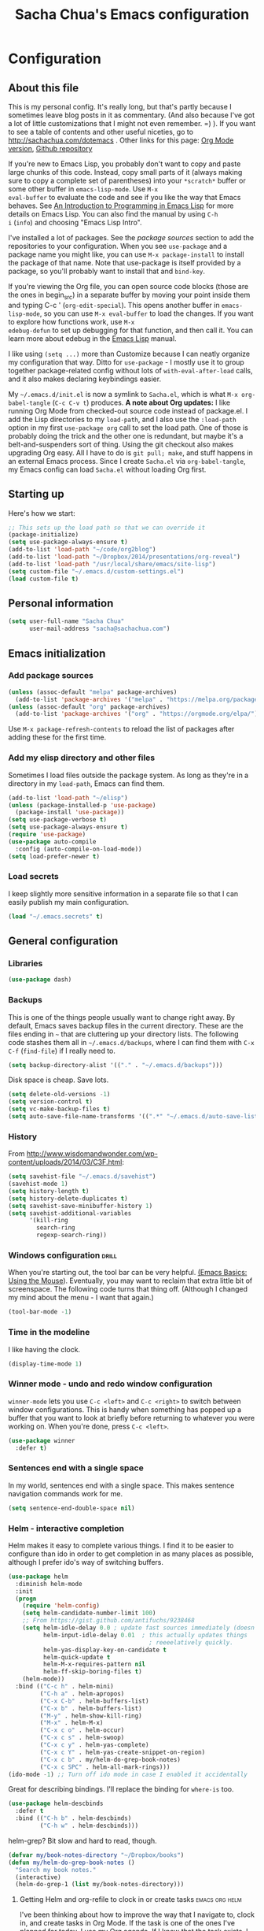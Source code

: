 #+TITLE: Sacha Chua's Emacs configuration
#+OPTIONS: toc:4 h:4
#+STARTUP: showeverything
#+PROPERTY: header-args:emacs-lisp    :tangle yes

* Configuration
** About this file
   :PROPERTIES:
   :CUSTOM_ID: babel-init
   :END:
<<babel-init>>

This is my personal config. It's really long, but that's partly
because I sometimes leave blog posts in it as commentary. (And also
because I've got a lot of little customizations that I might not even
remember. =) ). If you want to see a table of contents and other
useful niceties, go to http://sachachua.com/dotemacs . Other links for
this page: [[https://raw.githubusercontent.com/sachac/.emacs.d/gh-pages/Sacha.org][Org Mode version]], [[http://github.com/sachac/.emacs.d/][Github repository]]

If you're new to Emacs Lisp, you probably don't want to copy and paste
large chunks of this code. Instead, copy small parts of it (always
making sure to copy a complete set of parentheses) into your
=*scratch*= buffer or some other buffer in =emacs-lisp-mode=. Use =M-x
eval-buffer= to evaluate the code and see if you like the way that
Emacs behaves. See [[https://www.gnu.org/software/emacs/manual/html_mono/eintr.html][An Introduction to Programming in Emacs Lisp]] for
more details on Emacs Lisp. You can also find the manual by using =C-h
i= (=info=) and choosing "Emacs Lisp Intro".

I've installed a lot of packages. See the [[*Add%20package%20sources][package sources]] section to
add the repositories to your configuration. When you see =use-package=
and a package name you might like, you can use =M-x package-install=
to install the package of that name. Note that use-package is itself
provided by a package, so you'll probably want to install that and
=bind-key=.

If you're viewing the Org file, you can open source code blocks (those
are the ones in begin_src) in a separate buffer by moving your point
inside them and typing C-c ' (=org-edit-special=). This opens another
buffer in =emacs-lisp-mode=, so you can use =M-x eval-buffer= to load
the changes. If you want to explore how functions work, use =M-x
edebug-defun= to set up debugging for that function, and then call it.
You can learn more about edebug in the [[http://www.gnu.org/software/emacs/manual/html_node/elisp/Edebug.html][Emacs Lisp]] manual.

I like using =(setq ...)= more than Customize because I can neatly
organize my configuration that way. Ditto for =use-package= - I mostly
use it to group together package-related config without lots of
=with-eval-after-load= calls, and it also makes declaring keybindings
easier.

My =~/.emacs.d/init.el= is now a symlink to =Sacha.el=, which is what
=M-x org-babel-tangle= (=C-c C-v t=) produces. *A note about Org
updates:* I like running Org Mode from checked-out source code instead
of package.el. I add the Lisp directories to my =load-path=, and I
also use the =:load-path= option in my first =use-package org= call to
set the load path. One of those is probably doing the trick and the
other one is redundant, but maybe it's a belt-and-suspenders sort of
thing. Using the git checkout also makes upgrading Org easy. All I
have to do is =git pull; make=, and stuff happens in an external Emacs
process. Since I create =Sacha.el= via =org-babel-tangle=, my Emacs
config can load =Sacha.el= without loading Org first.

** Starting up

Here's how we start:

#+begin_src emacs-lisp 
;; This sets up the load path so that we can override it
(package-initialize)
(setq use-package-always-ensure t)
(add-to-list 'load-path "~/code/org2blog")
(add-to-list 'load-path "~/Dropbox/2014/presentations/org-reveal")
(add-to-list 'load-path "/usr/local/share/emacs/site-lisp")
(setq custom-file "~/.emacs.d/custom-settings.el")
(load custom-file t)
#+END_SRC

** Personal information

#+BEGIN_SRC emacs-lisp 
(setq user-full-name "Sacha Chua"
      user-mail-address "sacha@sachachua.com")
#+END_SRC

** Emacs initialization

*** Add package sources

#+BEGIN_SRC emacs-lisp 
(unless (assoc-default "melpa" package-archives)
  (add-to-list 'package-archives '("melpa" . "https://melpa.org/packages/") t))
(unless (assoc-default "org" package-archives)
  (add-to-list 'package-archives '("org" . "https://orgmode.org/elpa/") t))
#+END_SRC

Use =M-x package-refresh-contents= to reload the list of packages
after adding these for the first time.

*** Add my elisp directory and other files

Sometimes I load files outside the package system. As long as they're
in a directory in my =load-path=, Emacs can find them.

#+BEGIN_SRC emacs-lisp 
(add-to-list 'load-path "~/elisp")
(unless (package-installed-p 'use-package)
  (package-install 'use-package))
(setq use-package-verbose t)
(setq use-package-always-ensure t)
(require 'use-package)
(use-package auto-compile
  :config (auto-compile-on-load-mode))
(setq load-prefer-newer t)
#+END_SRC

*** Load secrets

I keep slightly more sensitive information in a separate file so that I can easily publish my main configuration.

#+BEGIN_SRC emacs-lisp 
(load "~/.emacs.secrets" t)
#+END_SRC

** General configuration
*** Libraries

#+begin_src emacs-lisp 
(use-package dash)
#+end_src

*** Backups

This is one of the things people usually want to change right away. By default, Emacs saves backup files in the current directory. These are the files ending in =~= that are cluttering up your directory lists. The following code stashes them all in =~/.emacs.d/backups=, where I can find them with =C-x C-f= (=find-file=) if I really need to.

#+BEGIN_SRC emacs-lisp 
(setq backup-directory-alist '(("." . "~/.emacs.d/backups")))
#+END_SRC

Disk space is cheap. Save lots.

#+BEGIN_SRC emacs-lisp 
(setq delete-old-versions -1)
(setq version-control t)
(setq vc-make-backup-files t)
(setq auto-save-file-name-transforms '((".*" "~/.emacs.d/auto-save-list/" t)))
#+END_SRC

*** History

From http://www.wisdomandwonder.com/wp-content/uploads/2014/03/C3F.html:
#+BEGIN_SRC emacs-lisp 
(setq savehist-file "~/.emacs.d/savehist")
(savehist-mode 1)
(setq history-length t)
(setq history-delete-duplicates t)
(setq savehist-save-minibuffer-history 1)
(setq savehist-additional-variables
      '(kill-ring
        search-ring
        regexp-search-ring))
#+END_SRC

*** Windows configuration :drill:
    :PROPERTIES:
    :ID:       440c0b9a-9068-450b-89a3-a20c8ec1f447
    :DRILL_LAST_INTERVAL: 3.86
    :DRILL_REPEATS_SINCE_FAIL: 2
    :DRILL_TOTAL_REPEATS: 1
    :DRILL_FAILURE_COUNT: 0
    :DRILL_AVERAGE_QUALITY: 3.0
    :DRILL_EASE: 2.36
    :DRILL_LAST_QUALITY: 3
    :DRILL_LAST_REVIEWED: [2013-02-27 Wed 23:14]
    :END:

When you're starting out, the tool bar can be very helpful. [[http://sachachua.com/blog/2014/03/emacs-basics-using-mouse/][(Emacs Basics: Using the Mouse]]). Eventually, you may want to reclaim that extra little bit of screenspace. The following code turns that thing off. (Although I changed my mind about the menu - I want that again.)

#+BEGIN_SRC emacs-lisp 
(tool-bar-mode -1)
#+END_SRC

*** Time in the modeline

I like having the clock.

#+begin_src emacs-lisp
(display-time-mode 1)
#+end_src

*** Winner mode - undo and redo window configuration

=winner-mode= lets you use =C-c <left>= and =C-c <right>= to switch between window configurations. This is handy when something has popped up a buffer that you want to look at briefly before returning to whatever you were working on. When you're done, press =C-c <left>=.

#+BEGIN_SRC emacs-lisp 
(use-package winner
  :defer t)
#+END_SRC
*** Sentences end with a single space

In my world, sentences end with a single space. This makes
sentence navigation commands work for me.

#+BEGIN_SRC emacs-lisp 
(setq sentence-end-double-space nil)
#+END_SRC

*** Helm - interactive completion

Helm makes it easy to complete various things. I find it to be easier
to configure than ido in order to get completion in as many places as
possible, although I prefer ido's way of switching buffers.

#+BEGIN_SRC emacs-lisp 
(use-package helm
  :diminish helm-mode
  :init
  (progn
    (require 'helm-config)
    (setq helm-candidate-number-limit 100)
    ;; From https://gist.github.com/antifuchs/9238468
    (setq helm-idle-delay 0.0 ; update fast sources immediately (doesn't).
          helm-input-idle-delay 0.01  ; this actually updates things
                                        ; reeeelatively quickly.
          helm-yas-display-key-on-candidate t
          helm-quick-update t
          helm-M-x-requires-pattern nil
          helm-ff-skip-boring-files t)
    (helm-mode))
  :bind (("C-c h" . helm-mini)
         ("C-h a" . helm-apropos)
         ("C-x C-b" . helm-buffers-list)
         ("C-x b" . helm-buffers-list)
         ("M-y" . helm-show-kill-ring)
         ("M-x" . helm-M-x)
         ("C-x c o" . helm-occur)
         ("C-x c s" . helm-swoop)
         ("C-x c y" . helm-yas-complete)
         ("C-x c Y" . helm-yas-create-snippet-on-region)
         ("C-x c b" . my/helm-do-grep-book-notes)
         ("C-x c SPC" . helm-all-mark-rings)))
(ido-mode -1) ;; Turn off ido mode in case I enabled it accidentally
#+END_SRC

Great for describing bindings. I'll replace the binding for =where-is= too.

#+BEGIN_SRC emacs-lisp 
(use-package helm-descbinds
  :defer t
  :bind (("C-h b" . helm-descbinds)
         ("C-h w" . helm-descbinds)))
#+END_SRC

helm-grep? Bit slow and hard to read, though.
#+BEGIN_SRC emacs-lisp 
(defvar my/book-notes-directory "~/Dropbox/books")
(defun my/helm-do-grep-book-notes ()
  "Search my book notes."
  (interactive)
  (helm-do-grep-1 (list my/book-notes-directory)))
#+END_SRC

**** Getting Helm and org-refile to clock in or create tasks :emacs:org:helm:
     CLOSED: [2015-02-02 Mon 08:40]
     :PROPERTIES:
     :Effort:   1:00
     :ID:       o2b:68856129-3324-4a07-87f3-066a228c5847
     :POSTID:   27940
     :BLOG:     sacha
     :END:
     :LOGBOOK:
     - State "DONE"       from "STARTED"    [2015-02-02 Mon 08:40]
     CLOCK: [2015-02-02 Mon 08:35]--[2015-02-02 Mon 08:40] =>  0:05
     CLOCK: [2015-02-02 Mon 07:13]--[2015-02-02 Mon 08:35] =>  1:22
     :END:

  I've been thinking about how to improve the way that I navigate to,
  clock in, and create tasks in Org Mode. If the task is one of the ones
  I've planned for today, I use my Org agenda. If I know that the task
  exists, I use =C-u C-c C-w= (=org-refile=) to jump to it, and then =!=
  (one of my =org-speed-commands-user= options) to clock in and track it
  on Quantified Awesome. If I want to resume an interrupted task, I use
  =C-u C-c j= (my shortcut for =org-clock-goto=). For new tasks, I go to
  the appropriate project entry and create it, although I really should
  be using =org-capture= instead.

  [[https://www.flickr.com/photos/65214961@N00/16218018829][2015-01-30 Org Mode jumping to tasks -- index card #emacs #org]]

  I thought about how I can reduce some of these distinctions. For
  example, what if it didn't matter whether or not a task already
  exists? I can modify the org-refile interface to make it easier for me
  to create tasks if my description doesn't match anything. To make
  things simpler, I'll just reuse one of my =org-capture-templates=, and
  I'll pre-fill it with the candidate from Helm.

  #+BEGIN_SRC emacs-lisp 
    (ert-deftest my/org-capture-prefill-template ()
      (should
       ;; It should fill things in one field at ia time
       (string=
        (my/org-capture-prefill-template
         "* TODO %^{Task}\nSCHEDULED: %^t\n:PROPERTIES:\n:Effort: %^{effort|1:00|0:05|0:15|0:30|2:00|4:00}\n:END:\n%?\n"
         "Hello World")
        "* TODO Hello World\nSCHEDULED: %^t\n:PROPERTIES:\n:Effort: %^{effort|1:00|0:05|0:15|0:30|2:00|4:00}\n:END:\n%?\n"
        ))
      (should
       (string=
        (my/org-capture-prefill-template
         "* TODO %^{Task}\nSCHEDULED: %^t\n:PROPERTIES:\n:Effort: %^{effort|1:00|0:05|0:15|0:30|2:00|4:00}\n:END:\n%?\n"
         "Hello World" "<2015-01-01>")
        "* TODO Hello World\nSCHEDULED: <2015-01-01>\n:PROPERTIES:\n:Effort: %^{effort|1:00|0:05|0:15|0:30|2:00|4:00}\n:END:\n%?\n"))
      (should
       (string=
        (my/org-capture-prefill-template
         "* TODO %^{Task}\nSCHEDULED: %^t\n:PROPERTIES:\n:Effort: %^{effort|1:00|0:05|0:15|0:30|2:00|4:00}\n:END:\n%?\n"
         "Hello World" "<2015-01-01>" "0:05")
        "* TODO Hello World\nSCHEDULED: <2015-01-01>\n:PROPERTIES:\n:Effort: 0:05\n:END:\n%?\n")))

    (defun my/org-capture-prefill-template (template &rest values)
      "Pre-fill TEMPLATE with VALUES."
      (setq template (or template (org-capture-get :template)))
      (with-temp-buffer
        (insert template)
        (goto-char (point-min))
        (while (re-search-forward
                (concat "%\\("
                        "\\[\\(.+\\)\\]\\|"
                        "<\\([^>\n]+\\)>\\|"
                        "\\([tTuUaliAcxkKInfF]\\)\\|"
                        "\\(:[-a-zA-Z]+\\)\\|"
                        "\\^\\({\\([^}]*\\)}\\)"
                        "?\\([gGtTuUCLp]\\)?\\|"
                        "%\\\\\\([1-9][0-9]*\\)"
                        "\\)") nil t)
          (if (car values)
              (replace-match (car values) nil t))
          (setq values (cdr values)))
        (buffer-string)))

    (defun my/org-get-current-refile-location ()
      "Return the current entry as a location understood by org-refile."
      (interactive)
      (list (elt (org-heading-components) 4)
            (or buffer-file-name
                (with-current-buffer (buffer-base-buffer (current-buffer))
                  buffer-file-name))
            nil
            (point)))

    (defun my/helm-org-create-task (candidate)
      "Creates the task and returns the location."
      (let ((entry (org-capture-select-template "T")))
        (org-capture-set-plist entry)
        (org-capture-get-template)
        (org-capture-set-target-location)
        (condition-case error
            (progn
              (org-capture-put
               :template
               (org-capture-fill-template
                (my/org-capture-prefill-template (org-capture-get :template)
                                                 candidate)))
              (org-capture-place-template
               (equal (car (org-capture-get :target)) 'function))
              (setq org-refile-target-table (org-refile-get-targets))
              ;; Return the new location
              (my/org-get-current-refile-location))
          ((error quit)
           (if (get-buffer "*Capture*") (kill-buffer "*Capture*"))
           (error "Capture abort: %s" error)))))

    ;; (my/org-refile-get-location-by-substring "Try again")
  #+END_SRC

  Next, I want to add this to the way that Helm prompts me to refile.
  That means that my creation task should return something ready for
  =org-refile=. Actually, maybe I don't have to do that if I know I'm
  always going to call it when I want to jump to something. I might as
  well add that bit of code that sets up clocking in, too.

  #+BEGIN_SRC emacs-lisp 
      (defvar my/helm-org-refile-locations nil)
      (defvar my/org-refile-last-location nil)

      (defun my/helm-org-clock-in-and-track-from-refile (candidate)
        (let ((location (org-refile--get-location candidate my/helm-org-refile-locations)))
          (save-window-excursion
            (org-refile 4 nil location)
            (my/org-clock-in-and-track)
            t)))

    (defun my/org-get-todays-items-as-refile-candidates ()
      "Return items scheduled for today, ready for choosing during refiling."
      (delq
       nil
       (mapcar
        (lambda (s)
          (if (get-text-property 0 'org-marker s)
              (list
               s
               (buffer-file-name (marker-buffer (get-text-property 0 'org-marker s)))
               nil
               (marker-position (get-text-property 0 'org-marker s)))))
        (save-window-excursion (my/org-get-entries-fn (calendar-current-date) (calendar-current-date))))))

    ;; Based on http://emacs.stackexchange.com/questions/4063/how-to-get-the-raw-data-for-an-org-mode-agenda-without-an-agenda-view
    (defun my/org-get-entries-fn (begin end)
    "Return org schedule items between BEGIN and END.
    USAGE:  (org-get-entries-fn '(6 1 2015) '(6 30 2015))"
      (require 'calendar)
      (require 'org)
      (require 'org-agenda)
      (require 'cl)
      (unless
          (and
            (calendar-date-is-valid-p begin)
            (calendar-date-is-valid-p end))
        (let ((debug-on-quit nil))
          (signal 'quit `("One or both of your gregorian dates are invalid."))))
      (let* (
          result
          (org-agenda-prefix-format "  • ")
          (org-agenda-entry-types '(:scheduled))
          (date-after
            (lambda (date num)
              "Return the date after NUM days from DATE."
              (calendar-gregorian-from-absolute
               (+ (calendar-absolute-from-gregorian date) num))))
          (enumerate-days
            (lambda (begin end)
              "Enumerate date objects between BEGIN and END."
              (when (> (calendar-absolute-from-gregorian begin)
                       (calendar-absolute-from-gregorian end))
                (error "Invalid period : %S - %S" begin end))
              (let ((d begin) ret (cont t))
                (while cont
                  (push (copy-sequence d) ret)
                  (setq cont (not (equal d end)))
                  (setq d (funcall date-after d 1)))
                (nreverse ret)))) )
        (org-agenda-reset-markers)
        (setq org-agenda-buffer
          (when (buffer-live-p org-agenda-buffer)
            org-agenda-buffer))
        (org-compile-prefix-format nil)
        (setq result
          (loop for date in (funcall enumerate-days begin end) append
            (loop for file in (org-agenda-files nil 'ifmode)
              append
              (progn
                (org-check-agenda-file file)
                (apply 'org-agenda-get-day-entries file date org-agenda-entry-types)))))
        (unless (buffer-live-p (get-buffer org-agenda-buffer-name))
          (get-buffer-create org-agenda-buffer-name))
        (with-current-buffer (get-buffer org-agenda-buffer-name)
          (org-agenda-mode)
          (setq buffer-read-only t)
          (let ((inhibit-read-only t))
            (erase-buffer))
          (mapcar
            (lambda (x)
              (let ((inhibit-read-only t))
                (insert (format "%s" x) "\n")))
            result))
    ;;    (display-buffer org-agenda-buffer-name t)
        result))

      (defun my/helm-org-refile-read-location (tbl)
        (setq my/helm-org-refile-locations tbl)
        (helm
         (list
          ;; (helm-build-sync-source "Today's tasks"
          ;;   :candidates (mapcar (lambda (a) (cons (car a) a))
          ;;                       (my/org-get-todays-items-as-refile-candidates))
          ;;   :action '(("Select" . identity)
          ;;             ("Clock in and track" . my/helm-org-clock-in-and-track-from-refile)
          ;;             ("Draw index card" . my/helm-org-prepare-index-card-for-subtree))
          ;;   :history 'org-refile-history)
          (helm-build-sync-source "Refile targets"
            :candidates (mapcar (lambda (a) (cons (car a) a)) tbl)
            :action '(("Select" . identity)
                      ("Clock in and track" . my/helm-org-clock-in-and-track-from-refile)
                      ("Draw index card" . my/helm-org-prepare-index-card-for-subtree))
            :history 'org-refile-history)
          (helm-build-dummy-source "Create task"
            :action (helm-make-actions
                     "Create task"
                     'my/helm-org-create-task)))))

      (defun my/org-refile-get-location (&optional prompt default-buffer new-nodes no-exclude)
        "Prompt the user for a refile location, using PROMPT.
      PROMPT should not be suffixed with a colon and a space, because
      this function appends the default value from
      `org-refile-history' automatically, if that is not empty.
      When NO-EXCLUDE is set, do not exclude headlines in the current subtree,
      this is used for the GOTO interface."
        (let ((org-refile-targets org-refile-targets)
              (org-refile-use-outline-path org-refile-use-outline-path)
              excluded-entries)
          (when (and (derived-mode-p 'org-mode)
                     (not org-refile-use-cache)
                     (not no-exclude))
            (org-map-tree
             (lambda()
               (setq excluded-entries
                     (append excluded-entries (list (org-get-heading t t)))))))
          (setq org-refile-target-table
                (org-refile-get-targets default-buffer excluded-entries)))
        (unless org-refile-target-table
          (user-error "No refile targets"))
        (let* ((cbuf (current-buffer))
               (partial-completion-mode nil)
               (cfn (buffer-file-name (buffer-base-buffer cbuf)))
               (cfunc (if (and org-refile-use-outline-path
                               org-outline-path-complete-in-steps)
                          'org-olpath-completing-read
                        'org-icompleting-read))
               (extra (if org-refile-use-outline-path "/" ""))
               (cbnex (concat (buffer-name) extra))
               (filename (and cfn (expand-file-name cfn)))
               (tbl (mapcar
                     (lambda (x)
                       (if (and (not (member org-refile-use-outline-path
                                             '(file full-file-path)))
                                (not (equal filename (nth 1 x))))
                           (cons (concat (car x) extra " ("
                                         (file-name-nondirectory (nth 1 x)) ")")
                                 (cdr x))
                         (cons (concat (car x) extra) (cdr x))))
                     org-refile-target-table))
               (completion-ignore-case t)
               cdef
               (prompt (concat prompt
                               (or (and (car org-refile-history)
                                        (concat " (default " (car org-refile-history) ")"))
                                   (and (assoc cbnex tbl) (setq cdef cbnex)
                                        (concat " (default " cbnex ")"))) ": "))
               pa answ parent-target child parent old-hist)
          (setq old-hist org-refile-history)
          ;; Use Helm's sources instead
          (setq answ (my/helm-org-refile-read-location tbl))
          (cond
           ((and (stringp answ)
                 (setq pa (org-refile--get-location answ tbl)))
            (org-refile-check-position pa)
            (when (or (not org-refile-history)
                      (not (eq old-hist org-refile-history))
                      (not (equal (car pa) (car org-refile-history))))
              (setq org-refile-history
                    (cons (car pa) (if (assoc (car org-refile-history) tbl)
                                       org-refile-history
                                     (cdr org-refile-history))))
              (if (equal (car org-refile-history) (nth 1 org-refile-history))
                  (pop org-refile-history)))
            (setq my/org-refile-last-location pa)
            pa)
           ((and (stringp answ) (string-match "\\`\\(.*\\)/\\([^/]+\\)\\'" answ))
            (setq parent (match-string 1 answ)
                  child (match-string 2 answ))
            (setq parent-target (org-refile--get-location parent tbl))
            (when (and parent-target
                       (or (eq new-nodes t)
                           (and (eq new-nodes 'confirm)
                                (y-or-n-p (format "Create new node \"%s\"? "
                                                  child)))))
              (org-refile-new-child parent-target child)))
           ((listp answ) answ) ;; Sacha: Helm returned a refile location
           ((not (equal answ t))
            (user-error "Invalid target location")))))

      (fset 'org-refile-get-location 'my/org-refile-get-location)
  #+END_SRC

  Hooray! Now =C-u C-c C-w= (=org-refile=) also lets me use =TAB= or
  =F2= to select the alternative action of quickly clocking in on a
  task. Mwahaha.

  I think I'm getting the hang of tweaking Helm. Yay!

*** Mode line format

Display a more compact mode line

#+BEGIN_SRC emacs-lisp 
(use-package smart-mode-line)
#+END_SRC

*** Change "yes or no" to "y or n"

Lazy people like me never want to type "yes" when "y" will suffice.

#+BEGIN_SRC emacs-lisp 
(fset 'yes-or-no-p 'y-or-n-p)
#+END_SRC

*** Minibuffer editing - more space!

    Sometimes you want to be able to do fancy things with the text
    that you're entering into the minibuffer. Sometimes you just want
    to be able to read it, especially when it comes to lots of text.
    This binds =C-M-e= in a minibuffer) so that you can edit the
    contents of the minibuffer before submitting it.

#+BEGIN_SRC emacs-lisp 
(use-package miniedit
  :commands minibuffer-edit
  :init (miniedit-install))
#+END_SRC

*** Set up a light-on-dark color scheme

I like light on dark because I find it to be more restful. The
color-theme in ELPA was a little odd, though, so we define some advice to make
it work. Some things still aren't quite right.

#+BEGIN_SRC emacs-lisp 
(use-package color-theme)
(defadvice color-theme-alist (around sacha activate)
  (if (ad-get-arg 0)
      ad-do-it
    nil))
(defun my/setup-color-theme ()
  (interactive)
  (when (display-graphic-p) 
     (color-theme-solarized))
  (set-background-color "black")
  (set-face-foreground 'secondary-selection "darkblue")
  (set-face-background 'secondary-selection "lightblue")
  (set-face-background 'font-lock-doc-face "black")
  (set-face-foreground 'font-lock-doc-face "wheat")
  (set-face-background 'font-lock-string-face "black")
  (set-face-foreground 'org-todo "green")
  (set-face-background 'org-todo "black"))
(use-package color-theme-solarized :config (my/setup-color-theme))
#+END_SRC

I sometimes need to switch to a lighter background for screenshots.
For that, I use =color-theme-vim=.

Some more tweaks to solarized:
#+BEGIN_SRC emacs-lisp 
(when window-system
  (custom-set-faces
   '(erc-input-face ((t (:foreground "antique white"))))
   '(helm-selection ((t (:background "ForestGreen" :foreground "black"))))
   '(org-agenda-clocking ((t (:inherit secondary-selection :foreground "black"))) t)
   '(org-agenda-done ((t (:foreground "dim gray" :strike-through nil))))
   '(org-done ((t (:foreground "PaleGreen" :weight normal :strike-through t))))
   '(org-clock-overlay ((t (:background "SkyBlue4" :foreground "black"))))
   '(org-headline-done ((((class color) (min-colors 16) (background dark)) (:foreground "LightSalmon" :strike-through t))))
   '(outline-1 ((t (:inherit font-lock-function-name-face :foreground "cornflower blue"))))))

#+END_SRC

*** Undo tree mode - visualize your undos and branches

People often struggle with the Emacs undo model, where there's really no concept of "redo" - you simply undo the undo.
#
This lets you use =C-x u= (=undo-tree-visualize=) to visually walk through the changes you've made, undo back to a certain point (or redo), and go down different branches.

#+BEGIN_SRC emacs-lisp 
(use-package undo-tree
  :diminish undo-tree-mode
  :config
  (progn
    (global-undo-tree-mode)
    (setq undo-tree-visualizer-timestamps t)
    (setq undo-tree-visualizer-diff t)))
#+END_SRC

*** Help - guide-key

It's hard to remember keyboard shortcuts. The =guide-key= package pops up help after a short delay.

#+BEGIN_SRC emacs-lisp 
(use-package guide-key
  :defer t
  :diminish guide-key-mode
  :config
  (progn
  (setq guide-key/guide-key-sequence '("C-x r" "C-x 4" "C-c"))
  (guide-key-mode 1)))  ; Enable guide-key-mode
#+END_SRC

*** UTF-8

From http://www.wisdomandwonder.com/wordpress/wp-content/uploads/2014/03/C3F.html

#+BEGIN_SRC emacs-lisp 
(prefer-coding-system 'utf-8)
(when (display-graphic-p)
  (setq x-select-request-type '(UTF8_STRING COMPOUND_TEXT TEXT STRING)))
#+END_SRC
*** Killing text

From https://github.com/itsjeyd/emacs-config/blob/emacs24/init.el

#+BEGIN_SRC emacs-lisp 
(defadvice kill-region (before slick-cut activate compile)
  "When called interactively with no active region, kill a single line instead."
  (interactive
    (if mark-active (list (region-beginning) (region-end))
      (list (line-beginning-position)
        (line-beginning-position 2)))))
#+END_SRC
*** Repeatable commands

Based on http://oremacs.com/2015/01/14/repeatable-commands/ . Modified to
accept =nil= as the first value if you don't want the keymap to run a
command by default, and to use =kbd= for the keybinding definitions.

#+BEGIN_SRC emacs-lisp 
  (defun my/def-rep-command (alist)
    "Return a lambda that calls the first function of ALIST.
It sets the transient map to all functions of ALIST,
allowing you to repeat those functions as needed."
    (let ((keymap (make-sparse-keymap))
                  (func (cdar alist)))
      (mapc (lambda (x)
              (when x
                (define-key keymap (kbd (car x)) (cdr x))))
            alist)
      (lambda (arg)
        (interactive "p")
        (when func
          (funcall func arg))
        (set-transient-map keymap t))))
#+END_SRC
**** TODO Look for opportunities to use this

** Navigation
*** Pop to mark

Handy way of getting back to previous places.

#+BEGIN_SRC emacs-lisp 
(bind-key "C-x p" 'pop-to-mark-command)
(setq set-mark-command-repeat-pop t)
#+END_SRC
*** Helm-swoop - quickly finding lines

This promises to be a fast way to find things. Let's bind it to =Ctrl-Shift-S= to see if I can get used to that...

#+BEGIN_SRC emacs-lisp 
(use-package helm-swoop
 :bind
 (("C-S-s" . helm-swoop)
  ("M-i" . helm-swoop)
  ("M-s s" . helm-swoop)
  ("M-s M-s" . helm-swoop)
  ("M-I" . helm-swoop-back-to-last-point)
  ("C-c M-i" . helm-multi-swoop)
  ("C-x M-i" . helm-multi-swoop-all)
  )
 :config
 (progn
   (define-key isearch-mode-map (kbd "M-i") 'helm-swoop-from-isearch)
   (define-key helm-swoop-map (kbd "M-i") 'helm-multi-swoop-all-from-helm-swoop))
)
#+END_SRC

*** Windmove - switching between windows

Windmove lets you move between windows with something more natural than cycling through =C-x o= (=other-window=).
Windmove doesn't behave well with Org, so we need to use different keybindings.

#+BEGIN_SRC emacs-lisp 
(use-package windmove
  :bind
  (("<f2> <right>" . windmove-right)
   ("<f2> <left>" . windmove-left)
   ("<f2> <up>" . windmove-up)
   ("<f2> <down>" . windmove-down)
   ))
#+END_SRC
*** More window movement

#+begin_src emacs-lisp 
(use-package switch-window
  :bind (("C-x o" . switch-window)))
#+end_src
*** Frequently-accessed files
Registers allow you to jump to a file or other location quickly. To
jump to a register, use =C-x r j= followed by the letter of the
register. Using registers for all these file shortcuts is probably a bit of a waste since I can easily define my own keymap, but since I rarely go beyond register A anyway. Also, I might as well add shortcuts for refiling.

#+BEGIN_SRC emacs-lisp 
(defvar my/refile-map (make-sparse-keymap))

(defmacro my/defshortcut (key file)
  `(progn
     (set-register ,key (cons 'file ,file))
     (define-key my/refile-map
       (char-to-string ,key)
       (lambda (prefix)
         (interactive "p")
         (let ((org-refile-targets '(((,file) :maxlevel . 6)))
               (current-prefix-arg (or current-prefix-arg '(4))))
           (call-interactively 'org-refile))))))


  (define-key my/refile-map "," 'my/org-refile-to-previous-in-file)

(my/defshortcut ?i "~/.emacs.d/Sacha.org")
(my/defshortcut ?o "~/personal/organizer.org")
(my/defshortcut ?s "~/personal/sewing.org")
(my/defshortcut ?b "~/personal/business.org")
(my/defshortcut ?p "~/personal/google-inbox.org")
(my/defshortcut ?P "~/personal/google-ideas.org")
(my/defshortcut ?B "~/Dropbox/books")
(my/defshortcut ?e "~/code/emacs-notes/tasks.org")
(my/defshortcut ?n "~/cloud/Notes")
(my/defshortcut ?w "~/Dropbox/public/sharing/index.org")
(my/defshortcut ?W "~/Dropbox/public/sharing/blog.org")
(my/defshortcut ?j "~/personal/journal.org")
(my/defshortcut ?I "~/Dropbox/Inbox")
(my/defshortcut ?g "~/sachac.github.io/evil-plans/index.org")
(my/defshortcut ?c "~/code/dev/elisp-course.org")
(my/defshortcut ?C "~/personal/calendar.org")
(my/defshortcut ?l "~/dropbox/public/sharing/learning.org")
(my/defshortcut ?q "~/personal/questions.org")
#+END_SRC

*** Key chords and Hydras
    :PROPERTIES:
    :CUSTOM_ID: key-chord
    :END:
I'm on a Dvorak keyboard, so these might not work for you.
Experimenting with this. =key-chord= lets you define keyboard
shortcuts that use ordinary keys.

Some code from http://emacsredux.com/blog/2013/04/28/switch-to-previous-buffer/
#+BEGIN_SRC emacs-lisp 
  (defun my/key-chord-define (keymap keys command)
    "Define in KEYMAP, a key-chord of two keys in KEYS starting a COMMAND.
  \nKEYS can be a string or a vector of two elements. Currently only elements
  that corresponds to ascii codes in the range 32 to 126 can be used.
  \nCOMMAND can be an interactive function, a string, or nil.
  If COMMAND is nil, the key-chord is removed.

  MODIFICATION: Do not define the transposed key chord.
  "
    (if (/= 2 (length keys))
        (error "Key-chord keys must have two elements"))
    ;; Exotic chars in a string are >255 but define-key wants 128..255 for those
    (let ((key1 (logand 255 (aref keys 0)))
          (key2 (logand 255 (aref keys 1))))
      (define-key keymap (vector 'key-chord key1 key2) command)))
  (fset 'key-chord-define 'my/key-chord-define)

  (defun my/switch-to-previous-buffer ()
    "Switch to previously open buffer.
  Repeated invocations toggle between the two most recently open buffers."
    (interactive)
    (switch-to-buffer (other-buffer (current-buffer) 1)))

  (defun my/org-check-agenda ()
    "Peek at agenda."
    (interactive)
    (cond
     ((derived-mode-p 'org-agenda-mode)
      (if (window-parent) (delete-window) (bury-buffer)))
     ((get-buffer "*Org Agenda*")
      (switch-to-buffer-other-window "*Org Agenda*"))
     (t (org-agenda nil "a"))))

  (defun my/goto-random-char ()
    (interactive)
    (goto-char (random (point-max))))

  (use-package hydra
    :config
    (defhydra my/goto-random-char-hydra ()
      ("r" my/goto-random-char))

    (defhydra my/window-movement ()
      ("<left>" windmove-left)
      ("<right>" windmove-right)
      ("<down>" windmove-down)
      ("<up>" windmove-up)
      ("y" other-window "other")
      ("h" switch-window "switch-window")
      ("f" find-file "file")
      ("F" find-file-other-window "other file")
      ("v" (progn (split-window-right) (windmove-right)))
      ("o" delete-other-windows :color blue)
      ("a" ace-window)
      ("s" ace-swap-window)
      ("d" delete-window "delete")
      ("D" ace-delete-window "ace delete")
      ("i" ace-maximize-window "maximize")
      ("b" helm-buffers-list)
      ("q" nil))
    (defhydra join-lines ()
      ("<up>" join-line)
      ("<down>" (join-line 1))
      ("t" join-line)
      ("n" (join-line 1)))
    (defhydra my/quantified-hydra (:color blue)
      "Quick tracking of Quantified Awesome stuff"
      ("c" (my/org-clock-in-and-track-by-name "Childcare") "Childcare")
      ("f" (my/org-clock-in-and-track-by-name "Family") "Family")
      ("F" (my/org-clock-in-and-track-by-name "Read fiction") "Fiction")
      ("k" (my/org-clock-in-and-track-by-name "Clean the kitchen") "Kitchen")
      ("D" (my/org-clock-in-and-track-by-name "Draw") "Draw")
      ("w" (my/org-clock-in-and-track-by-name "Walk for 30+ minutes") "Walk")
      ("W" (my/org-clock-in-and-track-by-name "Write") "Write")
      ("r" (my/org-clock-in-and-track-by-name "Personal routines") "Routines")
      ("R" (my/org-clock-in-and-track-by-name "Relax") "Relax")
      ("t" (my/org-clock-in-and-track-by-name "Tidy") "Tidy")
      ("b" (my/org-clock-in-and-track-by-name "Play Borderlands 2") "Borderlands 2")
      ("l" (my/org-clock-in-and-track-by-name "Eat lunch") "Lunch")
      ("L" (my/org-clock-in-and-track-by-name "Do laundry") "Laundry")
      ("d" (my/org-clock-in-and-track-by-name "Eat dinner") "Dinner")
      ("e" (my/org-clock-in-and-track-by-name "Process my inbox") "E-mail")
      )
    (defhydra my/org (:color blue)
      "Convenient Org stuff."
      ("p" my/org-show-active-projects "Active projects")
      ("a" (org-agenda nil "a") "Agenda"))
    (defhydra my/key-chord-commands ()
      "Main"
      ("k" kill-sexp)
      ("h" my/org-jump :color blue)
      ("x" my/org-finish-previous-task-and-clock-in-new-one "Finish and clock in" :color blue)
      ("i" my/org-quick-clock-in-task "Clock in" :color blue)
      ("b" helm-buffers-list :color blue)
      ("f" find-file :color blue)
      ("a" my/org-check-agenda :color blue)
      ("c" (call-interactively 'org-capture) "capture" :color blue)
      ("t" (org-capture nil "T") "Capture task")
      ("." repeat)
      ("C-t" transpose-chars)
      ("o" my/org-off-my-computer :color blue)
      ("w" my/engine-mode-hydra/body "web" :exit t)
      ("m" imenu :color blue)
      ("q" quantified-track :color blue)
      ("r" my/describe-random-interactive-function)
      ("l" org-insert-last-stored-link)
      ("L" my/org-insert-link)
      ("+" text-scale-increase)
      ("-" text-scale-decrease))
    (defhydra my/engine-mode-hydra (:color blue)
      "Engine mode"
      ("b" engine/search-my-blog "blog")
      ("f" engine/search-my-photos "flickr")
      ("m" engine/search-mail "mail")
      ("g" engine/search-google "google")
      ("e" engine/search-emacswiki "emacswiki"))
    )


  (defun my/org-insert-link ()
    (interactive)
    (when (org-in-regexp org-bracket-link-regexp 1)
      (goto-char (match-end 0))
      (insert "\n"))
    (call-interactively 'org-insert-link))
#+END_SRC

Now let's set up the actual keychords.

#+BEGIN_SRC emacs-lisp 
  (use-package key-chord
    :init
    (progn
      (fset 'key-chord-define 'my/key-chord-define)
      (setq key-chord-one-key-delay 0.16)
      (key-chord-mode 1)
      ;; k can be bound too
      (key-chord-define-global "uu"     'undo)
      (key-chord-define-global "jr"     'my/goto-random-char-hydra/my/goto-random-char)
      (key-chord-define-global "kk"     'kill-whole-line)
      (key-chord-define-global "jj"     'avy-goto-word-1)
      (key-chord-define-global "yy"    'my/window-movement/body)
      (key-chord-define-global "jw"     'switch-window)
      (key-chord-define-global "jl"     'avy-goto-line)
      (key-chord-define-global "j."     'join-lines/body)
      ;(key-chord-define-global "jZ"     'avy-zap-to-char)
      (key-chord-define-global "FF"     'find-file)
      (key-chord-define-global "qq"     'my/quantified-hydra/body)
      (key-chord-define-global "hh"     'my/key-chord-commands/body)
      (key-chord-define-global "xx"     'er/expand-region)
      (key-chord-define-global "  "     'my/insert-space-or-expand)
      (key-chord-define-global "vv" 'god-mode-all)
      (key-chord-define-global "JJ"     'my/switch-to-previous-buffer)))
#+END_SRC

Hmm, good point about =C-t= being more useful as a Hydra than as =transpose-char=. It turns out I actually do use =C-t= a fair bit, but I can always add it back as an option.

#+begin_src emacs-lisp 
(bind-key "C-t" 'my/key-chord-commands/body)
#+end_src

I used to have these as part of my main hydra, but I haven't been
doing transcripts lately, so I'll free up those keystrokes for
something else.

#+begin_example
                                 ("h" emms-pause :color blue)
                                 ("t" emms-seek-backward)
                                 ("s" emms-seek-to :color blue)
#+end_example
*** Smartscan

From https://github.com/itsjeyd/emacs-config/blob/emacs24/init.el, this makes =M-n= and =M-p= look for the symbol at point.
#+BEGIN_SRC emacs-lisp 
(use-package smartscan
  :defer t
  :config (global-smartscan-mode t))
#+END_SRC
*** Dired

From http://www.masteringemacs.org/articles/2011/03/25/working-multiple-files-dired/

#+BEGIN_SRC emacs-lisp 
(require 'find-dired)
(setq find-ls-option '("-print0 | xargs -0 ls -ld" . "-ld"))
#+END_SRC
**** peep-dired

Allow my use of =C-x C-q= while in peep-dired mode.

#+begin_src emacs-lisp  :tangle no
(use-package peep-dired
  :bind (:map peep-dired-mode-map 
         ("SPC" . nil)
         ("<backspace>" . nil)))
#+end_src

**** Saving photos

#+begin_src emacs-lisp 
  (defun my/save-photo (name)
    (interactive "MName: ")
    (let* ((file (dired-get-filename))
           new-name)
      (cond 
      ((string-match "CameraZOOM-\\([0-9][0-9][0-9][0-9]\\)\\([0-9][0-9]\\)\\([0-9][0-9]\\)\\([0-9][0-9]\\)\\([0-9][0-9]\\)\\([0-9][0-9]\\)\\([0-9][0-9][0-9]\\)" file)
        (setq new-name
              (format "%s-%s-%s %s.%s.%s.%s %s.jpg"
                      (match-string 1 file)
                      (match-string 2 file)
                      (match-string 3 file)
                      (match-string 4 file)
                      (match-string 5 file)
                      (match-string 6 file)
                      (match-string 7 file)
                      name)))
      ((string-match "\\([0-9][0-9][0-9][0-9]\\)[\\.-]\\([0-9][0-9]\\)[\\.-]\\([0-9][0-9]\\)[\\.- ]\\([0-9][0-9]\\)\\.\\([0-9][0-9]\\)\\.\\([0-9][0-9]\\)" file)
        (setq new-name
              (format "%s-%s-%s %s.%s.%s %s.jpg"
                      (match-string 1 file)
                      (match-string 2 file)
                      (match-string 3 file)
                      (match-string 4 file)
                      (match-string 5 file)
                      (match-string 6 file)
                      name)))
      (t (setq new-name (concat (file-name-sans-extension (file-name-nondirectory file)) " " name ".jpg"))))
      (when (string-match "A-" name)
        (copy-file file (expand-file-name new-name my/kid-photo-directory)))
      (rename-file file (expand-file-name new-name "~/archives/2016/photos/selected/"))))
  (defun my/backup-media ()
    (interactive)
    (mapcar (lambda (file)
              (rename-file
               file
               (expand-file-name
                (file-name-nondirectory file)
                (cond
                 ((string-match "mp4" file) "~/archives/2016/videos/")
                 ((string-match "mp3\\|wav" file) "~/archives/2016/audio/")
                 (t "~/archives/2016/photos/backup/")))))
            (dired-get-marked-files)))
  (bind-key "b" 'my/save-photo dired-mode-map)
  (bind-key "r" 'my/backup-media dired-mode-map)
#+end_src
*** Move to beginning of line
Copied from http://emacsredux.com/blog/2013/05/22/smarter-navigation-to-the-beginning-of-a-line/

#+BEGIN_SRC emacs-lisp 
(defun my/smarter-move-beginning-of-line (arg)
  "Move point back to indentation of beginning of line.

Move point to the first non-whitespace character on this line.
If point is already there, move to the beginning of the line.
Effectively toggle between the first non-whitespace character and
the beginning of the line.

If ARG is not nil or 1, move forward ARG - 1 lines first.  If
point reaches the beginning or end of the buffer, stop there."
  (interactive "^p")
  (setq arg (or arg 1))

  ;; Move lines first
  (when (/= arg 1)
    (let ((line-move-visual nil))
      (forward-line (1- arg))))

  (let ((orig-point (point)))
    (back-to-indentation)
    (when (= orig-point (point))
      (move-beginning-of-line 1))))

;; remap C-a to `smarter-move-beginning-of-line'
(global-set-key [remap move-beginning-of-line]
                'my/smarter-move-beginning-of-line)
#+END_SRC
*** Recent files

#+BEGIN_SRC emacs-lisp 
(require 'recentf)
(setq recentf-max-saved-items 200
      recentf-max-menu-items 15)
(recentf-mode)
#+END_SRC
*** Copy filename to clipboard

http://emacsredux.com/blog/2013/03/27/copy-filename-to-the-clipboard/
https://github.com/bbatsov/prelude

#+BEGIN_SRC emacs-lisp 
(defun prelude-copy-file-name-to-clipboard ()
  "Copy the current buffer file name to the clipboard."
  (interactive)
  (let ((filename (if (equal major-mode 'dired-mode)
                      default-directory
                    (buffer-file-name))))
    (when filename
      (kill-new filename)
      (message "Copied buffer file name '%s' to the clipboard." filename))))
#+END_SRC

*** Open files externally

Copied from Prelude: http://emacsredux.com/blog/2013/03/27/open-file-in-external-program/

#+begin_src emacs-lisp
(defun prelude-open-with (arg)
  "Open visited file in default external program.

With a prefix ARG always prompt for command to use."
  (interactive "P")
  (when buffer-file-name
    (shell-command (concat
                    (cond
                     ((and (not arg) (eq system-type 'darwin)) "open")
                     ((and (not arg) (member system-type '(gnu gnu/linux gnu/kfreebsd))) "xdg-open")
                     (t (read-shell-command "Open current file with: ")))
                    " "
                    (shell-quote-argument buffer-file-name)))))

#+end_src

Don't use docview for PDFs.
(add-to-list 'org-file-apps '("pdf" . "evince %s"))

** Reading

https://github.com/xahlee/xah_emacs_init/blob/master/xah_emacs_font.el
From Xah Lee:

#+BEGIN_SRC emacs-lisp 
(defun xah-toggle-margin-right ()
  "Toggle the right margin between `fill-column' or window width.
This command is convenient when reading novel, documentation."
  (interactive)
  (if (eq (cdr (window-margins)) nil)
      (set-window-margins nil 0 (- (window-body-width) fill-column))
    (set-window-margins nil 0 0)))
#+END_SRC

** Shuffling lines

#+begin_src emacs-lisp 
(defun my/shuffle-lines-in-region (beg end)
  (interactive "r")
  (let ((list (split-string (buffer-substring beg end) "[\r\n]+")))
    (delete-region beg end)
    (insert (mapconcat 'identity (shuffle-list list) "\n"))))
#+end_src



** Writing
*** Avoiding weasel words
    #+BEGIN_SRC emacs-lisp 
    (use-package artbollocks-mode
      :defer t
      :load-path  "~/elisp/artbollocks-mode"
      :config
      (progn
        (setq artbollocks-weasel-words-regex
              (concat "\\b" (regexp-opt
                             '("one of the"
                               "should"
                               "just"
                               "sort of"
                               "a lot"
                               "probably"
                               "maybe"
                               "perhaps"
                               "I think"
                               "really"
                               "pretty"
                               "nice"
                               "action"
                               "utilize"
                               "leverage") t) "\\b"))
        ;; Don't show the art critic words, or at least until I figure
        ;; out my own jargon
        (setq artbollocks-jargon nil)))
    #+END_SRC

*** Unfill paragraph

I unfill paragraphs a lot because Wordpress likes adding extra =<br>= tags if I don't. (I should probably just tweak my Wordpress installation.)

#+BEGIN_SRC emacs-lisp 
  (defun my/unfill-paragraph (&optional region)
    "Takes a multi-line paragraph and makes it into a single line of text."
    (interactive (progn
                   (barf-if-buffer-read-only)
                   (list t)))
    (let ((fill-column (point-max)))
      (fill-paragraph nil region)))
(bind-key "M-Q" 'my/unfill-paragraph)
#+END_SRC

I never actually justify text, so I might as well change the way
=fill-paragraph= works. With the code below, =M-q= will fill the
paragraph normally, and =C-u M-q= will unfill it.

#+BEGIN_SRC emacs-lisp 
  (defun my/fill-or-unfill-paragraph (&optional unfill region)
    "Fill paragraph (or REGION).
  With the prefix argument UNFILL, unfill it instead."
    (interactive (progn
                   (barf-if-buffer-read-only)
                   (list (if current-prefix-arg 'unfill) t)))
    (let ((fill-column (if unfill (point-max) fill-column)))
      (fill-paragraph nil region)))
(bind-key "M-q" 'my/fill-or-unfill-paragraph)
#+END_SRC

Also, =visual-line-mode= is so much better than =auto-fill-mode=. It doesn't actually break the text into multiple lines - it only looks that way.

#+BEGIN_SRC emacs-lisp 
(remove-hook 'text-mode-hook #'turn-on-auto-fill)
(add-hook 'text-mode-hook 'turn-on-visual-line-mode)
#+END_SRC
*** Unicode

#+BEGIN_SRC emacs-lisp 
(defmacro my/insert-unicode (unicode-name)
  `(lambda () (interactive)
     (insert-char (cdr (assoc-string ,unicode-name (ucs-names))))))
(bind-key "C-x 8 s" (my/insert-unicode "ZERO WIDTH SPACE"))
(bind-key "C-x 8 S" (my/insert-unicode "SNOWMAN"))
#+END_SRC
*** Clean up spaces

#+BEGIN_SRC emacs-lisp 
(bind-key "M-SPC" 'cycle-spacing)
#+END_SRC
*** Expand

#+BEGIN_SRC emacs-lisp 
(bind-key "M-/" 'hippie-expand)
#+END_SRC

From https://github.com/purcell/emacs.d/blob/master/lisp/init-auto-complete.el - Exclude very large buffers from dabbrev
#+BEGIN_SRC emacs-lisp 
(defun sanityinc/dabbrev-friend-buffer (other-buffer)
  (< (buffer-size other-buffer) (* 1 1024 1024)))
(setq dabbrev-friend-buffer-function 'sanityinc/dabbrev-friend-buffer)
#+END_SRC

#+BEGIN_SRC emacs-lisp 
(setq hippie-expand-try-functions-list
      '(yas-hippie-try-expand
        try-expand-all-abbrevs
        try-complete-file-name-partially
        try-complete-file-name
        try-expand-dabbrev
        try-expand-dabbrev-from-kill
        try-expand-dabbrev-all-buffers
        try-expand-list
        try-expand-line
        try-complete-lisp-symbol-partially
        try-complete-lisp-symbol))
#+END_SRC

*** Define more abbreviations

#+NAME: abbrev
| Base  | Expansion                             |
|-------+---------------------------------------|
| bc    | because                               |
| wo    | without                               |
| wi    | with                                  |
| qm    | sacha@sachachua.com                   |
| qe    | http://sachachua.com/dotemacs         |
| qw    | http://sachachua.com/                 |
| qb    | http://sachachua.com/blog/            |
| qc    | http://sachachua.com/blog/emacs-chat/ |

#+BEGIN_SRC emacs-lisp :var data=abbrev 
(mapc (lambda (x) (define-global-abbrev (car x) (cadr x))) (cddr data))
#+END_SRC

#+BEGIN_SRC emacs-lisp 
(add-hook 'text-mode-hook 'abbrev-mode)
(diminish 'abbrev-mode " A")
#+END_SRC
** Org  :org:

I use [[http://www.orgmode.org][Org Mode]] to take notes, publish my blog, and do all sorts of
stuff.

*** My files
    :PROPERTIES:
    :CUSTOM_ID: org-files
    :END:

#<<org-files>>

Here are the Org files I use. I should probably organize them better. =)

| organizer.org        | My main Org file. Inbox for M-x org-capture, tasks, weekly reviews, etc. |
| sewing.org           | Sewing projects, fabric tracking, etc. |
| business.org         | Business-related notes and TODOs                                         |
| people.org           | People-related tasks                                                     |
| [[http://sachachua.com/evil-plans][evil-plans/index.org]] | High-level goals                                                         |
| [[http://sachachua.com/outline][sharing/index.org]]    | Things to write about                                                    |
| decisions.org        | Pending, current, and reviewed decisions                                 |
| [[http://sachachua.com/blog/index][blog.org]]             | Topic index for my blog                                                  |
| [[http://sachachua.com/my-learning][learning.org]]         | Learning plan                                                            |
| outline.org          | Huge outline of notes by category                                        |
| tracking.org         | Temporary Org file for tracking various things                           |
| delegation.org       | Templates for assigning tasks - now using Google Docs instead            |
| books.org            | Huge file with book notes                                                |
| calendar.org         | Now using this with org-gcal                                             |
| ideal.org            | Planning ideal days                                                      |
| archive.org          | Archived subtrees                                                        |
| latin.org            | Latin notes                                                              |
| 101things.org        | Old goals for 101 things in 1001 days                                    |
| life.org             | Questions, processes, tools                                              |

- [[http://stackoverflow.com/questions/8146313/emacs-auto-save-for-org-mode-only][emacs auto save for org-mode only - Stack Overflow]]

*** Modules
Org has a whole bunch of optional modules. These are the ones I'm
currently experimenting with.
#+BEGIN_SRC emacs-lisp 
  (setq org-modules '(org-bbdb
                      org-gnus
                      org-drill
                      org-info
                      org-jsinfo
                      org-habit
                      org-irc
                      org-mouse
                      org-protocol
                      org-annotate-file
                      org-eval
                      org-expiry
                      org-interactive-query
                      org-man
                      org-collector
                      org-panel
                      org-screen
                      org-toc))
(eval-after-load 'org
 '(org-load-modules-maybe t))
;; Prepare stuff for org-export-backends
(setq org-export-backends '(org latex icalendar html ascii))
#+END_SRC

*** Keyboard shortcuts

    #+BEGIN_SRC emacs-lisp 
    (bind-key "C-c r" 'org-capture)
    (bind-key "C-c a" 'org-agenda)
    (bind-key "C-c l" 'org-store-link)
    (bind-key "C-c L" 'org-insert-link-global)
    (bind-key "C-c O" 'org-open-at-point-global)
    (bind-key "<f9> <f9>" 'org-agenda-list)
    (bind-key "<f9> <f8>" (lambda () (interactive) (org-capture nil "r")))
    #+END_SRC

=append-next-kill= is more useful to me than =org-table-copy-region=.

#+BEGIN_SRC emacs-lisp 
(with-eval-after-load 'org
  (bind-key "C-M-w" 'append-next-kill org-mode-map)
  (bind-key "C-TAB" 'org-cycle org-mode-map)
  (bind-key "C-c v" 'org-show-todo-tree org-mode-map)
  (bind-key "C-c C-r" 'org-refile org-mode-map)
  (bind-key "C-c R" 'org-reveal org-mode-map)
  (bind-key "C-c o" 'my/org-follow-entry-link org-mode-map)
  (bind-key "C-c d" 'my/org-move-line-to-destination org-mode-map)
  (bind-key "C-c f" 'my/org-file-blog-index-entries org-mode-map)
  (bind-key "C-c t s"  'my/split-sentence-and-capitalize org-mode-map)
  (bind-key "C-c t -"  'my/split-sentence-delete-word-and-capitalize org-mode-map)
  (bind-key "C-c t d"  'my/delete-word-and-capitalize org-mode-map)

  (bind-key "C-c C-p C-p" 'my/org-publish-maybe org-mode-map)
  (bind-key "C-c C-r" 'my/org-refile-and-jump org-mode-map))
#+END_SRC

I don't use the diary, but I do use the clock a lot.

#+begin_src emacs-lisp 
  (with-eval-after-load 'org-agenda
    (bind-key "i" 'org-agenda-clock-in org-agenda-mode-map))
#+end_src

**** Speed commands

 These are great for quickly acting on tasks.

- hello
  - world
  - this
- world here



 #+begin_src emacs-lisp 
   (setq org-use-effective-time t)

   (defun my/org-use-speed-commands-for-headings-and-lists ()
     "Activate speed commands on list items too."
     (or (and (looking-at org-outline-regexp) (looking-back "^\**"))
         (save-excursion (and (looking-at (org-item-re)) (looking-back "^[ \t]*")))))
   (setq org-use-speed-commands 'my/org-use-speed-commands-for-headings-and-lists)

(with-eval-after-load 'org
   (add-to-list 'org-speed-commands-user '("x" org-todo "DONE"))
   (add-to-list 'org-speed-commands-user '("y" org-todo-yesterday "DONE"))
   (add-to-list 'org-speed-commands-user '("!" my/org-clock-in-and-track))
   (add-to-list 'org-speed-commands-user '("s" call-interactively 'org-schedule))
   (add-to-list 'org-speed-commands-user '("d" my/org-move-line-to-destination))
   (add-to-list 'org-speed-commands-user '("i" call-interactively 'org-clock-in))
   (add-to-list 'org-speed-commands-user '("P" call-interactively 'org2blog/wp-post-subtree))
   (add-to-list 'org-speed-commands-user '("o" call-interactively 'org-clock-out))
   (add-to-list 'org-speed-commands-user '("$" call-interactively 'org-archive-subtree))
   (bind-key "!" 'my/org-clock-in-and-track org-agenda-mode-map))
 #+end_src

*** Navigation

From http://stackoverflow.com/questions/15011703/is-there-an-emacs-org-mode-command-to-jump-to-an-org-heading
#+begin_src emacs-lisp 
  (setq org-goto-interface 'outline
        org-goto-max-level 10)
  (require 'imenu)
  (setq org-startup-folded nil)
  (bind-key "C-c j" 'org-clock-goto) ;; jump to current task from anywhere
  (bind-key "C-c C-w" 'org-refile)
  (setq org-cycle-include-plain-lists 'integrate)
#+end_src

**** Link Org subtrees and navigate between them
 The following code makes it easier for me to link trees with entries, as in http://sachachua.com/evil-plans

 #+begin_src emacs-lisp 
 (defun my/org-follow-entry-link ()
   "Follow the defined link for this entry."
   (interactive)
   (if (org-entry-get (point) "LINK")
       (org-open-link-from-string (org-entry-get (point) "LINK"))
     (org-open-at-point)))

 (defun my/org-link-projects (location)
   "Add link properties between the current subtree and the one specified by LOCATION."
   (interactive
    (list (let ((org-refile-use-cache nil))
      (org-refile-get-location "Location"))))
   (let ((link1 (org-store-link nil)) link2)
     (save-window-excursion
       (org-refile 4 nil location)
       (setq link2 (org-store-link nil))
       (org-set-property "LINK" link1))
     (org-set-property "LINK" link2)))
 #+end_src

**** Viewing, navigating, and editing the Org tree

     I often cut and paste subtrees. This makes it easier to cut
     something and paste it elsewhere in the hierarchy.
     #+begin_src emacs-lisp 
       (with-eval-after-load 'org
            (bind-key "C-c k" 'org-cut-subtree org-mode-map)
            (setq org-yank-adjusted-subtrees t))
 #+end_src
*** Taking notes

    My org files are in my =personal= directory, which is actually a
    symlink to a directory in my Dropbox. That way, I can update my
    Org files from multiple computers.

#+begin_src emacs-lisp 
  (setq org-directory "~/personal")
  (setq org-default-notes-file "~/personal/organizer.org")
#+end_src

This makes it easier to add links from outside.

#+begin_src emacs-lisp 
(defun my/yank-more ()
  (interactive)
  (insert "[[")
  (yank)
  (insert "][more]]"))
(global-set-key (kbd "<f6>") 'my/yank-more)
#+end_src
**** Date trees

This quickly adds a same-level heading for the succeeding day.
#+begin_src emacs-lisp 
(defun my/org-insert-heading-for-next-day ()
	"Insert a same-level heading for the following day."
	(interactive)
	(let ((new-date
				 (seconds-to-time
					(+ 86400.0
						 (float-time
							(org-read-date nil 'to-time (elt (org-heading-components) 4)))))))
		(org-insert-heading-after-current)
		(insert (format-time-string "%Y-%m-%d\n\n" new-date))))
#+end_src
**** Templates
     :PROPERTIES:
     :END:

     I use =org-capture= templates to quickly jot down tasks, ledger
     entries, notes, and other semi-structured pieces of information.
#+begin_src emacs-lisp 
    (defun my/org-contacts-template-email (&optional return-value)
      "Try to return the contact email for a template.
    If not found return RETURN-VALUE or something that would ask the user."
      (or (cadr (if (gnus-alive-p)
                    (gnus-with-article-headers
                      (mail-extract-address-components
                       (or (mail-fetch-field "Reply-To") (mail-fetch-field "From") "")))))
          return-value
          (concat "%^{" org-contacts-email-property "}p")))


    (defvar my/org-basic-task-template "* TODO %^{Task}
  :PROPERTIES:
  :Effort: %^{effort|1:00|0:05|0:15|0:30|2:00|4:00}
  :END:
  Captured %<%Y-%m-%d %H:%M>
  %?

  %i
  " "Basic task data")
    (setq org-capture-templates
          `(("t" "Tasks" entry
             (file+headline "~/personal/organizer.org" "Inbox")
             ,my/org-basic-task-template)
            ("T" "Quick task" entry
             (file+headline "~/personal/organizer.org" "Inbox")
             "* TODO %^{Task}\nSCHEDULED: %t\n"
             :immediate-finish t)
            ("i" "Interrupting task" entry
             (file+headline "~/personal/organizer.org" "Inbox")
             "* STARTED %^{Task}"
             :clock-in :clock-resume)
            ("e" "Emacs idea" entry
             (file+headline "~/code/emacs-notes/tasks.org" "Emacs")
             "* TODO %^{Task}"
             :immediate-finish t)
            ("E" "Energy" table-line
             (file+headline "~/personal/organizer.org" "Track energy")
             "| %U | %^{Energy 5-awesome 3-fuzzy 1-zzz} | %^{Note} |"
             :immediate-finish t
             )
            ("b" "Business task" entry
             (file+headline "~/personal/business.org" "Tasks")
             ,my/org-basic-task-template)
            ("p" "People task" entry
             (file+headline "~/personal/people.org" "Tasks")
             ,my/org-basic-task-template)
            ("j" "Journal entry" plain
             (file+datetree "~/personal/journal.org")
             "%K - %a\n%i\n%?\n"
             :unnarrowed t)
            ("J" "Journal entry with date" plain
             (file+datetree+prompt "~/personal/journal.org")
             "%K - %a\n%i\n%?\n"
             :unnarrowed t)
            ("s" "Journal entry with date, scheduled" entry
             (file+datetree+prompt "~/personal/journal.org")
             "* \n%K - %a\n%t\t%i\n%?\n"
             :unnarrowed t)
            ("c" "Protocol Link" entry (file+headline ,org-default-notes-file "Inbox")
             "* [[%:link][%:description]] \n\n#+BEGIN_QUOTE\n%i\n#+END_QUOTE\n\n%?\n\nCaptured: %U")
            ("db" "Done - Business" entry
             (file+headline "~/personal/business.org" "Tasks")
             "* DONE %^{Task}\nSCHEDULED: %^t\n%?")
            ("dp" "Done - People" entry
             (file+headline "~/personal/people.org" "Tasks")
             "* DONE %^{Task}\nSCHEDULED: %^t\n%?")
            ("dt" "Done - Task" entry
             (file+headline "~/personal/organizer.org" "Inbox")
             "* DONE %^{Task}\nSCHEDULED: %^t\n%?")
            ("q" "Quick note" item
             (file+headline "~/personal/organizer.org" "Quick notes"))
            ("l" "Ledger entries")
            ("lm" "MBNA" plain
             (file "~/personal/ledger")
             "%(org-read-date) %^{Payee}
      Liabilities:MBNA
      Expenses:%^{Account}  $%^{Amount}
    " :immediate-finish t)
            ("ln" "No Frills" plain
             (file "~/personal/ledger")
             "%(let ((org-read-date-prefer-future nil)) (org-read-date)) * No Frills
      Liabilities:MBNA
      Assets:Wayne:Groceries  $%^{Amount}
    " :immediate-finish t)
            ("lc" "Cash" plain
             (file "~/personal/ledger")
             "%(org-read-date) * %^{Payee}
      Expenses:Cash
      Expenses:%^{Account}  %^{Amount}
    ")
            ("B" "Book" entry
             (file+datetree "~/personal/books.org" "Inbox")
             "* %^{Title}  %^g
    %i
    ,*Author(s):* %^{Author} \\\\
    ,*ISBN:* %^{ISBN}

    %?

    ,*Review on:* %^t \\
    %a
    %U"
             :clock-in :clock-resume)
             ("C" "Contact" entry (file "~/personal/contacts.org")
              "* %(org-contacts-template-name)
    :PROPERTIES:
    :EMAIL: %(my/org-contacts-template-email)
    :END:")
             ("n" "Daily note" table-line (file+olp "~/personal/organizer.org" "Inbox")
              "| %u | %^{Note} |"
              :immediate-finish t)
             ("r" "Notes" entry
              (file+datetree "~/personal/organizer.org")
              "* %?\n\n%i\n%U\n"
              )))
    (bind-key "C-M-r" 'org-capture)
#+end_src
***** Allow refiling in the middle(ish) of a capture

This lets me use =C-c C-r= to refile a capture and then jump to the
new location. I wanted to be able to file tasks under projects so that
they could inherit the QUANTIFIED property that I use to track time
(and any Beeminder-related properties too), but I also wanted to be
able to clock in on them.

#+begin_src emacs-lisp 
  (defun my/org-refile-and-jump ()
    (interactive)
    (if (derived-mode-p 'org-capture-mode)
        (org-capture-refile)
      (call-interactively 'org-refile))
    (org-refile-goto-last-stored))
  (eval-after-load 'org-capture
   '(bind-key "C-c C-r" 'my/org-refile-and-jump org-capture-mode-map))

#+end_src

**** Refiling

=org-refile= lets you organize notes by typing in the headline to file them under.

    #+begin_src emacs-lisp 
      (setq org-reverse-note-order t)
      (setq org-refile-use-outline-path nil)
      (setq org-refile-allow-creating-parent-nodes 'confirm)
      (setq org-refile-use-cache nil)
      (setq org-refile-targets '((org-agenda-files . (:maxlevel . 3))))
      (setq org-blank-before-new-entry nil)
    #+end_src

***** TEACH Jump to Org location by substring
      :PROPERTIES:
      :Effort:   1:00
      :QUANTIFIED: Emacs
      :END:
      :LOGBOOK:
      CLOCK: [2015-02-05 Thu 19:48]--[2015-02-05 Thu 20:03] =>  0:15
      :END:

   #+begin_src emacs-lisp 
     ;; Example: (org-refile 4 nil (my/org-refile-get-location-by-substring "Other Emacs"))
     (defun my/org-refile-get-location-by-substring (regexp &optional file)
       "Return the refile location identified by REGEXP."
       (let ((org-refile-targets org-refile-targets) tbl)
         (setq org-refile-target-table (org-refile-get-targets)))
       (unless org-refile-target-table
         (user-error "No refile targets"))
       (cl-find regexp org-refile-target-table
                :test
                (lambda (a b)
                  (and
                   (string-match a (car b))
                   (or (null file)
                       (string-match file (elt b 1)))))))
     (defun my/org-refile-subtree-to (name)
       (org-refile nil nil (my/org-refile-get-location-exact name)))

      (defun my/org-refile-get-location-exact (name &optional file)
       "Return the refile location identified by NAME."
       (let ((org-refile-targets org-refile-targets) tbl)
         (setq org-refile-target-table (org-refile-get-targets)))
       (unless org-refile-target-table
         (user-error "No refile targets"))
       (cl-find name org-refile-target-table
                :test (lambda (a b)
                      (and (string-equal a (car b))
                   (or (null file)
                       (string-match file (elt b 1)))))))
     ;; Example: (my/org-clock-in-refile "Off my computer")
      (defun my/org-clock-in-refile (location &optional file)
       "Clocks into LOCATION.
     LOCATION and FILE can also be regular expressions for `my/org-refile-get-location-by-substring'."
       (interactive (list (my/org-refile-get-location)))
       (save-window-excursion
         (save-excursion
           (if (stringp location) (setq location (my/org-refile-get-location-by-substring location file)))
           (org-refile 4 nil location)
           (org-clock-in))))

      (defun my/org-finish-previous-task-and-clock-in-new-one (location &optional file)
       (interactive (list (my/org-refile-get-location)))
       (save-window-excursion
         (org-clock-goto)
         (org-todo 'done))
       (my/org-clock-in-and-track-by-name location file))

     (defun my/org-clock-in-and-track-by-name (location &optional file)
       (interactive (list (my/org-refile-get-location)))
       (save-window-excursion
         (save-excursion
           (if (stringp location) (setq location (my/org-refile-get-location-exact location file)))
           (org-refile 4 nil location)
           (my/org-clock-in-and-track))))
     (defun my/org-off-my-computer (category)
       (interactive "MCategory: ")
       (my/org-clock-in-refile "Off my computer")
       (quantified-track category))
   #+end_src

***** Quick way to jump

#+begin_src emacs-lisp 
(defun my/org-jump ()
  (interactive)
  (let ((current-prefix-arg '(4)))
    (call-interactively 'org-refile)))
#+end_src

**** Estimating WPM

     I'm curious about how fast I type some things.
#+begin_src emacs-lisp 
(require 'org-clock)
(defun my/org-entry-wpm ()
  (interactive)
  (save-restriction
    (save-excursion
      (org-narrow-to-subtree)
      (goto-char (point-min))
      (let* ((words (count-words-region (point-min) (point-max)))
	     (minutes (org-clock-sum-current-item))
	     (wpm (/ words minutes)))
	(message "WPM: %d (words: %d, minutes: %d)" wpm words minutes)
	(kill-new (number-to-string wpm))))))
#+end_src

*** Tasks
**** Managing tasks
***** Track TODO state
      :PROPERTIES:
      :CUSTOM_ID: todo-keywords
      :END:
 <<todo-keywords>>

 The parentheses indicate keyboard shortcuts that I can use to set the
 task state. =@= and =!= toggle logging. =@= prompts you for a note,
 and =!= automatically logs the timestamp of the state change.

 #+begin_src emacs-lisp 
        (setq org-todo-keywords
         '((sequence
            "TODO(t)"  ; next action
            "TOBLOG(b)"  ; next action
            "STARTED(s)"
            "WAITING(w@/!)"
            "SOMEDAY(.)" "|" "DONE(x!)" "CANCELLED(c@)")
           (sequence "LEARN" "TRY" "TEACH" "|" "COMPLETE(x)")
           (sequence "TOSKETCH" "SKETCHED" "|" "POSTED")
           (sequence "TOBUY" "TOSHRINK" "TOCUT"  "TOSEW" "|" "DONE(x)")
           (sequence "TODELEGATE(-)" "DELEGATED(d)" "|" "COMPLETE(x)")))
 #+end_src

 #+begin_src emacs-lisp 
 (setq org-todo-keyword-faces
       '(("TODO" . (:foreground "green" :weight bold))
         ("DONE" . (:foreground "cyan" :weight bold))
         ("WAITING" . (:foreground "red" :weight bold))
         ("SOMEDAY" . (:foreground "gray" :weight bold))))
 #+end_src

#+begin_src emacs-lisp 
(setq org-log-done 'time)
#+end_src
***** Projects

 Projects are headings with the =:project:= tag, so we generally don't
 want that tag inherited, except when we display unscheduled tasks that
 don't belong to any projects.

      #+begin_src emacs-lisp 
        (setq org-tags-exclude-from-inheritance '("project"))
      #+end_src

 This code makes it easy for me to focus on one project and its tasks.

 #+begin_src emacs-lisp 
   (add-to-list 'org-speed-commands-user '("N" org-narrow-to-subtree))
   (add-to-list 'org-speed-commands-user '("W" widen))

   (defun my/org-agenda-for-subtree ()
     (interactive)
     (when (derived-mode-p 'org-agenda-mode) (org-agenda-switch-to))
     (my/org-with-current-task
      (let ((org-agenda-view-columns-initially t))
        (org-agenda nil "t" 'subtree))))
   (add-to-list 'org-speed-commands-user '("T" my/org-agenda-for-subtree))
 #+end_src

 There's probably a proper way to do this, maybe with =<=. Oh, that would work nicely. =< C-c a t= too.

And sorting:

#+begin_src emacs-lisp 
  (add-to-list 'org-speed-commands-user '("S" call-interactively 'org-sort))
#+end_src
***** Tag tasks with GTD-ish contexts

 This defines keyboard shortcuts for those, too.

      #+begin_src emacs-lisp 
               (setq org-tag-alist '(("@work" . ?b)
                                     ("@home" . ?h)
                                     ("@writing" . ?w)
                                     ("@errands" . ?e)
                                     ("@drawing" . ?d)
                                     ("@coding" . ?c)
                                     ("kaizen" . ?k)
                                     ("@phone" . ?p)
                                     ("@reading" . ?r)
                                     ("@computer" . ?l)
                                     ("quantified" . ?q)
                                     ("fuzzy" . ?0)
                                     ("highenergy" . ?1)))
      #+end_src
***** Enable filtering by effort estimates

 That way, it's easy to see short tasks that I can finish.

 #+begin_src emacs-lisp 
   (add-to-list 'org-global-properties
         '("Effort_ALL". "0:05 0:15 0:30 1:00 2:00 3:00 4:00"))
 #+end_src

***** Track time

 #+begin_src emacs-lisp 
   (use-package org
    :init
    (progn
     (setq org-expiry-inactive-timestamps t)
     (setq org-clock-idle-time nil)
     (setq org-log-done 'time)
     (setq org-clock-continuously nil)
     (setq org-clock-persist t)
     (setq org-clock-in-switch-to-state "STARTED")
     (setq org-clock-in-resume nil)
     (setq org-show-notification-handler 'message)
     (setq org-clock-report-include-clocking-task t))
    :config
     (org-clock-persistence-insinuate))
 #+end_src

 Too many clock entries clutter up a heading.

 #+begin_src emacs-lisp 
 (setq org-log-into-drawer "LOGBOOK")
 (setq org-clock-into-drawer 1)
 #+end_src

***** Habits

      I like using org-habits to track consistency. My task names tend
      to be a bit long, though, so I've configured the graph column to
      show a little bit more to the right.

 #+begin_src emacs-lisp 
 (setq org-habit-graph-column 80)
 (setq org-habit-show-habits-only-for-today nil)
 #+end_src

 If you want to use habits, be sure to schedule your tasks and add a STYLE property with the value of =habit= to the tasks you want displayed.

**** Estimating tasks
     :PROPERTIES:
     :CUSTOM_ID: subset
     :END:

 From "Add an effort estimate on the fly when clocking in" on the
 [[http://orgmode.org/worg/org-hacks.html][Org Hacks]] page:

 #+begin_src emacs-lisp 
 (add-hook 'org-clock-in-prepare-hook
           'my/org-mode-ask-effort)

 (defun my/org-mode-ask-effort ()
   "Ask for an effort estimate when clocking in."
   (unless (org-entry-get (point) "Effort")
     (let ((effort
            (completing-read
             "Effort: "
             (org-entry-get-multivalued-property (point) "Effort"))))
       (unless (equal effort "")
         (org-set-property "Effort" effort)))))
 #+end_src

 # <<subset>>
**** Modifying org agenda so that I can display a subset of tasks

 I want to create an agenda command that displays a list of tasks by
 context. That way, I can quickly preview a bunch of contexts and
 decide what I feel like doing the most.

 #+begin_src emacs-lisp 
   (defvar my/org-agenda-limit-items nil "Number of items to show in agenda to-do views; nil if unlimited.")
   (eval-after-load 'org
   '(defadvice org-agenda-finalize-entries (around sacha activate)
     (if my/org-agenda-limit-items
         (progn
           (setq list (mapcar 'org-agenda-highlight-todo list))
           (setq ad-return-value
                 (subseq list 0 my/org-agenda-limit-items))
           (when org-agenda-before-sorting-filter-function
             (setq list (delq nil (mapcar org-agenda-before-sorting-filter-function list))))
           (setq ad-return-value
                 (mapconcat 'identity
                            (delq nil
                                  (subseq
                                   (sort list 'org-entries-lessp)
                                   0
                                   my/org-agenda-limit-items))
                            "\n")))
       ad-do-it)))
 #+end_src

**** Flexible scheduling of tasks

 I (theoretically) want to be able to schedule tasks for dates like the first Saturday
 of every month. Fortunately, [[http://stackoverflow.com/questions/13555385/org-mode-how-to-schedule-repeating-tasks-for-the-first-saturday-of-every-month][someone else has figured that out!]]

 #+begin_src emacs-lisp 
 ;; Get this from https://raw.github.com/chenfengyuan/elisp/master/next-spec-day.el
 (load "~/elisp/next-spec-day.el" t)
 #+end_src

**** Task dependencies

 #+begin_src emacs-lisp 
 (setq org-enforce-todo-dependencies t)
 (setq org-track-ordered-property-with-tag t)
 (setq org-agenda-dim-blocked-tasks t)
 #+end_src
*** Templates
**** Structure templates

 Org makes it easy to insert blocks by typing =<s[TAB]=, etc.
 I hardly ever use LaTeX, but I insert a lot of Emacs Lisp blocks, so I
 redefine =<l= to insert a Lisp block instead.

 #+begin_src emacs-lisp 
   (setq org-structure-template-alist
         '(("s" "#+begin_src ?\n\n#+end_src" "<src lang=\"?\">\n\n</src>")
           ("e" "#+begin_example\n?\n#+end_example" "<example>\n?\n</example>")
           ("q" "#+begin_quote\n?\n#+end_quote" "<quote>\n?\n</quote>")
           ("v" "#+BEGIN_VERSE\n?\n#+END_VERSE" "<verse>\n?\n</verse>")
           ("c" "#+BEGIN_COMMENT\n?\n#+END_COMMENT")
           ("p" "#+BEGIN_PRACTICE\n?\n#+END_PRACTICE")
           ("l" "#+begin_src emacs-lisp\n?\n#+end_src" "<src lang=\"emacs-lisp\">\n?\n</src>")
           ("L" "#+latex: " "<literal style=\"latex\">?</literal>")
           ("h" "#+begin_html\n?\n#+end_html" "<literal style=\"html\">\n?\n</literal>")
           ("H" "#+html: " "<literal style=\"html\">?</literal>")
           ("a" "#+begin_ascii\n?\n#+end_ascii")
           ("A" "#+ascii: ")
           ("i" "#+index: ?" "#+index: ?")
           ("I" "#+include %file ?" "<include file=%file markup=\"?\">")))
 #+end_src

This lets me nest quotes. http://emacs.stackexchange.com/questions/2404/exporting-org-mode-nested-blocks-to-html

#+begin_src emacs-lisp 
(defun my/org-html-quote2 (block backend info)
  (when (org-export-derived-backend-p backend 'html)
  (when (string-match "\\`<div class=\"quote2\">" block)
  (setq block (replace-match "<blockquote>" t nil block))
  (string-match "</div>\n\\'" block)
  (setq block (replace-match "</blockquote>\n" t nil block))
  block)))
(eval-after-load 'ox
'(add-to-list 'org-export-filter-special-block-functions 'my/org-html-quote2))
#+end_src
**** Emacs chats, Emacs hangouts

 #+begin_src emacs-lisp 
   (defun my/org-link-youtube-time (url beg end)
     "Link times of the form h:mm to YouTube video at URL.
   Works on region defined by BEG and END."
     (interactive (list (read-string "URL: " (org-entry-get-with-inheritance "YOUTUBE")) (point) (mark)))
     (save-excursion
       (save-restriction
         (narrow-to-region beg end)
         (goto-char (point-min))
         (let ((char (if (string-match "\\?" url) "&" "?")))
           (while (re-search-forward "\\(\\([0-9]+\\):\\([0-9]+\\)\\(:\\([0-9]+\\)\\)?\\) ::" nil t)
             (replace-match
              (format "[[%s%st=%sh%sm%ss][%s]] "
                      url
                      char
                      (match-string 2)
                      (match-string 3)
                      (or (match-string 5) "0")
                      (match-string 1)) nil t))))))

   (defun my/clean-up-google-hangout-chat ()
     (interactive)
     (save-excursion
       (while (re-search-forward "<hr.*?div class=\"Kc-Ma-m\".*?>" nil t)
         (replace-match "\n| ")))
     (save-excursion
       (while (re-search-forward "</div><div class=\"Kc-yi-m\">" nil t)
         (replace-match " | ")))
     (save-excursion
       (while (re-search-forward "</div></div><div class=\"Kc-ib\">" nil t)
         (replace-match " | ")))
     (save-excursion
       (while (re-search-forward "<a rel=\"nofollow\" target=\"_blank\" href=\"\\(.*?\\)\">\\(.*?\\)</a>" nil t)
         (replace-match "[[\\1][\\2]]")))
     (save-excursion
       (while (re-search-forward "</div></div></div></div>" nil t)
         (replace-match " |")))
     (save-excursion
       (while (re-search-forward "&nbsp;" nil t)
         (replace-match " ")))
     (save-excursion
       (while (re-search-forward "</div><div class=\"Kc-ib\">" nil t)
         (replace-match " ")))
     (save-excursion
       (while (re-search-forward "<img.*?>" nil t)
         (replace-match "")))
     (save-excursion
       (while (re-search-forward "<wbr>" nil t)
         (replace-match "")))
     )
 #+end_src
*** Org agenda
**** Basic configuration
     :PROPERTIES:
     :CUSTOM_ID: project_subtasks
     :END:
I have quite a few Org files, but I keep my agenda items and TODOs in
only a few of them them for faster scanning.

#+begin_src emacs-lisp 
  (defvar my/kid-org-file nil "Defined in secrets")
  (setq org-agenda-files
        (delq nil
              (mapcar (lambda (x) (and x (file-exists-p x) x))
                      `("~/personal/organizer.org"
                        "~/personal/sewing.org"
                        "~/personal/people.org"
                        "~/Dropbox/wsmef/trip.txt"
                        ,my/kid-org-file
                        "~/personal/business.org"
                        "~/personal/calendar.org"
                        "~/Dropbox/tasker/summary.txt"
                        "~/Dropbox/public/sharing/index.org"
                        "~/dropbox/public/sharing/learning.org"
                        "~/code/emacs-notes/tasks.org"
                        "~/sachac.github.io/evil-plans/index.org"
                        "~/personal/cooking.org"
                        "~/personal/routines.org"))))
  (add-to-list 'auto-mode-alist '("\\.txt$" . org-mode))
#+end_src

I like looking at two days at a time when I plan using the Org
agenda. I want to see my log entries, but I don't want to see
scheduled items that I've finished. I like seeing a time grid so that
I can get a sense of how appointments are spread out.

#+begin_src emacs-lisp 
  (setq org-agenda-span 2)
  (setq org-agenda-tags-column -100) ; take advantage of the screen width
  (setq org-agenda-sticky nil)
  (setq org-agenda-inhibit-startup t)
  (setq org-agenda-use-tag-inheritance t)
  (setq org-agenda-show-log t)
  (setq org-agenda-skip-scheduled-if-done t)
  (setq org-agenda-skip-deadline-if-done t)
  (setq org-agenda-skip-deadline-prewarning-if-scheduled 'pre-scheduled)
  (setq org-agenda-time-grid
        '((daily today require-timed)
         "----------------"
         (800 1000 1200 1400 1600 1800)))
  (setq org-columns-default-format "%14SCHEDULED %Effort{:} %1PRIORITY %TODO %50ITEM %TAGS")
#+end_src

Some other keyboard shortcuts:

#+begin_src emacs-lisp 
(bind-key "Y" 'org-agenda-todo-yesterday org-agenda-mode-map)
#+end_src

# <<project_subtasks>>
**** Starting my weeks on Saturday

I like looking at weekends as [[http://sachachua.com/blog/2010/11/week-beginnings/][week beginnings]] instead, so I want the
Org agenda to start on Saturdays.

#+begin_src emacs-lisp 
(setq org-agenda-start-on-weekday 6)
#+end_src

**** Display projects with associated subtasks
     :PROPERTIES:
     :CUSTOM_ID: agenda_commands
     :END:

I wanted a view that showed projects with a few subtasks underneath
them. Here's a sample of the output:

#+begin_example
Headlines with TAGS match: +PROJECT
Press `C-u r' to search again with new search string
  organizer:  Set up communication processes for Awesome Foundation Toronto
  organizer:  TODO Announce the next pitch night
  organizer:  TODO Follow up with the winner of the previous pitch night for any news to include in the updates

  organizer:  Tidy up the house so that I can find things quickly
  organizer:  TODO Inventory all the things in closets and boxes         :@home:
  organizer:  TODO Drop things off for donation                       :@errands:

  organizer:  Learn how to develop for Android devices
#+end_example

#+begin_src emacs-lisp 
  (defun my/org-agenda-project-agenda ()
    "Return the project headline and up to `my/org-agenda-limit-items' tasks."
    (save-excursion
      (let* ((marker (org-agenda-new-marker))
             (heading
              (org-agenda-format-item "" (org-get-heading) (org-get-category) nil))
             (org-agenda-restrict t)
             (org-agenda-restrict-begin (point))
             (org-agenda-restrict-end (org-end-of-subtree 'invisible))
             ;; Find the TODO items in this subtree
             (list (org-agenda-get-day-entries (buffer-file-name) (calendar-current-date) :todo)))
        (org-add-props heading
            (list 'face 'defaults
                  'done-face 'org-agenda-done
                  'undone-face 'default
                  'mouse-face 'highlight
                  'org-not-done-regexp org-not-done-regexp
                  'org-todo-regexp org-todo-regexp
                  'org-complex-heading-regexp org-complex-heading-regexp
                  'help-echo
                  (format "mouse-2 or RET jump to org file %s"
                          (abbreviate-file-name
                           (or (buffer-file-name (buffer-base-buffer))
                               (buffer-name (buffer-base-buffer))))))
          'org-marker marker
          'org-hd-marker marker
          'org-category (org-get-category)
          'type "tagsmatch")
        (concat heading "\n"
                (org-agenda-finalize-entries list)))))

  (defun my/org-agenda-projects-and-tasks (match)
    "Show TODOs for all `org-agenda-files' headlines matching MATCH."
    (interactive "MString: ")
    (let ((todo-only nil))
      (if org-agenda-overriding-arguments
          (setq todo-only (car org-agenda-overriding-arguments)
                match (nth 1 org-agenda-overriding-arguments)))
      (let* ((org-tags-match-list-sublevels
              org-tags-match-list-sublevels)
             (completion-ignore-case t)
             rtn rtnall files file pos matcher
             buffer)
        (when (and (stringp match) (not (string-match "\\S-" match)))
          (setq match nil))
        (when match
          (setq matcher (org-make-tags-matcher match)
                match (car matcher) matcher (cdr matcher)))
        (catch 'exit
          (if org-agenda-sticky
              (setq org-agenda-buffer-name
                    (if (stringp match)
                        (format "*Org Agenda(%s:%s)*"
                                (or org-keys (or (and todo-only "M") "m")) match)
                      (format "*Org Agenda(%s)*" (or (and todo-only "M") "m")))))
          (org-agenda-prepare (concat "TAGS " match))
          (org-compile-prefix-format 'tags)
          (org-set-sorting-strategy 'tags)
          (setq org-agenda-query-string match)
          (setq org-agenda-redo-command
                (list 'org-tags-view `(quote ,todo-only)
                      (list 'if 'current-prefix-arg nil `(quote ,org-agenda-query-string))))
          (setq files (org-agenda-files nil 'ifmode)
                rtnall nil)
          (while (setq file (pop files))
            (catch 'nextfile
              (org-check-agenda-file file)
              (setq buffer (if (file-exists-p file)
                               (org-get-agenda-file-buffer file)
                             (error "No such file %s" file)))
              (if (not buffer)
                  ;; If file does not exist, error message to agenda
                  (setq rtn (list
                             (format "ORG-AGENDA-ERROR: No such org-file %s" file))
                        rtnall (append rtnall rtn))
                (with-current-buffer buffer
                  (unless (derived-mode-p 'org-mode)
                    (error "Agenda file %s is not in `org-mode'" file))
                  (save-excursion
                    (save-restriction
                      (if org-agenda-restrict
                          (narrow-to-region org-agenda-restrict-begin
                                            org-agenda-restrict-end)
                        (widen))
                      (setq rtn (org-scan-tags 'my/org-agenda-project-agenda matcher todo-only))
                      (setq rtnall (append rtnall rtn))))))))
          (if org-agenda-overriding-header
              (insert (org-add-props (copy-sequence org-agenda-overriding-header)
                          nil 'face 'org-agenda-structure) "\n")
            (insert "Headlines with TAGS match: ")
            (add-text-properties (point-min) (1- (point))
                                 (list 'face 'org-agenda-structure
                                       'short-heading
                                       (concat "Match: " match)))
            (setq pos (point))
            (insert match "\n")
            (add-text-properties pos (1- (point)) (list 'face 'org-warning))
            (setq pos (point))
            (unless org-agenda-multi
              (insert "Press `C-u r' to search again with new search string\n"))
            (add-text-properties pos (1- (point)) (list 'face 'org-agenda-structure)))
          (org-agenda-mark-header-line (point-min))
          (when rtnall
            (insert (mapconcat 'identity rtnall "\n") ""))
          (goto-char (point-min))
          (or org-agenda-multi (org-agenda-fit-window-to-buffer))
          (add-text-properties (point-min) (point-max)
                               `(org-agenda-type tags
                                                 org-last-args (,todo-only ,match)
                                                 org-redo-cmd ,org-agenda-redo-command
                                                 org-series-cmd ,org-cmd))
          (org-agenda-finalize)
          (setq buffer-read-only t)))))
#+end_src

# <<agenda_commands>>

**** Org agenda custom commands

There are quite a few custom commands here, and I often forget to use
them. =) But it's good to define them, and over time, I'll get the
hang of using these more!

| Key         | Description                                                                                    |
| .           | What am I waiting for?                                                                         |
| T           | Not really an agenda command - shows the to-do tree in the current file                        |
| b           | Shows business-related tasks                                                                   |
| o           | Shows personal tasks and miscellaneous tasks (o: organizer)                                    |
| w           | Show all tasks for the upcoming week                                                           |
| W           | Show all tasks for the upcoming week, aside from the routine ones                              |
| g ...       | Show tasks by context: b - business; c - coding; w - writing; p - phone; d - drawing, h - home |
| 0           | Show common contexts with up to 3 tasks each, so that I can choose what I feel like working on |
| ) (shift-0) | Show common contexts with all the tasks associated with them                                   |
| 9           | Show common contexts with up to 3 unscheduled tasks each                                       |
| ( (shift-9) | Show common contexts with all the unscheduled tasks associated with them                       |
| d           | Timeline for today (agenda, clock summary)                                                     |
| u           | Unscheduled tasks to do if I have free time                                                    |
| U           | Unscheduled tasks that are not part of projects                                                |
| P           | Tasks by priority                                                                              |
| p           | My projects                                                                                    |
| 2           | Projects with tasks                                                                            |

#+begin_src emacs-lisp 
  (defvar my/org-agenda-contexts
    '((tags-todo "+@phone")
      (tags-todo "+@work")
      (tags-todo "+@drawing")
      (tags-todo "+@coding")
      (tags-todo "+@writing")
      (tags-todo "+@computer")
      (tags-todo "+@home")
      (tags-todo "+@errands"))
    "Usual list of contexts.")
  (defun my/org-agenda-skip-scheduled ()
    (org-agenda-skip-entry-if 'scheduled 'deadline 'regexp "\n]+>"))
  (setq org-agenda-custom-commands
        `(("t" tags-todo "-cooking"
           ((org-agenda-sorting-strategy '(todo-state-up priority-down effort-up))))
          ("T" tags-todo "TODO=\"TODO\"-goal-routine-cooking-SCHEDULED={.+}" nil "~/cloud/agenda/nonroutine.html")
          ("f" tags-todo "fuzzy-TODO=\"DONE\"-TODO=\"CANCELLED\"")
          ("F" tags-todo "highenergy-TODO=\"DONE\"-TODO=\"CANCELLED\"")
          ("b" todo ""
           ((org-agenda-files '("~/personal/business.org"))))
          ("B" todo ""
           ((org-agenda-files '("~/Dropbox/books"))))
          ("o" todo ""
           ((org-agenda-files '("~/personal/organizer.org"))))
          ("c" todo ""
           ((org-agenda-prefix-format "")
            (org-agenda-cmp-user-defined 'my/org-sort-agenda-items-todo)
            (org-agenda-view-columns-initially t)
            ))
          ;; Weekly review
          ("w" "Weekly review" agenda ""
           ((org-agenda-span 7)
            (org-agenda-log-mode 1)) "~/cloud/agenda/this-week.html")
          ("W" "Weekly review sans routines" agenda ""
           ((org-agenda-span 7)
            (org-agenda-log-mode 1)
            (org-agenda-tag-filter-preset '("-routine"))) "~/cloud/agenda/this-week-nonroutine.html")
          ("2" "Bi-weekly review" agenda "" ((org-agenda-span 14) (org-agenda-log-mode 1)))
          ("5" "Quick tasks" tags-todo "EFFORT>=\"0:05\"&EFFORT<=\"0:15\"")
          ("0" "Unestimated tasks" tags-todo "EFFORT=\"\"")
          ("gb" "Business" todo ""
           ((org-agenda-files '("~/personal/business.org"))
            (org-agenda-view-columns-initially t)))
          ("gc" "Coding" tags-todo "@coding"
           ((org-agenda-view-columns-initially t)))
          ("gw" "Writing" tags-todo "@writing"
           ((org-agenda-view-columns-initially t)))
          ("gp" "Phone" tags-todo "@phone"
           ((org-agenda-view-columns-initially t)))
          ("gd" "Drawing" tags-todo "@drawing"
           ((org-agenda-view-columns-initially t)))
          ("gh" "Home" tags-todo "@home"
           ((org-agenda-view-columns-initially t)))
          ("gk" "Kaizen" tags-todo "kaizen"
           ((org-agenda-view-columns-initially t))
           ("~/cloud/agenda/kaizen.html"))
          ("ge" "Errands" tags-todo "@errands"
           ((org-agenda-view-columns-initially t))
           ("~/cloud/agenda/errands.html"))
          ("0" "Top 3 by context"
           ,my/org-agenda-contexts
           ((org-agenda-sorting-strategy '(priority-up effort-down))
            (my/org-agenda-limit-items 3)))
          (")" "All by context"
           ,my/org-agenda-contexts
           ((org-agenda-sorting-strategy '(priority-down effort-down))
            (my/org-agenda-limit-items nil)))
          ("9" "Unscheduled top 3 by context"
           ,my/org-agenda-contexts
           ((org-agenda-skip-function 'my/org-agenda-skip-scheduled)
            (org-agenda-sorting-strategy '(priority-down effort-down))
            (my/org-agenda-limit-items 3)))
          ("(" "All unscheduled by context"
           ,my/org-agenda-contexts
           ((org-agenda-skip-function 'my/org-agenda-skip-scheduled)
            (org-agenda-sorting-strategy '(priority-down effort-down))
            ))
          ("d" "Timeline for today" ((agenda "" ))
           ((org-agenda-ndays 1)
            (org-agenda-show-log t)
            (org-agenda-log-mode-items '(clock closed))
            (org-agenda-clockreport-mode t)
            (org-agenda-entry-types '())))
          ("." "Waiting for" todo "WAITING")
          ("u" "Unscheduled tasks" tags-todo "-someday-TODO=\"SOMEDAY\"-TODO=\"DELEGATED\"-TODO=\"WAITING\"-project"
           ((org-agenda-skip-function 'my/org-agenda-skip-scheduled)
            (org-agenda-view-columns-initially t)
            (org-tags-exclude-from-inheritance '("project"))
            (org-agenda-overriding-header "Unscheduled TODO entries: ")
            (org-columns-default-format "%50ITEM %TODO %3PRIORITY %Effort{:} %TAGS")
            (org-agenda-sorting-strategy '(todo-state-up priority-down effort-up tag-up category-keep))))
          ("U" "Unscheduled tasks outside projects" tags-todo "-project"
           ((org-agenda-skip-function 'my/org-agenda-skip-scheduled)
            (org-tags-exclude-from-inheritance nil)
            (org-agenda-view-columns-initially t)
            (org-agenda-overriding-header "Unscheduled TODO entries outside projects: ")
            (org-agenda-sorting-strategy '(todo-state-up priority-down tag-up category-keep effort-down))))
          ("P" "By priority"
           ((tags-todo "+PRIORITY=\"A\"")
            (tags-todo "+PRIORITY=\"B\"")
            (tags-todo "+PRIORITY=\"\"")
            (tags-todo "+PRIORITY=\"C\""))
           ((org-agenda-prefix-format "%-10c %-10T %e ")
            (org-agenda-sorting-strategy '(priority-down tag-up category-keep effort-down))))
          ("pp" tags "+project-someday-TODO=\"DONE\"-TODO=\"SOMEDAY\"-inactive"
           ((org-tags-exclude-from-inheritance '("project"))
            (org-agenda-sorting-strategy '(priority-down tag-up category-keep effort-down))))
          ("p." tags "+project-TODO=\"DONE\""
           ((org-tags-exclude-from-inheritance '("project"))
            (org-agenda-sorting-strategy '(priority-down tag-up category-keep effort-down))))
          ("S" tags-todo "TODO=\"STARTED\"")
          ("C" "Cooking"
           ((tags "vegetables")
            (tags "chicken")
            (tags "beef")
            (tags "pork")
            (tags "other"))
           ((org-agenda-files '("~/personal/cooking.org"))
            (org-agenda-view-columns-initially t)
            (org-agenda-sorting-strategy '(scheduled-up time-down todo-state-up)))
           )
          ("2" "List projects with tasks" my/org-agenda-projects-and-tasks
           "+PROJECT"
           ((my/org-agenda-limit-items 3)))))
  (bind-key "<apps> a" 'org-agenda)
#+end_src
**** Make it easy to mark a task as done

Great for quickly going through the to-do list. Gets rid of one
extra keystroke. ;)

#+begin_src emacs-lisp 
(defun my/org-agenda-done (&optional arg)
  "Mark current TODO as done.
This changes the line at point, all other lines in the agenda referring to
the same tree node, and the headline of the tree node in the Org-mode file."
  (interactive "P")
  (org-agenda-todo "DONE"))
;; Override the key definition for org-exit
(define-key org-agenda-mode-map "x" 'my/org-agenda-done)
#+end_src

**** Make it easy to mark a task as done and create a follow-up task

#+begin_src emacs-lisp 
  (defun my/org-agenda-mark-done-and-add-followup ()
    "Mark the current TODO as done and add another task after it.
Creates it at the same level as the previous task, so it's better to use
this with to-do items than with projects or headings."
    (interactive)
    (org-agenda-todo "DONE")
    (org-agenda-switch-to)
    (org-capture 0 "t"))
;; Override the key definition
(define-key org-agenda-mode-map "X" 'my/org-agenda-mark-done-and-add-followup)
#+end_src

**** Capture something based on the agenda

#+begin_src emacs-lisp 
(defun my/org-agenda-new ()
  "Create a new note or task at the current agenda item.
Creates it at the same level as the previous task, so it's better to use
this with to-do items than with projects or headings."
  (interactive)
  (org-agenda-switch-to)
  (org-capture 0))
;; New key assignment
(define-key org-agenda-mode-map "N" 'my/org-agenda-new)
#+end_src

**** Sorting by date and priority

#+begin_src emacs-lisp 
  (setq org-agenda-sorting-strategy
        '((agenda time-up priority-down tag-up category-keep effort-up)
          ;; (todo user-defined-up todo-state-up priority-down effort-up)
          (todo todo-state-up priority-down effort-up) 
          (tags user-defined-up)
          (search category-keep)))
  (setq org-agenda-cmp-user-defined 'my/org-sort-agenda-items-user-defined)
  (require 'cl)
  (defun my/org-get-context (txt)
    "Find the context."
    (car (member-if
          (lambda (item) (string-match "@" item))
          (get-text-property 1 'tags txt))))

  (defun my/org-compare-dates (a b)
    "Return 1 if A should go after B, -1 if B should go after A, or 0 if a = b."
    (cond
     ((and (= a 0) (= b 0)) nil)
     ((= a 0) 1)
     ((= b 0) -1)
     ((> a b) 1)
     ((< a b) -1)
     (t nil)))

  (defun my/org-complete-cmp (a b)
    (let* ((state-a (or (get-text-property 1 'todo-state a) ""))
           (state-b (or (get-text-property 1 'todo-state b) "")))
      (or
       (if (member state-a org-done-keywords-for-agenda) 1)
       (if (member state-b org-done-keywords-for-agenda) -1))))

  (defun my/org-date-cmp (a b)
    (let* ((sched-a (or (get-text-property 1 'org-scheduled a) 0))
           (sched-b (or (get-text-property 1 'org-scheduled b) 0))
           (deadline-a (or (get-text-property 1 'org-deadline a) 0))
           (deadline-b (or (get-text-property 1 'org-deadline b) 0)))
      (or
       (my/org-compare-dates
        (my/org-min-date sched-a deadline-a)
        (my/org-min-date sched-b deadline-b)))))

  (defun my/org-min-date (a b)
    "Return the smaller of A or B, except for 0."
    (funcall (if (and (> a 0) (> b 0)) 'min 'max) a b))

  (defun my/org-sort-agenda-items-user-defined (a b)
    ;; compare by deadline, then scheduled date; done tasks are listed at the very bottom
    (or
     (my/org-complete-cmp a b)
     (my/org-date-cmp a b)))

  (defun my/org-context-cmp (a b)
    "Compare CONTEXT-A and CONTEXT-B."
    (let ((context-a (my/org-get-context a))
          (context-b (my/org-get-context b)))
      (cond
       ((null context-a) +1)
       ((null context-b) -1)
       ((string< context-a context-b) -1)
       ((string< context-b context-a) +1)
       (t nil))))

  (defun my/org-sort-agenda-items-todo (a b)
    (or
     (org-cmp-time a b)
     (my/org-complete-cmp a b)
     (my/org-context-cmp a b)
     (my/org-date-cmp a b)
     (org-cmp-todo-state a b)
     (org-cmp-priority a b)
     (org-cmp-effort a b)))
#+end_src

**** Preventing things from falling through the cracks
This helps me keep track of unscheduled tasks, because I sometimes
forget to assign tasks a date. I also want to keep track of stuck projects.
#+begin_src emacs-lisp 
(defun my/org-agenda-list-unscheduled (&rest ignore)
  "Create agenda view for tasks that are unscheduled and not done."
  (let* ((org-agenda-todo-ignore-with-date t)
	 (org-agenda-overriding-header "List of unscheduled tasks: "))
    (org-agenda-get-todos)))
(setq org-stuck-projects
      '("+PROJECT-MAYBE-DONE"
        ("TODO")
        nil
        "\\<IGNORE\\>"))
#+end_src

**** Synchronizing with Google Calendar

#+begin_src emacs-lisp :tangle no :eval no
(defun my/org-gcal-notify (title mes)
  (message "%s - %s" title mes))
(use-package org-gcal
  :load-path "~/elisp/org-gcal.el"
  :init (fset 'org-gcal-notify 'my/org-gcal-notify))
#+end_src
**** Projects

#+begin_src emacs-lisp 
(defun my/org-show-active-projects ()
  "Show my current projects."
  (interactive)
  (org-tags-view nil "project-inactive-someday"))
#+end_src

*** Reviews
**** Weekly review
 :PROPERTIES:
 :CUSTOM_ID: weekly-review
 :END:

 <<weekly-review>>

 I regularly post [[http://sachachua.com/blog/category/weekly][weekly reviews]] to keep track of what I'm done,
 remind me to plan for the upcoming week, and list blog posts,
 sketches, and links. I want to try out grouping tasks by topic first,
 then breaking it down into previous/next week.

 #+begin_src emacs-lisp 
   (defvar my/weekly-review-line-regexp
     "^  \\([^:]+\\): +\\(Sched[^:]+: +\\)?TODO \\(.*?\\)\\(?:[      ]+\\(:[[:alnum:]_@#%:]+:\\)\\)?[        ]*$"
     "Regular expression matching lines to include.")
   (defvar my/weekly-done-line-regexp
     "^  \\([^:]+\\): +.*?\\(?:Clocked\\|Closed\\):.*?\\(TODO\\|DONE\\) \\(.*?\\)\\(?:[       ]+\\(:[[:alnum:]_@#%:]+:\\)\\)?[        ]*$"
     "Regular expression matching lines to include as completed tasks.")

   (defun my/quantified-get-hours (category time-summary)
     "Return the number of hours based on the time summary."
     (if (stringp category)
         (if (assoc category time-summary) (/ (cdr (assoc category time-summary)) 3600.0) 0)
       (apply '+ (mapcar (lambda (x) (my/quantified-get-hours x time-summary)) category))))

   (defun _my/extract-tasks-from-agenda (string matchers prefix line-re)
     (with-temp-buffer
       (insert string)
       (goto-char (point-min))
       (while (re-search-forward line-re nil t)
         (let ((temp-list matchers))
           (while temp-list
             (if (save-match-data
                   (string-match (car (car temp-list)) (match-string 1)))
                 (progn
                   (add-to-list (cdr (car temp-list)) (concat prefix (match-string 3)) t)
                   (setq temp-list nil)))
             (setq temp-list (cdr temp-list)))))))

   (ert-deftest _my/extract-tasks-from-agenda ()
     (let (list-a list-b (line-re "\\([^:]+\\):\\( \\)\\(.*\\)"))
       (_my/extract-tasks-from-agenda
        "listA: Task 1\nother: Task 2\nlistA: Task 3"
        '(("listA" . list-a)
          ("." . list-b))
        "- [ ] "
        line-re)
       (should (equal list-a '("- [ ] Task 1" "- [ ] Task 3")))
       (should (equal list-b '("- [ ] Task 2")))))

   (defun _my/get-upcoming-tasks ()
     (save-window-excursion
         (org-agenda nil "W")
         (_my/extract-tasks-from-agenda (buffer-string)
                                           '(("routines" . ignore)
                                             ("business" . business-next)
                                             ("people" . relationships-next)
                                             ("tasks" . emacs-next)
                                             ("." . life-next))
                                           "  - [ ] "
                                           my/weekly-review-line-regexp)))
   (defun _my/get-previous-tasks ()
     (let (string)
       (save-window-excursion
         (org-agenda nil "W")
         (org-agenda-later -1)
         (org-agenda-log-mode 16)
         (setq string (buffer-string))
         ;; Get any completed tasks from the current week as well
         (org-agenda-later 1)
         (org-agenda-log-mode 16)
         (setq string (concat string "\n" (buffer-string)))
         (_my/extract-tasks-from-agenda string
                                           '(("routines" . ignore)
                                             ("business" . business)
                                             ("people" . relationships)
                                             ("tasks" . emacs)
                                             ("." . life))
                                           "  - [X] "
                                           my/weekly-done-line-regexp))))

   (defun my/org-summarize-focus-areas (date)
     "Summarize previous and upcoming tasks as a list."
     (interactive (list (org-read-date-analyze (if current-prefix-arg (org-read-date) "-fri") nil '(0 0 0))))
     (let (business relationships life business-next relationships-next life-next string emacs emacs-next
                    start end time-summary biz-time ignore base-date)
       (setq base-date (apply 'encode-time date))
       (setq start (format-time-string "%Y-%m-%d" (days-to-time (- (time-to-number-of-days base-date) 6))))
       (setq end (format-time-string "%Y-%m-%d" (days-to-time (1+ (time-to-number-of-days base-date)))))
       (setq time-summary (quantified-summarize-time start end))
       (setq biz-time (my/quantified-get-hours "Business" time-summary))
       (_my/get-upcoming-tasks)
       (_my/get-previous-tasks)
       (setq string
             (concat
              (format "- *A- (Childcare)* (%.1fh - %d%% of total)\n"
                      (my/quantified-get-hours '("A-") time-summary)
                      (/ (my/quantified-get-hours '("A-") time-summary) 1.68))
              (format "- *Business* (%.1fh - %d%%)\n" biz-time (/ biz-time 1.68))
              (mapconcat 'identity business "\n") "\n"
              (mapconcat 'identity business-next "\n")
              "\n"
              (format "  - *Earn* (%.1fh - %d%% of Business)\n"
                      (my/quantified-get-hours "Business - Earn" time-summary)
                      (/ (my/quantified-get-hours "Business - Earn" time-summary) (* 0.01 biz-time)))
              (format "  - *Build* (%.1fh - %d%% of Business)\n"
                      (my/quantified-get-hours "Business - Build" time-summary)
                      (/ (my/quantified-get-hours "Business - Build" time-summary) (* 0.01 biz-time)))
              (format "  - *Connect* (%.1fh - %d%% of Business)\n"
                      (my/quantified-get-hours "Business - Connect" time-summary)
                      (/ (my/quantified-get-hours "Business - Connect" time-summary) (* 0.01 biz-time)))
              (format "- *Relationships* (%.1fh - %d%%)\n"
                      (my/quantified-get-hours '("Discretionary - Social"
                                                    "Discretionary - Family") time-summary)
                      (/ (my/quantified-get-hours '("Discretionary - Social"
                                                       "Discretionary - Family") time-summary) 1.68))
              (mapconcat 'identity relationships "\n") "\n"
              (mapconcat 'identity relationships-next "\n") "\n"
              "\n"
              (format "- *Discretionary - Productive* (%.1fh - %d%%)\n"
                      (my/quantified-get-hours "Discretionary - Productive" time-summary)
                      (/ (my/quantified-get-hours "Discretionary - Productive" time-summary) 1.68))
              (format "  - *Drawing* (%.1fh)\n"
                      (my/quantified-get-hours '("Discretionary - Productive - Drawing")  time-summary))
              (format "  - *Emacs* (%.1fh)\n"
                      (my/quantified-get-hours "Discretionary - Productive - Emacs" time-summary))
              (mapconcat 'identity emacs "\n") "\n"
              (mapconcat 'identity emacs-next "\n") "\n"
              (format "  - *Coding* (%.1fh)\n"
                      (my/quantified-get-hours "Discretionary - Productive - Coding" time-summary))
              (mapconcat 'identity life "\n") "\n"
              (mapconcat 'identity life-next "\n") "\n"
              (format "  - *Sewing* (%.1fh)\n"
                      (my/quantified-get-hours "Discretionary - Productive - Sewing" time-summary))
              (format "  - *Writing* (%.1fh)\n"
                      (my/quantified-get-hours "Discretionary - Productive - Writing" time-summary))
              (format "- *Discretionary - Play* (%.1fh - %d%%)\n"
                      (my/quantified-get-hours "Discretionary - Play" time-summary)
                      (/ (my/quantified-get-hours "Discretionary - Play" time-summary) 1.68))
              (format "- *Personal routines* (%.1fh - %d%%)\n"
                      (my/quantified-get-hours "Personal" time-summary)
                      (/ (my/quantified-get-hours "Personal" time-summary) 1.68))
              (format "- *Unpaid work* (%.1fh - %d%%)\n"
                      (my/quantified-get-hours "Unpaid work" time-summary)
                      (/ (my/quantified-get-hours "Unpaid work" time-summary) 1.68))
              (format "- *Sleep* (%.1fh - %d%% - average of %.1f per day)\n"
                      (my/quantified-get-hours "Sleep" time-summary)
                      (/ (my/quantified-get-hours "Sleep" time-summary) 1.68)
                      (/ (my/quantified-get-hours "Sleep" time-summary) 7)
                      )))
       (if (called-interactively-p 'any)
           (insert string)
         string)))
 #+end_src

 I use this to put together a quick summary of how I spent my time.

 The following code makes it easy to add a line:

 #+begin_src emacs-lisp 
 (defun my/org-add-line-item-task (task)
   (interactive "MTask: ")
   (org-insert-heading)
   (insert "[ ] " task)
   (let ((org-capture-entry '("t" "Tasks" entry
                              (file+headline "~/personal/organizer.org" "Tasks")
                              "")))
     (org-capture nil "t")
     (insert "TODO " task "\nSCHEDULED: <" (org-read-date) ">")))
 ;(define-key org-mode-map (kbd "C-c t") 'my/org-add-line-item-task)
 #+end_src

 Now we put it all together...

 #+begin_src emacs-lisp 
   (defun my/org-prepare-weekly-review (&optional date skip-urls)
     "Prepare weekly review template."
     (interactive (list (org-read-date-analyze (if current-prefix-arg (org-read-date) "-fri") nil '(0 0 0))))
     (let ((base-date (apply 'encode-time date))
           start end links)
       (setq start (format-time-string "%Y-%m-%d" (days-to-time (- (time-to-number-of-days base-date) 6))))
       (setq end (format-time-string "%Y-%m-%d" (days-to-time (1+ (time-to-number-of-days base-date)))))
       (outline-next-heading)
         (insert
          "*** Weekly review: Week ending " (format-time-string "%B %e, %Y" base-date) "  :weekly:\n"
          (my/org-summarize-journal-csv "~/cloud/a/Journal.csv" start end "week" my/journal-category-map my/journal-categories)
          "\n\n*Blog posts*\n\n"
          (my/org-list-from-rss "http://sachachua.com/blog/feed" start)
          "\n\n*Sketches*\n\n"
          (my/sketches-export-and-extract start end) "\n"
          "\n\n*Focus areas and time review*\n\n"
          (my/org-summarize-focus-areas date)
          "\n")))
 #+end_src
***** Flickr extract

 #+begin_src emacs-lisp 
     (defun _my/clean-up-flickr-list (list)
       (setq list
             (replace-regexp-in-string "\\[\"" "[" list))
       (setq list
             (replace-regexp-in-string "<a href=\"\"\\([^\"]+\\).*?>.*?</a>"
                                       "[[\\1][\\2]]" list))
       (setq list
             (replace-regexp-in-string "\"
   " "" (replace-regexp-in-string "\"\\]" "]" list))))

     (defun _my/format-flickr-link-for-org (x)
       (let ((title (assoc-default "FileName" x)))
         (format
          "- [[%s][%s]] %s"
          (assoc-default "URL" x)
          title
          (if (string= (assoc-default "Description" x) "")
              ""
            (concat "- "
                    (replace-regexp-in-string
                     "<a href=\"\"\\(.*?\\)\"\".*?>\\(.*?\\)</a>"
                     "[[\\1][\\2]]"
                     (assoc-default "Description" x)))))))


     (defun _my/parse-and-filter-flickr-csv-buffer (start end)
       (sort
        (delq nil
              (mapcar (lambda (x)
                        (if (and (string< (assoc-default "FileName" x) end)
                                 (org-string<= start (assoc-default "FileName" x)))
                            x))
                      (csv-parse-buffer t)))
        (lambda (a b)
          (string< (assoc-default "FileName" a)
                   (assoc-default "FileName" b)))))


     (defun my/sketches-export-and-extract (start end &optional do-insert update-db filter)
       "Create a list of links to sketches."
       (interactive (list (org-read-date) (org-read-date) t current-prefix-arg (read-string "Filter: ")))
       (let ((value
              (cond
               ((eq system-type 'windows-nt)
                (when update-db (shell-command "c:/sacha/dropbox/bin/flickr.bat"))
                (my/flickr-extract-links-for-review "c:/sacha/dropbox/bin/flickr_metadata.csv" start end))
               ((eq system-type 'gnu/linux)  ; Flickr
                (shell-command-to-string
                (format "cd /home/sacha/code/node; nodejs flickr-list.js -b \"%s\" -e \"%s\" -f \"%s\"" 
                 (or start "") (or end "") (or filter ""))))
               ;; below method not used at the moment, but useful if flickr is being weird
               ((and t (eq system-type 'gnu/linux)) ;; Create links to sketches.sachachua.com/URL-encoded; not used at the moment
                ;; because Org does weird things with escaped # links
                (mapconcat
                 (lambda (filename)
                   (format "- [[http://sketches.sachachua.com/%s][%s]]\n"
                           (browse-url-url-encode-chars (file-name-nondirectory filename) "[ #]")
                           (file-name-base filename)))
                 (let ((my/sketch-directories '("~/sketches"))) (my/get-index-card-filenames-between-dates start end))
                 ""))
               )
              ))
         (if do-insert
             (insert value)
           value)))

   ;; (my/sketches-export-and-extract "2015-11-01" "2015-12-01")

     (defun my/flickr-extract-links-for-review (filename start end)
     "Extract Flickr titles and URLs from FILENAME from START to END.
     The file should be a CSV downloaded by the Flickr metadata downloader.
            Start date and end date should be strings in the form yyyy-mm-dd."
       (require 'csv)
       (let (list)
         (with-temp-buffer
           (insert-file-contents filename)
           (goto-char (point-min))
           (setq list
                 (mapconcat
                  '_my/format-flickr-link-for-org
                  (_my/parse-and-filter-flickr-csv-buffer start end)
                  "\n"))
           (setq list (_my/clean-up-flickr-list list))
           (if (called-interactively-p 'any)
               (insert list)
             list))))
 #+end_src

***** Link-related convenience functions

 #+begin_src emacs-lisp 
   (defun kensanata/resolve-redirect (url)
     "Resolve shortened URL by launching `curl --head' and parsing the result."
     (let* ((curl (shell-command-to-string
                   (format "curl --silent --head %s" url)))
            (location (when (and (string-match "^HTTP/1\.1 301" curl)
                                 (string-match "^Location: \\(.*\\)" curl))
                        (match-string 1 curl))))
       (or location url)))

   (defun my/resolve-urls-in-region (beg end)
     "Expand URLs between BEG and END."
     (interactive "r")
     (save-excursion
       (save-restriction
         (narrow-to-region beg end)
         (goto-char (point-min))
         (while (re-search-forward org-bracket-link-regexp nil t)
           (replace-match (save-match-data (kensanata/resolve-redirect
                                            (match-string 1))) t t nil 1))
         (goto-char (point-min))
         (while (re-search-forward org-link-re-with-space nil t)
           (replace-match (save-match-data (kensanata/resolve-redirect
                                            (match-string 0))) t t nil)))))

   (defun my/open-urls-in-region (beg end)
     "Open URLs between BEG and END.
   TODO: Get better at detecting and opening all URLs"
     (interactive "r")
     (save-excursion
       (save-restriction
         (narrow-to-region beg end)
         (goto-char (point-min))
         (while (re-search-forward org-any-link-re nil t)
           (save-excursion
             (backward-char)
             (org-open-at-point))))))
 #+end_src

***** Evernote-related extract
 #+begin_src emacs-lisp 
     (defun my/evernote-export-and-extract (start-date end-date)
       "Extract notes created on or after START-DATE and before END-DATE."
       (let ((filename "c:/sacha/tmp/Evernote.enex"))
         (call-process
          "c:/Program Files (x86)/Evernote/Evernote/enscript.exe"
          nil t t
          "exportNotes"
          "/q" (concat
                " tag:roundup"
                " created:" (replace-regexp-in-string "-" "" start-date)
                " -created:" (replace-regexp-in-string "-" "" end-date))
          "/f" filename)
         (my/evernote-extract-links-for-review filename)))

     (defun my/evernote-extract-links-for-review (filename)
       "Extract note names and URLs from FILENAME.
          The file should be an ENEX export."
       (interactive (list (read-file-name "File: ")
                          (org-read-date)
                          (org-read-date)))
       (let (list)
         (with-temp-buffer
           (insert-file-contents filename)
           (goto-char (point-min))
           (while (re-search-forward "<title>\\(.+?\\)</title>\\(.*?\n\\)*?via Diigo.*?href=\"\\(.*?\\)\"" nil t)
             (setq list
                   (cons
                    (cons
                     (match-string-no-properties 1)
                     (match-string-no-properties 3)) list))))
         (setq list
               (mapconcat (lambda (x)
                            (concat "- [["
                                    (kensanata/resolve-redirect (cdr x))
                                    "][" (car x) "]]: ")) list "\n"))
               (if (called-interactively-p 'any)
                   (insert list)
                 list)))
 #+end_src
****** For copying journal entries
       :PROPERTIES:
       :CUSTOM_ID: evernote-copy-journal
       :END:
<<evernote-copy-journal>>

 #+begin_src emacs-lisp 
     (defun my/evernote-export-and-extract-journal ()
       "Extract and file journal entries."
       (interactive)
       (let ((filename "c:\\sacha\\tmp\\journal.enex")
             (journal-file "~/personal/journal.org"))
         (call-process
          "c:/Program Files (x86)/Evernote/Evernote/enscript.exe"
          nil t t
          "exportNotes"
          "/q" (concat
                " notebook:!Inbox"
                " intitle:Journal")
          "/f" filename)
         (my/evernote-process-journal-entries filename journal-file)))

     (defun my/evernote-process-journal-entries (filename journal-file)
       "Insert all the journal entries if they do not yet exist."
       (let ((data (car (xml-parse-file filename))))
         (mapc (lambda (x)
                 (if (and  (listp x) (equal (car x) 'note))
                     (my/evernote-create-journal-note x journal-file)))
               data)))

     (defun my/evernote-get-creation-date (note)
       "Return NOTE's created date as (month day year)."
       (let ((created (cadr (assoc-default 'created note))))
         (list (string-to-number (substring created 4 6)) ; month
               (string-to-number (substring created 6 8)) ; day
               (string-to-number (substring created 0 4))))) ; year

   (defun my/evernote-create-journal-note (note journal-file)
     "Save the given NOTE to the JOURNAL-FILE."
     (with-current-buffer (find-file journal-file)
       (org-datetree-find-date-create (my/evernote-get-creation-date note))
       (forward-line 1)
       (when (org-at-heading-p) (save-excursion (insert "\n")))
       (let ((content (my/evernote-convert-content-to-org note)))
         (unless (save-excursion
                   (re-search-forward (regexp-quote content)
                   (max (point) (save-excursion (org-end-of-subtree t))) t))
           (insert content)))))

   (defun my/evernote-convert-content-to-org (note)
     "Convert Evernote content for NOTE to HTML"
     (with-temp-buffer
       (insert (cadr (assoc-default 'content note)))
       (goto-char (point-min))
       (while (re-search-forward "div>" nil t)
         (replace-match "p>"))
       (shell-command-on-region (point-min) (point-max) "pandoc -f html -t org" nil t)
       (goto-char (point-min))
       (while (re-search-forward "^\\\\+" nil t)
        (replace-match ""))
       (goto-char (point-min))
       (while (re-search-forward "\\\\+$" nil t)
        (replace-match ""))
       (goto-char (point-min))
       (while (re-search-forward "\n\n\n+" nil t)
        (replace-match "\n\n"))
       (s-trim (buffer-string))))

 #+end_src

**** Monthly reviews
     :PROPERTIES:
     :CUSTOM_ID: monthly-reviews
     :END:

 <<monthly-reviews>>

 I want to be able to see what I worked on in a month so that I can write my [[http://sachachua.com/blog/category/monthly][monthly reviews]]. This code makes it easy to display a month's clocked tasks and time. I haven't been particularly thorough in tracking time before, but now that I have a shortcut that logs in Quantified Awesome as well as in Org, I should end up clocking more.

 #+begin_src emacs-lisp 
   (defun my/org-review-month (start-date)
     "Review the month's clocked tasks and time."
     (interactive (list (org-read-date)))
     ;; Set to the beginning of the month
     (setq start-date (concat (substring start-date 0 8) "01"))
     (let ((org-agenda-show-log t)
           (org-agenda-start-with-log-mode t)
           (org-agenda-start-with-clockreport-mode t)
           (org-agenda-clockreport-parameter-plist '(:link t :maxlevel 3)))
       (org-agenda-list nil start-date 'month)))
 #+end_src

 Here's a function like =my/org-prepare-weekly-review=:

 #+begin_src emacs-lisp 

      (defun _my/extract-posts-from-webpage (url)
        (with-current-buffer (url-retrieve-synchronously url)
          (goto-char (point-min))
          (re-search-forward "<pre>")
          (buffer-substring
           (point)
           (progn (re-search-forward "</pre>") (match-beginning 0)))))
      (defun my/org-get-last-week ()
        "Return dates for filtering last week."
        (if (string= (format-time-string "%u") "6") ;; my week starts on Saturday
            (cons (org-read-date nil nil "-1w") (org-read-date nil nil "."))
          (cons (org-read-date nil nil "-2sat") (org-read-date nil nil "-sat"))))
      (defun my/org-get-month (&optional date-string)
        "Return start of month containing DATE and start of following month.
   Result is (START . NEXT)."
        (let* ((date (decode-time (if (stringp date-string) (org-read-date nil t date-string) date-string)))
               (month (elt date 4))
               (year (elt date 5))
               start-date
               end-date)
          (calendar-increment-month month year 1)
          (cons 
           (format "%4d-%02d-01" (elt date 5) (elt date 4))
           (format "%4d-%02d-01" year month))))

      (defun my/org-prepare-monthly-review ()
        (interactive)
        (let* ((date (decode-time))
               (month (elt date 4))
               (year (elt date 5))
               start-date
               end-date
               previous-date
               posts
               sketches
               org-date
               time)
          (calendar-increment-month month year -1)
          (setq start-date (format "%4d-%02d-01" year month)
                end-date (format "%4d-%02d-01" (elt date 5) (elt date 4))
                posts (_my/extract-posts-from-webpage
                       (format "http://sachachua.com/blog/%4d/%d?org=1"
                               year month))
                sketches (my/sketches-export-and-extract start-date nil nil t))
          (calendar-increment-month month year -1)
          (setq previous-date (format "%4d-%02d-01" year month))
          (setq time (my/quantified-compare previous-date start-date start-date end-date '("Business - Build" "Discretionary - Play" "Unpaid work" "A-" "Discretionary - Social" "Discretionary - Family" "Sleep" "Business - Connect" "Business - Earn" "Discretionary - Productive" "Personal") "Previous month %" "This month %"))
          (goto-char (line-end-position))
          (insert
           "\n\n** Monthly review: "
           (format-time-string "%B %Y" (encode-time 0 0 0 1 month year))
           "  :monthly:review:\n"
           "*Blog posts*\n"
           posts "\n\n"
           "*Sketches*\n\n"
           sketches
           "*Time*\n\n"
           (orgtbl-to-orgtbl time nil))))

 #+end_src

*** Filing
**** Moving lines around
     :PROPERTIES:
     :CUSTOM_ID: destination
     :END:

 This makes it easier to reorganize lines in my weekly review.
 #+begin_src emacs-lisp 
     (defun my/org-move-line-to-destination ()
       "Moves the current list item to <<destination>> in the current buffer.
 If no <<destination>> is found, move it to the end of the list
 and indent it one level."
       (interactive)
       (save-window-excursion
         (save-excursion
           (let ((string
                  (buffer-substring-no-properties
                   (line-beginning-position) (line-end-position)))
                 found)
             (delete-region (line-beginning-position) (1+ (line-end-position)))
             (save-excursion
               (goto-char (point-min))
               (when (re-search-forward "<<destination>>" nil t)
                 (insert "\n" (make-string (- (match-beginning 0) (line-beginning-position)) ?\ ) (s-trim string))
                 (setq found t)))
             (unless found
               (org-end-of-item-list)
               (insert string "\n"))))))

 #+end_src

 #+begin_src emacs-lisp 
   (defun my/org-move-line-to-end-of-list ()
     "Move the current list item to the end of the list."
     (interactive)
     (save-excursion
       (let ((string (buffer-substring-no-properties (line-beginning-position)
                                                     (line-end-position))))
         (delete-region (line-beginning-position) (1+ (line-end-position)))
         (org-end-of-item-list)
         (insert string))))

 #+end_src
**** Organizing my blog index

 #+begin_src emacs-lisp 
   (defun my/org-file-blog-index-entries (beg end location)
     "Copy entries into blog.org."
     (interactive
      (list
       (if (region-active-p) (point) (line-beginning-position))
       (if (region-active-p) (mark) (1+ (line-end-position)))
       (let ((org-refile-targets
              '(("~/Dropbox/Public/sharing/blog.org" . (:maxlevel . 3)))))
         (save-excursion (org-refile-get-location "Location")))))
     (let ((s
            (replace-regexp-in-string
             "^[ \t]*- \\(\\[X\\] \\)?"
             "- [X] "
             (buffer-substring-no-properties beg end))))
       ;; if we're already in blog.org, delete the previous entry
       (if (string= buffer-file-name (expand-file-name "~/Dropbox/Public/sharing/blog.org"))
           (delete-region beg end))
       (save-window-excursion
         (save-excursion
           (find-file (nth 1 location))
           (save-excursion
             (save-restriction
               (widen)
               (goto-char (nth 3 location))
               (re-search-forward org-list-full-item-re nil t)
               (goto-char (line-beginning-position))
               (insert s)
               (org-update-statistics-cookies nil)))))))
 #+end_src

**** Quickly refiling Org Mode notes to headings in the same file

I wanted a quick way to organize random notes from my inbox into an
outline, organizing from the bottom up instead of starting with a
top-down hierarchy. My old code for refiling to an Org heading in the
current buffer didn't work any more, but =helm-org-in-buffer-headings=
seems to be promising. I made it a speed command (see the value of
=org-use-speed-commands= elsewhere in my config) so that I can easily
refile. 

#+begin_src emacs-lisp 
  (defvar my/org-last-refile-marker nil "Marker for last refile")
  (defun my/org-refile-in-file (&optional prefix)
    "Refile to a target within the current file."
    (interactive)
    (let ((helm-org-headings-actions
           '(("Refile to this heading" . helm-org-heading-refile))))
      (save-excursion
        (helm-org-in-buffer-headings)
        (org-end-of-subtree t)
        (setq my/org-last-refile-marker (point-marker)))))

  (defun my/org-refile-to-previous ()
    "Refile subtree to last position from `my/org-refile-in-file'."
    (interactive)
    (save-selected-window
      (when (eq major-mode 'org-agenda-mode)
        (org-agenda-switch-to))
      (org-cut-subtree)
      (save-excursion
        (let* ((marker my/org-last-refile-marker)
               (target-level
                (with-current-buffer (marker-buffer marker)
                  (goto-char (marker-position marker))
                  (org-current-level))))
          (helm-org-goto-marker marker)
          (org-end-of-subtree t t)
          (org-paste-subtree target-level)))))

  (add-to-list 'org-speed-commands-user '("w" call-interactively 'my/org-refile-in-file))
  (add-to-list 'org-speed-commands-user '("." call-interactively 'my/org-refile-to-previous))
#+end_src

TODO: Figure out why I'm getting duplicates. Next step might be to fiddle with =helm-org-in-buffer-headings= so that it preselects the previous candidate, but that can happen later.

Tech note: helm-org doesn't use the usual org-refile mechanism. Instead, it
cuts the subtree, goes to the marker, and pastes it in at the
appropriate level.

*** Inserting code

#+begin_src emacs-lisp  :eval no
  (defun my/org-insert-defun (function)
    "Inserts an Org source block with the definition for FUNCTION."
    (interactive (find-function-read))
    (let* ((buffer-point (condition-case nil (find-definition-noselect function nil) (error nil)))
           (new-buf (car buffer-point))
           (new-point (cdr buffer-point))
           definition)
      (if buffer-point        
        (with-current-buffer new-buf ;; Try to get original definition
          (save-excursion
            (goto-char new-point)
            (setq definition (buffer-substring-no-properties (point) (save-excursion (end-of-defun) (point))))))
        ;; Fallback: Print function definition
        (setq definition (concat (prin1-to-string (symbol-function function)) "\n")))
      (insert "#+begin_src emacs-lisp\n" definition "#+end_src\n")))
#+end_src
*** Publishing
Timestamps and section numbers make my published files look more
complicated than they are. Let's turn them off by default.

#+begin_src emacs-lisp 
(setq org-export-with-section-numbers nil)
(setq org-html-include-timestamps nil)
(setq org-export-with-sub-superscripts nil)
(setq org-export-with-toc nil)
(setq org-html-toplevel-hlevel 2)
(setq org-export-htmlize-output-type 'css)
#+end_src

Sometimes I have broken or local links, and that's okay.

#+begin_src emacs-lisp 
(setq org-export-with-broken-links t)
#+end_src

Don't wrap ASCII exports.

#+begin_src emacs-lisp 
(setq org-ascii-text-width 10000)
#+end_src
This makes it easier to publish my files:

#+begin_src emacs-lisp 
    (if (string= system-name "webdev")
       (setq my/emacs-notes-directory "~/code/dev/emacs-notes")
     (setq my/emacs-notes-directory "c:/sacha/code/dev/emacs-notes"))
    (setq org-publish-project-alist
          '(("public"
             :base-directory "c:/sacha/Dropbox/public"
             :publishing-directory "c:/sacha/Dropbox/public"
             :publishing-function my/org-html-publish-to-html-trustingly
             )
            ("sharing"
             :base-directory "c:/sacha/Dropbox/public/sharing"
             :publishing-directory "c:/sacha/Dropbox/public/sharing"
             :publishing-function my/org-html-publish-to-html-trustingly
             )
            ("emacs-config"
             :base-directory "~/.emacs.d"
             :publishing-directory "~/.emacs.d"
             :publishing-function my/org-html-publish-to-html-trustingly
             )
            ("book-notes"
             :base-directory "c:/sacha/Dropbox/books"
             :publishing-directory "c:/sacha/Dropbox/books/html"
             :publishing-function my/org-html-publish-to-html-trustingly
             :makeindex t)))
(load "~/code/dev/emacs-chats/build-site.el" t)
(load "~/code/dev/emacs-notes/build-site.el" t)
#+end_src

If a file is in a publishing project, publish it.

#+begin_src emacs-lisp 
  (defun my/org-publish-maybe ()
    (require 'ox-publish)
    (interactive)
    (save-excursion
      (if (org-publish-get-project-from-filename
             (buffer-file-name (buffer-base-buffer)) 'up)
             (org-publish-current-file t)
             (my/org-html-export-trustingly))))
#+end_src

Make it easy to publish and browse a file.

#+begin_src emacs-lisp 
  (defun my/org-publish-and-browse ()
    (interactive)
    (save-buffer)
    (my/org-publish-maybe)
    (browse-url (org-export-output-file-name ".html" nil default-directory)))
  (bind-key "<apps> b" 'my/org-publish-and-browse)
#+end_src
**** Org2blog

I use org2blog to post to my blog, which is Wordpress-based. I used to
use punchagan's org2blog, but there's a completely different one in
ELPA, so I figured I'd give that a try. UPDATE 2014-10-29: Overriding
it with the Git version (see the first section of this config) so that
I can use thumbnail support for now...

#+begin_src emacs-lisp 
  (use-package org2blog
    :load-path "~/code/org2blog"
    :commands 'org2blog/wp-post-subtree
    :config
     (progn
      (setq org2blog/wp-track-posts nil)
      (setq org2blog/wp-use-tags-as-categories t)
      (defadvice org2blog/wp-post-buffer (around sacha activate)
      (let ((org-confirm-babel-evaluate nil)
            (org-html-toplevel-hlevel 3))
        ad-do-it))))

  (defun my/org2blog-subtree ()
    "Post to my blog and get files ready."
    (interactive)
    (org2blog/wp-post-subtree)
    (my/org-stage-image-files-in-subtree)
    (shell-command "start c:\\sacha\\dropbox\\inbox\\selection")
    (browse-url "http://sachachua.com/blog/wp-admin/edit.php?page=cal"))

  (use-package htmlize)
#+end_src

**** Publish without prompting

I want to be able to export without having to say yes to code blocks all the time.

#+begin_src emacs-lisp 
(defun my/org-html-export-trustingly ()
  (interactive)
  (let ((org-confirm-babel-evaluate nil))
    (org-html-export-to-html)))

(defun my/org-html-publish-to-html-trustingly (plist filename pub-dir)
  (let ((org-confirm-babel-evaluate nil))
    (org-html-publish-to-html plist filename pub-dir)))
#+end_src
**** Stylesheet / header
Might as well take advantage of my stylesheet:

#+begin_src emacs-lisp 
(setq org-html-head "<link rel=\"stylesheet\" type=\"text/css\"
href=\"http://sachachua.com/blog/wp-content/themes/sacha-v3/foundation/css/foundation.min.css\"></link>
<link rel=\"stylesheet\" type=\"text/css\" href=\"http://sachachua.com/org-export.css\"></link>
<link rel=\"stylesheet\" type=\"text/css\" href=\"http://sachachua.com/blog/wp-content/themes/sacha-v3/style.css\"></link>
<script src=\"http://ajax.googleapis.com/ajax/libs/jquery/1.11.0/jquery.min.js\"></script>")
(setq org-html-htmlize-output-type 'css)
(setq org-src-fontify-natively t)
#+end_src
**** Footer

Make it easy to scroll to the top:

#+begin_src emacs-lisp 
(setq org-html-preamble "<a name=\"top\" id=\"top\"></a>")
(setq org-html-postamble "
<style type=\"text/css\">
.back-to-top {
    position: fixed;
    bottom: 2em;
    right: 0px;
    text-decoration: none;
    color: #000000;
    background-color: rgba(235, 235, 235, 0.80);
    font-size: 12px;
    padding: 1em;
    display: none;
}

.back-to-top:hover {
    background-color: rgba(135, 135, 135, 0.50);
}
</style>

<div class=\"back-to-top\">
<a href=\"#top\">Back to top</a> | <a href=\"mailto:sacha@sachachua.com\">E-mail me</a>
</div>

<script type=\"text/javascript\">
    var offset = 220;
    var duration = 500;
    jQuery(window).scroll(function() {
        if (jQuery(this).scrollTop() > offset) {
            jQuery('.back-to-top').fadeIn(duration);
        } else {
            jQuery('.back-to-top').fadeOut(duration);
        }
    });
</script>")
#+end_src

**** Copy region
Sometimes I want a region's HTML in my kill-ring/clipboard without any of the extra fluff:

#+begin_src emacs-lisp 
  (defun my/org-copy-region-as-html (beg end &optional level)
    "Make it easier to copy code for Wordpress posts and other things."
    (interactive "r\np")
    (let ((org-export-html-preamble nil)
          (org-html-toplevel-hlevel (or level 3)))
      (kill-new
       (org-export-string-as (buffer-substring beg end) 'html t))))
#+end_src

Sometimes I want a subtree:

#+begin_src emacs-lisp 
(defun my/org-copy-subtree-as-html ()
  (interactive)
  (my/org-copy-region-as-html
   (org-back-to-heading)
   (org-end-of-subtree)))
#+end_src
**** UTF-8 checkboxes

This snippet turns =- [X]= into ☑ and =- [ ]= into ☐, but leaves =[-]= alone.
#+begin_src emacs-lisp 
(setq org-html-checkbox-type 'unicode)
(setq org-html-checkbox-types
 '((unicode (on . "<span class=\"task-done\">&#x2611;</span>")
            (off . "<span class=\"task-todo\">&#x2610;</span>")
            (trans . "<span class=\"task-in-progress\">[-]</span>"))))
#+end_src

**** Share my Emacs configuration

 This code gets around the fact that my config is called Sacha.org, but
 I want it to export as sacha-emacs.org in my Dropbox's public
 directory. Although now that I'm shifting to Github Pages, maybe I
 don't need this any more...

 #+begin_src emacs-lisp 
   (defun my/org-share-emacs ()
     "Share my Emacs configuration."
     (interactive)
     (let* ((destination-dir "~/Dropbox/Public/")
            (destination-filename "sacha-emacs.org"))
       (my/save-new-packages)
       (with-current-buffer (find-file "~/.emacs.d/Sacha.org")
         (save-restriction
           (save-excursion
             (widen)
             (write-region (point-min) (point-max)
                           (expand-file-name destination-filename destination-dir))
             (with-current-buffer (find-file-noselect (expand-file-name
                                                       destination-filename destination-dir))
               (org-babel-tangle-file buffer-file-name
                                      (expand-file-name
                                       "sacha-emacs.el" destination-dir) "emacs-lisp")
               (org-html-export-to-html)))))))
     #+end_src
**** Beamer
#+begin_src emacs-lisp  
(with-eval-after-load 'org
  (require 'ox-latex)
  (add-to-list 'org-latex-classes
             '("beamer"
               "\\documentclass\[presentation\]\{beamer\}"
               ("\\section\{%s\}" . "\\section*\{%s\}")
               ("\\subsection\{%s\}" . "\\subsection*\{%s\}")
               ("\\subsubsection\{%s\}" . "\\subsubsection*\{%s\}"))))
#+end_src
*** Fix incompatible changes from Org 8 to Org 9

http://orgmode.org/cgit.cgi/org-mode.git/plain/etc/ORG-NEWS

#+begin_src emacs-lisp
(defun org-repair-export-blocks ()
  "Repair export blocks and INCLUDE keywords in current buffer."
  (when (eq major-mode 'org-mode)
    (let ((case-fold-search t)
          (back-end-re (regexp-opt
                        '("HTML" "ASCII" "LATEX" "ODT" "MARKDOWN" "MD" "ORG"
                          "MAN" "BEAMER" "TEXINFO" "GROFF" "KOMA-LETTER")
                        t)))
      (org-with-wide-buffer
       (goto-char (point-min))
       (let ((block-re (concat "^[ \t]*#\\+BEGIN_" back-end-re)))
         (save-excursion
           (while (re-search-forward block-re nil t)
             (let ((element (save-match-data (org-element-at-point))))
               (when (eq (org-element-type element) 'special-block)
                 (save-excursion
                   (goto-char (org-element-property :end element))
                   (save-match-data (search-backward "_"))
                   (forward-char)
                   (insert "EXPORT")
                   (delete-region (point) (line-end-position)))
                 (replace-match "EXPORT \\1" nil nil nil 1))))))
       (let ((include-re
              (format "^[ \t]*#\\+INCLUDE: .*?%s[ \t]*$" back-end-re)))
         (while (re-search-forward include-re nil t)
           (let ((element (save-match-data (org-element-at-point))))
             (when (and (eq (org-element-type element) 'keyword)
                        (string= (org-element-property :key element) "INCLUDE"))
               (replace-match "EXPORT \\1" nil nil nil 1)))))))))
(with-eval-after-load 'org
  (add-to-list 'org-mode-hook 'org-repair-export-blocks))
#+end_src
*** Links
**** Quick links
     #+begin_src emacs-lisp 
     (setq org-link-abbrev-alist
       '(("google" . "http://www.google.com/search?q=")
	 ("gmap" . "http://maps.google.com/maps?q=%s")
	 ("blog" . "http://sachachua.com/blog/p/")))
 #+end_src
**** Custom links

 From http://endlessparentheses.com/use-org-mode-links-for-absolutely-anything.html?source=rss
 #+begin_quote
 (org-add-link-type
  "tag" 'endless/follow-tag-link)

 (defun endless/follow-tag-link (tag)
   "Display a list of TODO headlines with tag TAG.
 With prefix argument, also display headlines without a TODO keyword."
   (org-tags-view (null current-prefix-arg) tag))
 #+end_quote

**** Links from org-protocol


So that I can easily add links at point. Formatted as an Org list for now.

#+begin_src emacs-lisp 
  (defun my/org-protocol-insert-link (info) 
    "Store and insert the link at point based on INFO."
    (org-protocol-store-link info)
    (with-current-buffer (window-buffer (selected-window))
      (insert "- ")
      (org-insert-last-stored-link 1)
      (insert "\n")))
  (eval-after-load 'org-protocol
   '(add-to-list 'org-protocol-protocol-alist
      '("insert-link" :protocol "insert-link" :function my/org-protocol-insert-link)))
#+end_src

**** Dired
     :PROPERTIES:
     :CUSTOM_ID: org-dired
     :END:

#+begin_src emacs-lisp 
  (defun my/org-get-links-in-region (beg end)
    (save-excursion
      (let (results)
        (goto-char (min beg end))
        (while (re-search-forward org-any-link-re (max beg end) t)
          (add-to-list 'results (org-element-context)))
        results)))

  (defun my/org-dired-file-links-in-region (beg end)
    "Display a Dired buffer for the file links in the selected region."
    (interactive "r")
    (let ((files
           (-map
            (lambda (x)
              (expand-file-name (org-link-unescape (plist-get (cadr x) :path))))
            (-filter
             (lambda (x)
               (string= (plist-get (cadr x) :type) "file"))
             (my/org-get-links-in-region beg end)))))
      (with-current-buffer (get-buffer-create "*Files*")
        (let ((inhibit-read-only t))
          (erase-buffer)
          (apply 'call-process "ls" nil t nil "-lR" files))
        (dired-virtual "/")
        (switch-to-buffer (current-buffer)))))
#+end_src

*** Journal from Memento Database

#+begin_src emacs-lisp 
    (defvar my/journal-category-map
      '(("Gross" . "Gross motor")
        ("Fine" . "Fine motor")
        ("8 - Kaizen" . "Kaizen")
        ("9 - Us" . "Us")
        ("Self-care" . "Self-care and independence"))
      "Alist of string replacements for journal categories.")
    (defvar my/journal-categories
      '("Field trip" "Gross motor" "Fine motor"
        "Sensory" "Language" "Music" "Art"
        "Self-care and independence" "Eating" "Sleep" "Emotion"
        "Household" "Social" "Pretend" "Cognition" "World" "Other" "Kaizen" "Us" "Oops")
      "List of categories to display. 
  Unknown categories will be added to the end.")

  (defun my/org-group-journal-entries (filtered &optional category-map categories)
    (setq category-map (or category-map (my/journal-category-map)))
    (setq categories (or categories (my/journal-categories)))
    (let* ((grouped (-group-by (lambda (o) (elt o 3)) filtered))        
           (mapped-list
            (mapcar 
             (lambda (o)
               (cons (or (assoc-default (car o) category-map) (car o))
                     (cdr o)))
             grouped))
           (sorted-list
            (delq nil
                  (append
                   (mapcar (lambda (cat)
                             (when (assoc-default cat mapped-list)
                               (cons cat (assoc-default cat mapped-list))))
                           categories)
                   (-remove (lambda (o) (member (car o) categories)) mapped-list)))))
      sorted-list))

  (defun my/org-date-to-string (date &optional base-date)
    "Return the Org date specified by DATE.
  This is relative to BASE-DATE if specified."
    (org-read-date nil nil date nil (when base-date (org-read-date nil t base-date))))

  (ert-deftest my/org-date-to-string ()
    (should (string= (my/org-date-to-string "++1" "2018-08-01") "2018-08-02")))


  (defun my/org-filter-journal-csv (filename &optional from to highlight base-date)
    "Return a list of matching entries."
    (setq from (and from (my/org-date-to-string from base-date))
          to (and to (my/org-date-to-string to base-date)))
    (let* ((data (pcsv-parse-file filename))
           (filtered
              (-filter
               (lambda (o)
                 (and (or (null from) (string< from (cadr o))) 
                      (or (null to) (string< (cadr o) to))
                      (not (string-match "^!" (car o)))
                      (string-equal
                       "true"
                       (cond
                        ((null highlight) "true")
                        ((string-equal highlight "month") (elt o 4))
                        ((string-equal highlight "week") (elt o 2))
                        (t "true")))))
               data)))
      filtered))

  (defun my/org-summarize-journal-csv (filename from to highlight &optional category-map categories)
      (interactive
       (list (read-file-name "File: ") 
             (org-read-date nil nil nil "From: ")
             (org-read-date nil nil nil "To: ")
             (let ((choice
                    (read-char-choice "Highlight (m: month, w: week, a: all): " "mwa")))
               (cond ((= choice ?m) "month")
                     ((= choice ?w) "week")
                     (t "all")))
             my/journal-category-map
             my/journal-categories))
      (let* ((sorted-list
              (my/org-group-journal-entries
               (my/org-filter-journal-csv filename from to highlight)
               category-map categories))
             (list (mapconcat
                    (lambda (o)
                      (concat "- *" (car o) "*\n"
                              (mapconcat
                               (lambda (i)
                                 (concat "  - " (car i)
                                         (if (string= "" (car (last i)))
                                             ""
                                           (format " (%s)" (car (last i))))
                                         "\n")) (reverse (cdr o)) "")))
                    sorted-list "")))    
        (if (called-interactively-p 'any) (insert list) list)))

#+end_src
**** Photos
#+begin_src emacs-lisp 
  (defun my/get-image-caption (file)
    (let ((caption (shell-command-to-string (format "exiftool -s -s -s -ImageDescription %s" (shell-quote-argument file)))))
      (when (> (length caption) 0) (format "#+CAPTION: %s" caption))))

  (defun my/insert-image-link-with-caption (file)
    (let ((caption (my/get-image-caption file)))
      (insert (or caption "") "[[" file "]]\n")))

  (defun my/caption-current-image ()
    (interactive)
    (let ((link (org-element-link-parser)) caption)
      (when (and link (org-element-property :path link))
        (setq caption (my/get-image-caption (org-element-property :path link)))
        (when caption (insert caption)))))
#+end_src

#+begin_src emacs-lisp 
    (defvar my/photo-directory "/mnt/nfs/photos/inbox")
    (defun my/get-photo-rating (file)
      (let ((rating (shell-command-to-string (concat "exiftool -s -s -s -Rating " (shell-quote-argument file)))))
        (string-to-number rating)))

    (defun my/make-photo-list (start end &optional rating require-description)
      (interactive (list (org-read-date "Start: ") (org-read-date "End: ")))
      (-filter
       (lambda (filename)
         (and (string> (file-name-nondirectory filename) start)
              (string> end (file-name-nondirectory filename))
              (if rating (>= (my/get-photo-rating filename) rating) t)
              (if require-description (my/get-image-caption filename) t)))
       (directory-files my/photo-directory t ".*\\.jpg$")))

    (defun my/org-get-photo (id)
      "Open the photo identified by ID."
      (car (directory-files my/photo-directory t (concat id ".*\\.jpg"))))

    (defun my/org-open-photo (id)
      (find-file (my/org-get-photo id)))

    ;(my/make-photo-list "2018-06-10" "2018-06-15" nil t)
    ;(my/get-photo-rating  (my/org-get-photo "2018-06-10-18-16-31"))

  (defun my/org-significant-moments (start end &optional rating)
    (interactive (list (org-read-date "Start: ") (org-read-date "End: ") 3))
    (let ((result
           (mapconcat (lambda (file)
                        (let ((caption (my/get-image-caption file)))
                          (if caption
                              (concat caption "[[" file "]]\n")
                            (concat "[[" file "]]\n"))))
                      (my/make-photo-list start end 3)
                      "\n")))
      (if (called-interactively-p 'any) (insert result) result)))
#+end_src

*** Attachments

Org lets you attach files to an Org file. Haven't gotten the hang of this yet, but looks interesting.

#+begin_src emacs-lisp 
(setq org-attach-store-link-p 'attached)
(setq org-attach-auto-tag nil)
#+end_src
*** HTTP

#+begin_src emacs-lisp 
(use-package ob-http)
#+end_src

*** Diagrams and graphics

Ooooh. Graphviz and Ditaa make it easier to create diagrams from Emacs. See [[http://sachachua.com/evil-plans]] for examples and source.

#+begin_src emacs-lisp 
  (setq org-ditaa-jar-path "c:/sacha/Dropbox/bin/ditaa.jar")
  (setq org-startup-with-inline-images t)
  (use-package org
   :config
   (progn
  (add-hook 'org-babel-after-execute-hook 'org-display-inline-images)
  (org-babel-do-load-languages
   'org-babel-load-languages
   '((dot . t)
     (ditaa . t)
     (shell . t)
     (calc . t)
     (sqlite . t)
     (http . t)
     (ledger . t)
     (shell . t)
     (R . t)))
  (add-to-list 'org-src-lang-modes '("dot" . graphviz-dot))))
#+end_src
*** Counting

Good way to remind myself that I have lots of STARTED tasks.

#+begin_src emacs-lisp 
(defun my/org-summarize-task-status ()
  "Count number of tasks by status.
Probably should make this a dblock someday."
  (interactive)
  (let (result)
    (org-map-entries
     (lambda ()
       (let ((todo (elt (org-heading-components) 2)))
         (if todo
             (if (assoc todo result)
                 (setcdr (assoc todo result)
                         (1+ (cdr (assoc todo result))))
               (setq result (cons (cons todo 1) result)))))))
    (message "%s" (mapconcat (lambda (x) (format "%s: %d" (car x) (cdr x)))
                             result "\n"))))
#+end_src
*** Spreadsheets
#+begin_src emacs-lisp 
  (defun my/org-days-between (start end)
    "Number of days between START and END (exclusive).
  This includes START but not END."
    (- (calendar-absolute-from-gregorian (org-date-to-gregorian end))
       (calendar-absolute-from-gregorian (org-date-to-gregorian start))))
#+end_src
*** Literate programming
**** Editing source code
 I don't want to get distracted by the same code in the other window, so I want org src to use the current window.

 #+begin_src emacs-lisp 
   (setq org-src-window-setup 'current-window)
 #+end_src

**** Copying and sharing code

 #+begin_src emacs-lisp 
   (defun my/copy-code-as-org-block-and-gist (beg end)
     (interactive "r")
     (let ((filename (file-name-base))
           (mode (symbol-name major-mode))
           (contents
            (if (use-region-p) (buffer-substring beg end) (buffer-string)))
           (gist (if (use-region-p) (gist-region beg end) (gist-buffer))))
       (kill-new
        (format "\n[[%s][Gist: %s]]\n#+begin_src %s\n%s\n#+end_src\n"
                (oref (oref gist :data) :html-url) filename
                (replace-regexp-in-string "-mode$" "" mode)
                contents))))
 #+end_src
*** Invoices

#+begin_src emacs-lisp 
  (setq calendar-week-start-day 6) ;; My weeks start on Saturday

  (defun my/org-get-invoice-range-based-on-date (date)
    (let* ((invoice-date (org-date-to-gregorian date))
           (start (list (1- (car invoice-date)) 1 (elt invoice-date 2)))
           (end (list (car invoice-date) 1 (elt invoice-date 2))))
      (mapcar (lambda (date)
                (format-time-string "%F" (encode-time 0 0 0 1 (elt date 0) (elt date 2))))
              (list start end))))

  (defun my/org-quantified-get-hours-based-on-range (category start end)
    "Return the number of hours for the specified category."
    (/ (assoc-default category
                      (quantified-summarize-time start end)) 3600.0))

  ;; TODO: paginate
  (defun my/org-quantified-get-detailed-hours-based-on-range (category start end)
    "Return a list of (date week-ending-date dow seconds) for CATEGORY from START to END."
    (let ((entries
           (gethash "entries"
                    (quantified-parse-json
                     (quantified-request (format "records.json?start=%s&end=%s&filter_string=%s&per_page=1000&split=split" start end (url-encode-url category))
                                         nil "GET")))))
      (mapcar
       (lambda (entry)
         (let ((time (date-to-time (gethash "timestamp" entry))))
           (list
            (format-time-string "%F" time)
            (format-time-string "%F" (my/get-week-end-for-time time))
            (format-time-string "%a" time)
            (gethash "duration" entry))))
       entries)))

  (defun my/get-week-end-for-time (time &optional week-ends-on-day)
    "WEEK-ENDS-ON-DAY: 0 is Sunday"
    (let* ((decoded (decode-time time))
           (dow (elt decoded 6))
           (end-week (or week-ends-on-day (% (+ 6 calendar-week-start-day) 7))))
      (encode-time
       (elt decoded 0)
       (elt decoded 1)
       (elt decoded 2)
       (+ (elt decoded 3)
          (% (+ 7 (- end-week dow)) 7))
       (elt decoded 4)
       (elt decoded 5))))

  (ert-deftest my/org-get-week-ending-date ()
    (let ((calendar-week-start-day 6)
          (tests '(
                   ("2015-09-03" . "2015-09-04")
                   ("2015-12-01" . "2015-12-04")
                   ("2015-12-03" . "2015-12-04")
                   ("2015-12-04" . "2015-12-04")
                   ("2015-12-05" . "2015-12-11"))))
      (dolist (test tests)
        (should (string=
                 (format-time-string
                  "%F"
                  (my/get-week-end-for-time (org-time-string-to-time (car test))))
                 (cdr test)))
        (should (string=
                 (format-time-string
                  "%F"
                  (my/get-week-end-for-time (org-time-string-to-time (car test)) 5))
                 (cdr test))))))



  (defun my/org-quantified-format-detailed-hours-as-table (list)
    "Return a table with rows for LIST.
    | Week ending ____ | Sat | Sun | Mon | Tue | Wed | Thu | Fri | Total |
    LIST elements should be in the form (date week-end-date dow seconds).
    See `my/org-quantified-get-detailed-hours-based-on-range'."
    ;; Group by week ending date
    (let ((days '("Sat" "Sun" "Mon" "Tue" "Wed" "Thu" "Fri")))
      (append
       (list (append '("Week ending") days '("Total")))
       (mapcar
        (lambda (row)
          (let ((day-values (-group-by (lambda (x) (elt x 2)) (cdr row)))
                (week-total 0))
            (append
             (list (format "Week ending %s" (format-time-string "%b %-e" (org-time-string-to-time (car row)))))
             (mapcar (lambda (day)
                       (if (assoc-default day day-values)
                           (format "%.1f"
                                   (apply '+
                                          (mapcar
                                           (lambda (day-val) (/ (elt day-val 3) 3600.0))
                                           (assoc-default day day-values))))
                         ""))
                     days)
             (list (format "%.1f"
                           (apply '+ (mapcar (lambda (day-val) (/ (elt day-val 3) 3600.0)) (cdr row)))))
             ))
          )
        (-sort (lambda (a b) (string< (car a) (car b))) (-group-by (lambda (x) (elt x 1)) list))))))


  (defun my/org-quantified-hours-table ()
    (my/org-quantified-format-detailed-hours-as-table
     (apply 'my/org-quantified-get-detailed-hours-based-on-range 
            (org-entry-get-with-inheritance "QUANTIFIED_CATEGORY")
            (my/org-get-invoice-range-based-on-date (org-entry-get-with-inheritance "INVOICE_DATE")))))

  (ert-deftest my/org-get-invoice-range-based-on-date ()
    "Check if invoice range is sane."
    (should (equal (my/org-get-invoice-range-based-on-date "2015-12-05")
                   '("2015-11-01" "2015-12-01"))))
#+end_src

*** Archiving
    
From http://stackoverflow.com/questions/6997387/how-to-archive-all-the-done-tasks-using-a-single-command
#+begin_src emacs-lisp 
(defun my/org-archive-done-tasks ()
  "Archive finished or cancelled tasks."
  (interactive)
  (org-map-entries
   (lambda ()
     (org-archive-subtree)
     (setq org-map-continue-from (outline-previous-heading)))
   "TODO=\"DONE\"|TODO=\"CANCELLED\"" (if (org-before-first-heading-p) 'file 'tree)))
#+end_src

Also, don't ask me for confirmation:

#+begin_src emacs-lisp
(add-to-list 'org-speed-commands-user '("a" call-interactively 'org-archive-subtree-default))
#+end_src
*** Filesystem

#+begin_src emacs-lisp 
(use-package org-fstree
  :commands (org-fstree-apply-maybe org-fstree-show-entry-maybe)
  :config
  (progn (add-hook 'org-ctrl-c-ctrl-c-hook 'org-fstree-apply-maybe)
         (add-hook 'org-pre-cycle-hook 'org-fstree-show-entry-maybe)))
#+end_src
**** TODO check out org-fstree
*** Presentations
#+begin_src emacs-lisp 
(use-package ox-reveal :disabled t)
#+end_src
*** Allow dashes in tags 

 #+begin_src emacs-lisp 
 (defun my/org-add-dashes-to-tag-regexps ()
   (setq org-complex-heading-regexp
         (concat "^\\(\\*+\\)"
                 "\\(?: +" org-todo-regexp "\\)?"
                 "\\(?: +\\(\\[#.\\]\\)\\)?"
                 "\\(?: +\\(.*?\\)\\)??"
                 (org-re "\\(?:[ \t]+\\(:[-[:alnum:]_@#%:]+:\\)\\)?")
                 "[ \t]*$")
         org-complex-heading-regexp-format
         (concat "^\\(\\*+\\)"
                 "\\(?: +" org-todo-regexp "\\)?"
                 "\\(?: +\\(\\[#.\\]\\)\\)?"
                 "\\(?: +"
                 ;; Stats cookies can be stuck to body.
                 "\\(?:\\[[0-9%%/]+\\] *\\)*"
                 "\\(%s\\)"
                 "\\(?: *\\[[0-9%%/]+\\]\\)*"
                 "\\)"
                 (org-re "\\(?:[ \t]+\\(:[-[:alnum:]_@#%%:]+:\\)\\)?")
                 "[ \t]*$")
         org-todo-line-tags-regexp
         (concat "^\\(\\*+\\)"
                 "\\(?: +" org-todo-regexp "\\)?"
                 "\\(?: +\\(.*?\\)\\)??"
                 (org-re "\\(?:[ \t]+\\(:[-[:alnum:]:_@#%]+:\\)\\)?")
                 "[ \t]*$")))
 (add-hook 'org-mode-hook 'my/org-add-dashes-to-tag-regexps)
 #+end_src


*** Copying information from my phone

I have a tiny Tasker script that makes it easy to log timestamped
entries as files in a directory that I synchronize with Dropbox. This
code pulls that information into my ~/Dropbox/tasker/

#+begin_src emacs-lisp 
  (defun my/read-phone-entries ()
    "Copy phone data to a summary Org file."
    (interactive)
    (mapc
     (lambda (filename)
       (let ((base (file-name-base filename)) contents timestamp category encoded-time date)
         (when (string-match "^[^ ]+ [^ ]+ \\([^ ]+\\) - \\(.*\\)" base)
           (setq time (seconds-to-time (/ (string-to-number (match-string 1 base)) 1000))
                 encoded-time (decode-time time)
                 date (list (elt encoded-time 4) (elt encoded-time 3) (elt encoded-time 5))
                 category (match-string 2 base))
           (with-temp-buffer
             (insert-file-contents filename)
             (setq contents (s-trim (buffer-string))))
           (with-current-buffer
               (find-file "~/dropbox/tasker/summary.txt")
             (org-datetree-find-date-create date)
             (unless (save-excursion (re-search-forward (regexp-quote base) nil t))
               (goto-char (line-end-position))
               (insert "\n")
               (insert "**** " contents "  :" category ":\n" base "\n")
               (insert (format-time-string "[%Y-%m-%d %a %H:%M]\n" time))

               (if (member category '("Think" "Do"))
                   (save-excursion
                     (org-back-to-heading t)
                     (if (looking-at org-outline-regexp) (goto-char (1- (match-end 0))))
                     (unless (looking-at org-todo-regexp)
                       (org-todo "TODO"))))
               (if (string-match "^Energy \\([0-9]\\)" contents)
                   (org-set-property "ENERGY" (match-string 1 contents)))))
           (delete-file filename))))
     (directory-files "~/dropbox/tasker/data" t "\\.txt$")))
#+end_src

*** Emacs packages, other settings for easy Emacs News generation
    :PROPERTIES:
    :CUSTOM_ID: emacs-news
    :END:

**** Package links
#+begin_src emacs-lisp 
  (defun my/org-package-open (package-name)
    (interactive "MPackage name: ")
    (describe-package (intern package-name)))

  (ert-deftest my/org-package-export ()
    (should
     (string=
      (my/org-package-export "transcribe" "transcribe" 'html)
      "<a target=\"_blank\" href=\"https://elpa.gnu.org/packages/transcribe.html\">transcribe</a>"
      ))
    (should
     (string=
      (my/org-package-export "fireplace" "fireplace" 'html)
      "<a target=\"_blank\" href=\"http://melpa.org/#/fireplace\">fireplace</a>"
      )))
  (defun my/org-package-export (link description format)
    (let* ((package-info (car (assoc-default (intern link) package-archive-contents)))
           (package-source (package-desc-archive package-info))
           (path (format
                  (cond
                   ((string= package-source "gnu") "https://elpa.gnu.org/packages/%s.html")
                   ((string= package-source "melpa") "http://melpa.org/#/%s")
                   (t (throw 'unknown-source)))
                  link))
           (desc (or description link)))
      (cond
       ((eq format 'html) (format "<a target=\"_blank\" href=\"%s\">%s</a>" path desc))
       ((eq format 'wp) (format "<a target=\"_blank\" href=\"%s\">%s</a>" path desc))
       ((eq format 'latex) (format "\\href{%s}{%s}" path desc))
       ((eq format 'texinfo) (format "@uref{%s,%s}" path desc))
       ((eq format 'ascii) (format "%s <%s>" desc path))
       (t path))))

  (org-link-set-parameters "package" :follow 'my/org-package-open :export 'my/org-package-export)
#+end_src

**** ASCII export

This setting puts Org ASCII export links right after the text instead of in a separate section:

#+begin_src emacs-lisp 
(setq org-ascii-links-to-notes nil)
#+end_src

**** Reddit

This one exports links from my secret =my/reddit-upvoted-json=. You
can get your Reddit upvoted JSON URL at
https://www.reddit.com/prefs/feeds/ .

#+begin_src emacs-lisp 
  (defun my/reddit-list-upvoted (date)
    (interactive (list (org-read-date)))
    (let ((threshold (org-read-date nil t date)))
      (with-current-buffer (url-retrieve-synchronously my/reddit-upvoted-json)      
        (goto-char (point-min))
        (re-search-forward "^$")
        (let* ((data (json-read))
               (items (assoc-default 'children (assoc-default 'data data)))
               (result
                (mapconcat
                 (lambda (item)
                   (let* ((o (assoc-default 'data item))
                          (title (assoc-default 'title o))
                          (url (assoc-default 'url o))
                          (date (seconds-to-time (assoc-default 'created_utc o)))
                          (permalink (concat "https://reddit.com" (assoc-default 'permalink o)))
                          (num-comments (assoc-default 'num_comments o 'eq 0)))
                     (when (time-less-p threshold date)
                       (if (and (> num-comments 0) (not (string-match "reddit\\.com" url)))
                           (format "- [[%s][%s]] ([[%s][Reddit]])\n" url title permalink)
                         (format "- [[%s][%s]]\n" url title)))))
                 items "")))
          (if (called-interactively-p)
              (message "%s" result)
            result)))))
#+end_src

**** Sorting Org Mode lists using a sequence of regular expressions  :emacs:org:
     :PROPERTIES:
     :ID:       o2b:ab84dc77-bea4-4e71-ae7f-e91fb34bfa28
     :POST_DATE: [2017-12-21 Thu 12:08]
     :POSTID:   29132
     :BLOG:     sacha
     :END:

I manually categorize Emacs News links into an Org unordered list, and
then I reorganize the list by using M-S-up (org-shiftmetaup) and
M-S-down (org-shiftmetadown). I decide to combine or split categories
depending on the number of links. I have a pretty consistent order.
John Wiegley suggested promoting Emacs Lisp and Emacs development
links at the top of the list. I like to sort the rest of the list
roughly by interest: general links first, then Org, then coding, then
other links at the bottom. 

Here's some code that sorts Org lists in a custom sequence, with
unknown items at the bottom for easy re-ordering. It will take a list like:

#+begin_example
- Other:
  - Link A
  - Link B
- Emacs development:
  - Link A
  - Link B
- Emacs Lisp:
  - Link A
  - Link B
#+end_example

and turn it into:

#+begin_example
- Emacs Lisp:
  - Link A
  - Link B
- Emacs development:
  - Link A
  - Link B
- Other:
  - Link A
  - Link B
#+end_example

#+begin_src emacs-lisp 
(defun my/org-sort-list-in-custom-order (order)
  "Sort the current Org list so that items are in the specified order.
ORDER is a list of regexps."
  (org-sort-list
   nil ?f
   (lambda ()
     (let ((case-fold-search t)
           (item
            (when (looking-at "[ \t]*[-+*0-9.)]+\\([ \t]+\\[[- X]\\]\\)?[ \t]+")
              (org-sort-remove-invisible (buffer-substring (match-end 0) (point-at-eol))))))
       (or (cl-position item order :test (lambda (a b) (string-match b a))) (1+ (length order)))))
   '<))

(defun my/emacs-news-sort-list ()
  (interactive)
  (my/org-sort-list-in-custom-order
   '("Emacs Lisp"
     "Emacs development"
     "Appearance"
     "Navigation"
     "Dired"
     "Org Mode"
     "Coding"
     "Calc"
     "Email and news"
     "Other"
     "Discussion"
     "Outside Emacs"
     "New packages?")))
#+end_src

One more little thing automated...

**** Other functions

#+begin_src emacs-lisp 
  (defun my/org-list-from-rss (url from-date &optional to-date)
    "Convert URL to an Org list"
    (with-current-buffer (url-retrieve-synchronously url)
      (goto-char (point-min))  
      (re-search-forward "<\\?xml")
      (goto-char (match-beginning 0))
      (let ((feed (xml-parse-region (point) (point-max)))
            (from-time (org-read-date nil t from-date))
            (to-time (if to-date (org-read-date nil t to-date))))
        (if (> (length (xml-get-children (car feed) 'entry)) 0)
            (mapconcat (lambda (entry)
                         (format "- [[%s][%s]]" 
                                 (xml-get-attribute (car (xml-get-children entry 'link)) 'href)
                                 (elt (car (xml-get-children entry 'title)) 2)))
                       (-filter (lambda (entry)
                                  (let ((entry-date (elt (car (xml-get-children entry 'updated)) 2)))
                                    (and
                                     (org-string<= from-date entry-date)
                                     (or (null to-date) (string< entry-date to-date)))))
                                (xml-get-children (car feed) 'entry)) "\n")
            (mapconcat (lambda (entry)
                         (format "- [[%s][%s]]" 
                                 (caddr (car (xml-get-children entry 'link)))
                                 (caddr (car (xml-get-children entry 'title)))))
                       (-filter (lambda (entry)
                                  (let ((entry-time (apply 'encode-time (parse-time-string (elt (car (xml-get-children entry 'pubDate)) 2)))))
                                    (and
                                     (not (time-less-p entry-time from-time))
                                     (or (null to-time) (time-less-p entry-time to-time)))))
                                (xml-get-children (car (xml-get-children (car feed) 'channel)) 'item)) "\n")))))

  (defun my/describe-packages (list)
    "Return an Org list of package descriptions for LIST."
    (mapconcat
     (lambda (symbol)
       (let ((package-desc (assoc symbol package-archive-contents)))
         (if package-desc
             (format "  - [[package:%s][%s]]: %s"
                     (symbol-name symbol)
                     (symbol-name symbol)
                     (package-desc-summary (cadr package-desc)))
           "")))
     list
     "\n"))

  (defun my/list-new-packages ()
    (interactive)
    (let ((packages
           (with-temp-buffer
             (insert-file-contents "~/.emacs.d/.package-list")
             (goto-char (point-min))
             (my/describe-packages
              (-difference (mapcar 'car package-archive-contents)
                           (read (current-buffer)))))))
      (if (called-interactively-p 'any)
          (insert packages)
        packages)))

  (defun my/save-new-packages ()
    (interactive)
    (require 'dash)
    (when package-archive-contents
      (with-temp-buffer
        (find-file "~/.emacs.d/.package-list")
        (goto-char (point-min))
        (let ((old-list (read (current-buffer))))
          (erase-buffer)
          (prin1 (-union old-list (mapcar 'car package-archive-contents)) (current-buffer))
          (save-buffer)
          )
        nil)))
#+end_src

**** Get info from the Emacs NEWS file in the git repository

#+begin_src emacs-lisp 
  (defun my/insert-emacs-news-from-git (date)
    (interactive (list (org-read-date)))
    (let ((result 
           (shell-command-to-string (format "cd ~/vendor/emacs; git pull > /dev/null; git log --pretty=oneline --after=%s etc/NEWS" date))))
      (with-temp-buffer
        (insert result)
        (goto-char (point-min))
        (while (re-search-forward "^\\([0-9a-f]+\\) \\(.+\\)$" nil t)
          (replace-match "  - [[http://git.savannah.gnu.org/cgit/emacs.git/commit/etc/NEWS?id=\\1][\\2]]"))
        (setq result (buffer-string)))
      (if (called-interactively-p 'any) (insert result) result)))
#+end_src
**** DONE Publishing Emacs News as plain text, HTML, and attached Org file
     :PROPERTIES:
     :ID:       o2b:0a59c00b-7c40-48d5-a8c4-7a0d67e6e479
     :POST_DATE: [2016-02-01 Mon 21:25]
     :POSTID:   28599
     :BLOG:     sacha
     :END:

I've been publishing these weekly summaries of Emacs-related links on
my blog and to the [[https://lists.gnu.org/mailman/listinfo/emacs-tangents][emacs-tangents mailing list]] / [[http://news.gmane.org/gmane.emacs.tangents][newsgroup]]. I started
by posting plain text from Org Mode's ASCII export, and people asked
for Org Mode and HTML formats. So here's some code that prepares
things for pasting into a Gnus message buffer.

It turns out that order matters for multipart/alternative - start with
plain text, then include richer alternatives. First time around, I put
the HTML version first, so people didn't end up seeing it. Anyway,
here's something that shows up properly now: text/plain, then
text/html, with text/x-org attached. The heavy lifting is done with
=org-export-string-as=, which exports into different formats.

#+begin_src emacs-lisp 
    (defun my/share-emacs-news ()
      "Prepare current subtree for yanking into post."
      (interactive)
      ;; Draft Gnus article
      (save-restriction
        (org-narrow-to-subtree)
        (let ((org-export-html-preamble nil)
              (org-html-toplevel-hlevel 3)
              (title (org-get-heading))
              output)
          (setq output
                (apply
                 'format
                 "<#multipart type=alternative>
  <#part type=\"text/plain\" disposition=inline>
  %s
  <#/part>
  <#part type=\"text/html\" disposition=inline>
  %s
  <#/part>
  <#/multipart>
  <#part type=\"text/x-org\" disposition=attachment name=\"emacs-news.org\">
  %s
  <#/part>
  "
                 (mapcar
                  (lambda (format)
                    (org-export-string-as (buffer-substring (point-min) (point-max)) format t))
                  '(ascii html org))))
          (kill-new output)
          (gnus)
          (let ((gnus-newsgroup-name "nntp+news.gmane.org:gmane.emacs.tangents"))
            (gnus-summary-post-news)
                    (insert title)
          (message-goto-body)
          (insert output)))))
#+end_src

For cleaning things up:
#+begin_src emacs-lisp :eval no :tangle no
(replace-regexp "    - \\[\\|[][()]" "")
#+end_src


[[http://howardism.org][Howard Abrams]] showed me something like this in [[http://sachachua.com/blog/2015/06/emacs-hangout-june-2015/][June 2015's Emacs
Hangout]] ([[https://www.youtube.com/watch?v=jzFI8knL5BY&t=1h18m26s][~1:18:26]]) using [[http://orgmode.org/worg/org-contrib/org-mime.html][org-mime-org-buffer-htmlize]], which probably
does the job in a much cooler way. =) I thought he had a blog post
about it, but I can't seem to find it. Anyway, there's my little hack
above!

**** TODO Prepare Emacs News

#+begin_src emacs-lisp 
(defun my/prepare-emacs-news (date)
  (interactive (list (org-read-date nil nil "-mon")))
  (concat
      "** " (org-read-date nil nil "++1" nil (org-read-date nil t "-sun")) " Emacs news\n\n"
      "- Emacs Lisp:
- Emacs development:\n" 
(my/insert-emacs-news-from-git date) "
- Navigation:
- Org Mode:
- Coding:
- Other:
"
       (my/org-list-from-rss "http://planet.emacsen.org/atom.xml" date) "\n"
      (my/reddit-list-upvoted date)
       (mapconcat (lambda (x) 
         (shell-command-to-string (concat "~/bin/list-rss-links.coffee " x " " date)))
         '("https://www.wisdomandwonder.com/tag/emacs/feed"
  "https://tcluri.github.io/rss.xml"
  "http://howardism.org/index.xml"
  "http://feeds.feedburner.com/KrisJenkinsBlog"
  "http://cachestocaches.com/tag/emacs/feed"
  "https://fuco1.github.io/rss.xml"
  "http://whyarethingsthewaytheyare.com/index.xml"
  "https://blog.aaronbieber.com/feed.xml"
  "http://anbasile.github.io/feed.xml"
  "http://kitchingroup.cheme.cmu.edu/blog/feed"
  "https://manuel-uberti.github.io/feed"
  "http://cestlaz.github.io/rss.xml"
  "http://www.wilfred.me.uk/rss.xml"
  "http://fasciism.com/feed.xml") "\n") "\n"
       "- New packages:\n"
       (my/list-new-packages) 
       "

Links from [[http://reddit.com/r/emacs/new][reddit.com/r/emacs]], [[http://reddit.com/r/orgmode][/r/orgmode]], [[http://reddit.com/r/spacemacs][/r/spacemacs]], [[https://hn.algolia.com/?query=emacs&sort=byDate&prefix&page=0&dateRange=all&type=story][Hacker News]], [[http://planet.emacsen.org][planet.emacsen.org]], [[https://www.youtube.com/results?search_query=emacs&search_sort=video_date_uploaded][YouTube]], the changes to the [[http://git.savannah.gnu.org/cgit/emacs.git/log/etc/NEWS][Emacs NEWS file]], and [[http://lists.gnu.org/archive/html/emacs-devel/" (format-time-string "%Y-%m") "][emacs-devel]]."))
#+end_src
*** Autosave

Could be handy, especially when synchronizing with Orgzly.
From https://www.reddit.com/r/orgmode/comments/7ke3hv/orgzly_best_practice/

#+begin_src emacs-lisp 
(run-with-idle-timer 30 t 'org-save-all-org-buffers)
#+end_src

*** DONE Org Mode tables and fill-in quizzes - Latin verb conjugations in Emacs
    CLOSED: [2015-11-26 Thu 21:48]
    :PROPERTIES:
    :Effort:   0:30
    :QUANTIFIED: Emacs
    :ID:       o2b:1583ec79-b64c-4c6e-b910-80b985c94a90
    :POST_DATE: [2015-11-26 Thu 21:22]
    :POSTID:   28490
    :BLOG:     sacha
    :END:
    :LOGBOOK:
    - State "DONE"       from "STARTED"    [2015-11-26 Thu 21:48]
    CLOCK: [2015-11-26 Thu 21:11]--[2015-11-26 Thu 21:48] =>  0:37
    :END:

I've been working on memorizing Latin verb conjugations. I was looking
for a conjugation drill similar to these ones for and [[http://www.latintests.net/grammar/nouns.php][nouns]] and
[[http://www.latintests.net/grammar/pronouns1.php][pronouns]], because I liked the instant feedback and the ability to
quickly get hints. I couldn't find an online drill I liked, though, so
I made my own with Emacs and Org. (Because... why not?)

I wrote some code to allow me to take a table like this:

#+NAME: third-conjugation
| present - 1st sing. - ago / agere       | agO        |
| present - 2nd sing. - ago / agere       | agis       |
| present - 3rd sing. - ago / agere       | agit       |
| present - 1st plu. - ago / agere        | agimus     |
| present - 2nd plu. - ago / agere        | agitis     |
| present - 3rd plu. - ago / agere        | agunt      |
| imperfect - 1st sing. - ago / agere     | agEbam     |
| imperfect - 2nd sing. - ago / agere     | agEbAs     |
| imperfect - 3rd sing. - ago / agere     | agEbat     |
| imperfect - 1st plu. - ago / agere      | agEbAmus   |
| imperfect - 2nd plu. - ago / agere      | agEbAtis   |
| imperfect - 3rd plu. - ago / agere      | agEbant    |
| future - 1st sing. - ago / agere        | agam       |
| future - 2nd sing. - ago / agere        | agEs       |
| future - 3rd sing. - ago / agere        | agEt       |
| future - 1st plu. - ago / agere         | agEmus     |
| future - 2nd plu. - ago / agere         | agEtis     |
| future - 3rd plu. - ago / agere         | agent      |

I can call =my/make-fill-in-quiz= to get a quiz buffer that looks like
this. If I get stuck, =?= shows me a hint in the echo area. 

To make it easier, I've left =case-fold-search= set to =nil= so that I
don't have to match the case (uppercase vowels = macrons), but I can
set =case-fold-search= to =t= if I want to make sure I've got the
macrons in the right places.

Here's the code to display the quiz buffer.

#+begin_src emacs-lisp  
     (require 'widget)
     (defun my/check-widget-value (widget &rest ignore)
       "Provide visual feedback for WIDGET."
       (cond
        ((string= (widget-value widget) "?")
         ;; Asking for hint
         (message "%s" (widget-get widget :correct))
         (widget-value-set widget ""))
        ;; Use string-match to obey case-fold-search 
        ((string-match 
          (concat "^"
                  (regexp-quote (widget-get widget :correct))
                  "$")
          (widget-value widget))
         (message "Correct")
         (goto-char (widget-field-start widget))
         (goto-char (line-end-position))
         (insert "✓")
         (widget-forward 1)
         )))

   (defun my/make-fill-in-quiz (&optional quiz-table)
     "Create an fill-in quiz for the Org table at point.
The Org table's first column should have the questions and the second column 
should have the answers."
     (interactive (list (org-babel-read-table)))
     (with-current-buffer (get-buffer-create "*Quiz*")
       (kill-all-local-variables)
       (let ((inhibit-read-only t))
         (erase-buffer))
       (remove-overlays)
       (mapc (lambda (row)
               (widget-insert (car row))
               (widget-insert "\t")
               (widget-create 'editable-field
                              :size 15
                              :correct (cadr row)
                              :notify 'my/check-widget-value)
               (widget-insert "\n"))    
             quiz-table)
       (widget-create 'push-button
                      :table quiz-table
                      :notify (lambda (widget &rest ignore)
                                (my/make-fill-in-quiz (widget-get widget :table))) 
                      "Reset")
       (use-local-map widget-keymap)
       (widget-setup)
       (goto-char (point-min))
       (widget-forward 1)
       (switch-to-buffer (current-buffer))))
#+end_src  

Incidentally, I generated the table above from a larger table of Latin verb conjugations in the appendix of Wheelock's Latin, specified like this:

#+begin_src org
,#+NAME: present-indicative-active
| laudO    | moneO   | agO    | audiO   | capiO   |
| laudAs   | monEs   | agis   | audIs   | capis   |
| laudat   | monet   | agit   | audit   | capit   |
| laudAmus | monEmus | agimus | audImus | capimus |
| laudAtis | monEtis | agitis | audItis | capitis |
| laudant  | monent  | agunt  | audiunt | capiunt |

,#+NAME: imperfect-indicative-active
| laudAbam   | monEbam   | agEbam   | audiEbam   | capiEbam   |
| laudAbas   | monEbas   | agEbAs   | audiEbAs   | capiEbas   |
| laudAbat   | monEbat   | agEbat   | audiEbat   | capiEbat   |
| laudAbAmus | monEbAmus | agEbAmus | audiEbAmus | capiEbAmus |
| laudAbAtis | monEbAtis | agEbAtis | audiEbAtis | capiEbAtis |
| laudAbant  | monEbant  | agEbant  | audiEbant  | capiEbant  |

,#+NAME: future-indicative-active
| laudAbO    | monEbO    | agam   | audiam     | capiam     |
| laudAbis   | monEbis   | agEs   | audiEs     | capiEs     |
| laudAbit   | monEbit   | agEt   | audiet     | capiet     |
| laudAbimus | monEbimus | agEmus | audiEmus   | capiEmus   |
| laudAbitis | monEbitis | agEtis | audiEtis   | capiEtis   |
| laudAbunt  | monEbunt  | agent  | audient    | capient    |
#+end_src

with the code:

#+begin_src org
,#+begin_src emacs-lisp :var present=present-indicative-active :var imperfect=imperfect-indicative-active :var future=future-indicative-active
  (defun my/label-latin-with-verbs (table verbs persons tense)
    (apply 'append
           (-zip-with (lambda (row person) 
                        (-zip-with (lambda (word verb)
                                     (list word (format "%s - %s - %s" tense person verb)))
                                   row verbs))
                      table (-cycle persons))))
  (apply 'append 
         (mapcar (lambda (tense)
                   (my/label-latin-with-verbs 
                    (symbol-value tense)
                    '("laudo / laudare" "moneo / monEre" "ago / agere" "audiO / audIre" "capiO / capere")
                    '("1st sing." "2nd sing." "3rd sing." "1st plu." "2nd plu." "3rd plu.")
                    (symbol-name tense)))
                 '(present imperfect future)))

,#+end_src
#+end_src

This uses =dash.el= for the =-zip-with= and =-cycle= functions.
There's probably a much better way to process the lists, but I'm still
getting the hang of thinking properly functionally... =)

*** Converting from Markdown

#+begin_src emacs-lisp 
(defun my/org-convert-from-markdown (beg end)
  (interactive "r")
  (shell-command-on-region beg end "pandoc -f markdown -t org" nil t))
(defun my/org-convert-to-markdown (beg end)
  (interactive "r")
  (shell-command-on-region beg end "pandoc -t markdown -f org" nil t))


#+end_src
*** Saving new attachments to point
    :PROPERTIES:
    :Attachments: 20180612_114957%20(4).jpg
    :ID:       4f84ac8e-0a54-4c50-8582-a6e949011b84
    :END:

#+begin_src emacs-lisp 
(setq org-image-actual-width 300)

  (defun my/org-add-new-file-as-attachment (event)
    "Function for file-notify-add-watch."
    (message "Event %S" event)
    (when (eq (cadr event) 'created)
      (let ((org-attach-store-link 'attached)
            (filename (elt event 2)))
        (unless (string-match  my/org-watch-ignore-regexps filename)
          (org-attach-attach filename nil 'mv)
          (my/insert-image-link-with-caption (caar org-stored-links))
          (org-display-inline-images)))))

  (defvar my/org-watch-ignore-regexps "\\.crdownload\\|\\.com\\.google\\.Chrome\\|\\_sync\\_")
  (defvar my/org-watch-directory-descriptor nil "file-notify watch for watching a directory.")
  (defvar my/org-watch-directory "~/Downloads" "Directory to watch for new files.")
  (defun my/org-toggle-watching-directory (&optional path)
    "Watch the specified directory and add links to POINT."
    (interactive (list (unless my/org-watch-directory-descriptor (read-file-name "Directory to watch: " my/org-watch-directory))))
    (require 'org-attach)
    (if my/org-watch-directory-descriptor
        (progn
          (file-notify-rm-watch my/org-watch-directory-descriptor)
          (setq my/org-watch-directory-descriptor nil)
          (message "Stopped."))
      (when path (setq my/org-watch-directory path))
      (setq my/org-watch-directory-descriptor
            (file-notify-add-watch my/org-watch-directory '(change) 'my/org-add-new-file-as-attachment))
      (message "Started.")))
#+end_src

** Coding
*** Web development
#+begin_src emacs-lisp 
  ;; from FAQ at http://web-mode.org/ for smartparens
  (defun my/web-mode-hook ()
    (setq web-mode-enable-auto-pairing nil))

  (defun my/sp-web-mode-is-code-context (id action context)
    (when (and (eq action 'insert)
               (not (or (get-text-property (point) 'part-side)
                        (get-text-property (point) 'block-side))))
      t))

  (use-package web-mode
    :mode "\\.html?\\'"
    :config
    (progn
      (setq web-mode-markup-indent-offset 2)
      (setq web-mode-code-indent-offset 2)
      (setq web-mode-enable-current-element-highlight t)
      (setq web-mode-ac-sources-alist
            '(("css" . (ac-source-css-property))
              ("html" . (ac-source-words-in-buffer ac-source-abbrev)))
            )))

#+end_src
*** Tab width of 2 is compact and readable
#+begin_src emacs-lisp 
    (setq-default tab-width 2)
#+end_src
*** New lines are always indented

I almost always want to go to the right indentation on the next line.
#+begin_src emacs-lisp 
(global-set-key (kbd "RET") 'newline-and-indent)
#+end_src

From https://github.com/purcell/emacs.d/blob/master/lisp/init-editing-utils.el
#+begin_src emacs-lisp 
(defun sanityinc/kill-back-to-indentation ()
  "Kill from point back to the first non-whitespace character on the line."
  (interactive)
  (let ((prev-pos (point)))
    (back-to-indentation)
    (kill-region (point) prev-pos)))

(bind-key "C-M-<backspace>" 'sanityinc/kill-back-to-indentation)
#+end_src
*** Adapt to being on Windows

I'm on Windows, so I use Cygwin to add Unix-y tools to make my life easier.
These config snippets seem to help too.
#+begin_src emacs-lisp 
  (when (eq system-type 'windows-nt)
	  (setenv "CYGWIN" "nodosfilewarning")
    (setq shell-file-name "C:/emacs/libexec/emacs/24.4/i686-pc-mingw32/cmdproxy.exe")
    (add-hook 'comint-output-filter-functions 'shell-strip-ctrl-m nil t)
    (add-hook 'comint-output-filter-functions 'comint-watch-for-password-prompt nil t))
#+end_src

*** Expand region

This is something I have to get the hang of too. It gradually expands the selection. Handy for Emacs Lisp.

#+begin_src emacs-lisp 
  (use-package expand-region
    :defer t
    :bind ("C-=" . er/expand-region)
    ("C-<prior>" . er/expand-region)
    ("C-<next>" . er/contract-region))
#+end_src
*** Compilation

#+begin_src emacs-lisp 
(eval-after-load 'python-mode
  '(bind-key "C-c C-c" 'compile python-mode-map))
#+end_src
*** Emacs Lisp
**** Eldoc
Eldoc provides minibuffer hints when working with Emacs Lisp.
#+begin_src emacs-lisp 
(use-package "eldoc"
  :diminish eldoc-mode
  :commands turn-on-eldoc-mode
  :defer t
  :init
  (progn
  (add-hook 'emacs-lisp-mode-hook 'turn-on-eldoc-mode)
  (add-hook 'lisp-interaction-mode-hook 'turn-on-eldoc-mode)
  (add-hook 'ielm-mode-hook 'turn-on-eldoc-mode)))
#+end_src
**** Refactoring  :drill:
     :PROPERTIES:
     :ID:       99ac7ddb-08ef-46c4-8fa8-8a45164f9ef4
     :DRILL_LAST_INTERVAL: 3.86
     :DRILL_REPEATS_SINCE_FAIL: 2
     :DRILL_TOTAL_REPEATS: 2
     :DRILL_FAILURE_COUNT: 1
     :DRILL_AVERAGE_QUALITY: 2.5
     :DRILL_EASE: 2.36
     :DRILL_LAST_QUALITY: 3
     :DRILL_LAST_REVIEWED: [2013-02-27 Wed 21:18]
     :END:

More things that I need to get used to...

#+begin_src emacs-lisp 
;; C-c C-v l : elint current buffer in clean environment.
;; C-c C-v L : elint current buffer by multiple emacs binaries.
;;             See `erefactor-lint-emacsen'
;; C-c C-v r : Rename symbol in current buffer.
;;             Resolve `let' binding as long as i can.
;; C-c C-v R : Rename symbol in requiring modules and current buffer.
;; C-c C-v h : Highlight current symbol in this buffer
;;             and suppress `erefacthr-highlight-mode'.
;; C-c C-v d : Dehighlight all by above command.
;; C-c C-v c : Switch prefix bunch of symbols.
;;             ex: '(hoge-var hoge-func) -> '(foo-var foo-func)
;; C-c C-v ? : Display flymake elint warnings/errors

  (use-package erefactor
    :config
    (define-key emacs-lisp-mode-map "\C-c\C-v" erefactor-map))

  (use-package paredit)
  (use-package redshank
    :disabled t
    :defer t
    :init (add-hook 'emacs-lisp-mode-hook 'redshank-mode))

#+end_src
**** Jumping to code

#+begin_src emacs-lisp 
(define-key emacs-lisp-mode-map (kbd "C-c .") 'find-function-at-point)
(bind-key "C-c f" 'find-function)
#+end_src
**** Sorting

#+begin_src emacs-lisp 
  (defun my/sort-sexps-in-region (beg end)
    "Can be handy for sorting out duplicates.
Sorts the sexps from BEG to END. Leaves the point at where it
couldn't figure things out (ex: syntax errors)."
    (interactive "r")
    (let ((input (buffer-substring beg end))
          list last-point form result)
      (save-restriction
        (save-excursion
          (narrow-to-region beg end)
          (goto-char (point-min))
          (setq last-point (point-min))
          (setq form t)
          (while (and form (not (eobp)))
            (setq form (ignore-errors (read (current-buffer))))
            (when form
              (add-to-list
               'list
               (cons
                (prin1-to-string form)
                (buffer-substring last-point (point))))
              (setq last-point (point))))
          (setq list (sort list (lambda (a b) (string< (car a) (car b)))))
          (delete-region (point-min) (point))
          (insert (mapconcat 'cdr list "\n"))))))
#+end_src

**** Evaluation

Borrowed from Steve Purcell's config. This pretty-prints the results.

#+begin_src emacs-lisp 
(bind-key "M-:" 'pp-eval-expression)

(defun sanityinc/eval-last-sexp-or-region (prefix)
  "Eval region from BEG to END if active, otherwise the last sexp."
  (interactive "P")
  (if (and (mark) (use-region-p))
      (eval-region (min (point) (mark)) (max (point) (mark)))
    (pp-eval-last-sexp prefix)))

(bind-key "C-x C-e" 'sanityinc/eval-last-sexp-or-region emacs-lisp-mode-map)
#+end_src
*** Snippets
    #+begin_src emacs-lisp 
      (use-package yasnippet
        :diminish yas-minor-mode
        :init (yas-global-mode)
        :config
        (progn
          (yas-global-mode)
          (add-hook 'hippie-expand-try-functions-list 'yas-hippie-try-expand)
          (setq yas-key-syntaxes '("w_" "w_." "^ "))
          (setq yas-installed-snippets-dir "~/elisp/yasnippet-snippets")
          (setq yas-expand-only-for-last-commands nil)
          (yas-global-mode 1)
          (bind-key "\t" 'hippie-expand yas-minor-mode-map)
          (add-to-list 'yas-prompt-functions 'shk-yas/helm-prompt)))
      ;;        (global-set-key (kbd "C-c y") (lambda () (interactive)
      ;;                                         (yas/load-directory "~/elisp/snippets")))
#+end_src

From http://emacswiki.org/emacs/Yasnippet
#+begin_src emacs-lisp 
  (defun shk-yas/helm-prompt (prompt choices &optional display-fn)
    "Use helm to select a snippet. Put this into `yas/prompt-functions.'"
    (interactive)
    (setq display-fn (or display-fn 'identity))
    (if (require 'helm-config)
        (let (tmpsource cands result rmap)
          (setq cands (mapcar (lambda (x) (funcall display-fn x)) choices))
          (setq rmap (mapcar (lambda (x) (cons (funcall display-fn x) x)) choices))
          (setq tmpsource
                (list
                 (cons 'name prompt)
                 (cons 'candidates cands)
                 '(action . (("Expand" . (lambda (selection) selection))))
                 ))
          (setq result (helm-other-buffer '(tmpsource) "*helm-select-yasnippet"))
          (if (null result)
              (signal 'quit "user quit!")
            (cdr (assoc result rmap))))
      nil))
#+end_src

From https://github.com/pcmantz/elisp/blob/master/my-bindings.el
#+begin_src emacs-lisp 
  (setq default-cursor-color "gray")
  (setq yasnippet-can-fire-cursor-color "purple")

  ;; It will test whether it can expand, if yes, cursor color -> green.
  (defun yasnippet-can-fire-p (&optional field)
    (interactive)
    (setq yas--condition-cache-timestamp (current-time))
    (let (templates-and-pos)
      (unless (and yas-expand-only-for-last-commands
                   (not (member last-command yas-expand-only-for-last-commands)))
        (setq templates-and-pos (if field
                                    (save-restriction
                                      (narrow-to-region (yas--field-start field)
                                                        (yas--field-end field))
                                      (yas--templates-for-key-at-point))
                                  (yas--templates-for-key-at-point))))
      (and templates-and-pos (first templates-and-pos))))

  (defun my/change-cursor-color-when-can-expand (&optional field)
    (interactive)
    (when (eq last-command 'self-insert-command)
      (set-cursor-color (if (my/can-expand)
                            yasnippet-can-fire-cursor-color
                          default-cursor-color))))

  (defun my/can-expand ()
    "Return true if right after an expandable thing."
    (or (abbrev--before-point) (yasnippet-can-fire-p)))

                                          ; As pointed out by Dmitri, this will make sure it will update color when needed.
  (remove-hook 'post-command-hook 'my/change-cursor-color-when-can-expand)

  (defun my/insert-space-or-expand ()
    "For binding to the SPC SPC keychord."
    (interactive)
    (condition-case nil (or (my/hippie-expand-maybe nil) (insert "  "))))
#+end_src

#+RESULTS:
: my/insert-space-or-expand

This requires me to modify the behaviour of hippie-expand so that it doesn't ding so much.
#+begin_src emacs-lisp 
  (defun my/hippie-expand-maybe (arg)
    "Try to expand text before point, using multiple methods.
  The expansion functions in `hippie-expand-try-functions-list' are
  tried in order, until a possible expansion is found.  Repeated
  application of `hippie-expand' inserts successively possible
  expansions.
  With a positive numeric argument, jumps directly to the ARG next
  function in this list.  With a negative argument or just \\[universal-argument],
  undoes the expansion."
    (interactive "P")
    (require 'hippie-exp)
    (if (or (not arg)
            (and (integerp arg) (> arg 0)))
        (let ((first (or (= he-num -1)
                         (not (equal this-command last-command)))))
          (if first
              (progn
                (setq he-num -1)
                (setq he-tried-table nil)))
          (if arg
              (if (not first) (he-reset-string))
            (setq arg 0))
          (let ((i (max (+ he-num arg) 0)))
            (while (not (or (>= i (length hippie-expand-try-functions-list))
                            (apply (nth i hippie-expand-try-functions-list)
                                   (list (= he-num i)))))
              (setq i (1+ i)))
            (setq he-num i))
          (if (>= he-num (length hippie-expand-try-functions-list))
              (progn (setq he-num -1) nil)
            (if (and hippie-expand-verbose
                     (not (window-minibuffer-p)))
                (message "Using %s"
                         (nth he-num hippie-expand-try-functions-list)))))
      (if (and (>= he-num 0)
               (eq (marker-buffer he-string-beg) (current-buffer)))
          (progn
            (setq he-num -1)
            (he-reset-string)
            (if (and hippie-expand-verbose
                     (not (window-minibuffer-p)))
                (message "Undoing expansions"))))))

#+end_src

yas/expand
yas-expand

because
because
Because

*** Show column number

I sometimes need to know where I am in a line.
    #+begin_src emacs-lisp 
(column-number-mode 1)
#+end_src

*** Don't show whitespace in diff, but show context
    #+begin_src emacs-lisp 
(setq vc-diff-switches '("-b" "-B" "-u"))
(setq vc-git-diff-switches nil)
#+end_src
*** Javascript

I like js2-mode.

#+begin_src emacs-lisp 
(add-to-list 'auto-mode-alist '("\\.js\\'\\|\\.json\\'" . js2-mode))
#+end_src

Handy shortcuts:
#+begin_src emacs-lisp 
(use-package js2-mode
  :config
  (bind-key "C-c C-c" 'compile js2-mode-map)
  (add-hook 'js2-mode-hook 'jasminejs-mode))
#+end_src

#+begin_src emacs-lisp 
(use-package coffee-mode
  :config
  (bind-key "C-c C-c" 'compile coffee-mode-map)
  )
#+end_src

#+begin_src emacs-lisp 
(use-package jasminejs-mode
  :config
  (add-hook 'jasminejs-mode-hook 'jasminejs-add-snippets-to-yas-snippet-dirs))
#+end_src

This makes script blocks easier to copy:

#+begin_src emacs-lisp 
(defvar my/javascript-test-regexp (concat (regexp-quote "/** Testing **/") "\\(.*\n\\)*")
	"Regular expression matching testing-related code to remove.
See `my/copy-javascript-region-or-buffer'.")

(defun my/copy-javascript-region-or-buffer (beg end)
	"Copy the active region or the buffer, wrapping it in script tags.
Add a comment with the current filename and skip test-related
code. See `my/javascript-test-regexp' to change the way
test-related code is detected."
	(interactive "r")
	(unless (region-active-p)
		(setq beg (point-min) end (point-max)))
	(kill-new
	 (concat
		"<script type=\"text/javascript\">\n"
		(if (buffer-file-name) (concat "// " (file-name-nondirectory (buffer-file-name)) "\n") "")
		(replace-regexp-in-string
		 my/javascript-test-regexp
		 ""
		 (buffer-substring (point-min) (point-max))
		 nil)
		"\n</script>")))
#+end_src

This makes it easier to debug:

#+begin_src emacs-lisp 
  (defvar my/debug-counter 1)
  (defun my/insert-or-flush-debug (&optional reset beg end)
    (interactive "pr")
    (cond
     ((= reset 4)
      (save-excursion
        (flush-lines "console.log('DEBUG: [0-9]+" (point-min) (point-max))
        (setq my/debug-counter 1)))
     ((region-active-p)
      (save-excursion
        (goto-char end)
        (insert ");\n")
        (goto-char beg)
        (insert (format "console.log('DEBUG: %d', " my/debug-counter))
        (setq my/debug-counter (1+ my/debug-counter))
        (js2-indent-line)))
     (t
      ;; Wrap the region in the debug
      (insert (format "console.log('DEBUG: %d');\n" my/debug-counter))
      (setq my/debug-counter (1+ my/debug-counter))
      (backward-char 3)
      (js2-indent-line))))
#+end_src

And the rest of the js2 config:

#+begin_src emacs-lisp 
  (use-package js2-mode
    :commands js2-mode
    :init
    (progn
      (add-to-list 'auto-mode-alist '("\\.js$" . js2-mode))
      (setq-default js2-basic-offset 2)
      (add-to-list 'interpreter-mode-alist (cons "node" 'js2-mode)))
    :config
    (progn
      (js2-imenu-extras-setup)
      (bind-key "C-x C-e" 'js-send-last-sexp js2-mode-map)
      (bind-key "C-M-x" 'js-send-last-sexp-and-go js2-mode-map)
      (bind-key "C-c b" 'js-send-buffer js2-mode-map)
      (bind-key "C-c d" 'my/insert-or-flush-debug js2-mode-map)
      (bind-key "C-c C-b" 'js-send-buffer-and-go js2-mode-map)
      (bind-key "C-c w" 'my/copy-javascript-region-or-buffer js2-mode-map)))
#+end_src

#+begin_src emacs-lisp 
(use-package coffee-mode
:config (setq-default coffee-js-mode 'js2-mode coffee-tab-width 2))
#+end_src

*** HTML

Convenience function for getting rid of annoying spans
offby1 says there's (setq nxml-sexp-element-flag t)

<span><span>Hello world</span></span>

#+begin_src emacs-lisp 
(defun my/clean-up-spans-in-region (beg end)
  (interactive "r")
  (save-excursion
    (let ((changed t))
      (while changed
        (setq changed nil)
        (goto-char beg)
        (while (re-search-forward "<span>\\([^<]*\\)</span>" end t)
          (replace-match "\\1")
          (setq changed t)))
      (setq changed t)
      (while changed
        (setq changed nil)
        (goto-char beg)
        (while (re-search-forward "<span>*\\(<a[^<]+>[^<]*</a>\\)</span>" end t)
          (replace-match "\\1")
          (setq changed t))))))

(defun my/clean-up-spans-in-string (string)
  (with-temp-buffer
    (insert string)
    (my/clean-up-spans-in-region (point-min) (point-max))
    (buffer-string)))

(ert-deftest my/clean-up-spans-in-string ()
  (should (string= (my/clean-up-spans-in-string "<span><span>Hello world</span></span>")
          "Hello world"))
  (should (string= (my/clean-up-spans-in-string "<span><span><a href=\"http://example.com\">Hello another world</a></span></span>")
                   "<a href=\"http://example.com\">Hello another world</a>"))
  (should (string= (my/clean-up-spans-in-string "<span><h1>Leave alone</h1></span>") "<span><h1>Leave alone</h1></span>"))
  (should (string= (my/clean-up-spans-in-string "<span><a href=\"http://example.com\">Leave</a> alone</span>")
                   "<span><a href=\"http://example.com\">Leave</a> alone</span>")))

;; (ert "my/clean-up-spans-in-string")
#+end_src

*** Magit - nice git interface
		:PROPERTIES:
		:ID:       o2b:9a42a292-7b75-4c7f-8da2-7a0d8c22d0c6
		:POST_DATE: [2014-10-31 Fri 23:26]
		:POSTID:   27579
		:BLOG:     sacha
    :CUSTOM_ID: magit
		:END:

<<magit>>

Thanks to sheijk for hints on tweaking magit to limit it to the current directory!

#+begin_src emacs-lisp 
      (defun my/magit-commit-all ()
        "Publish the current file and commit all the current changes."
        (interactive)
        (my/org-publish-maybe)
        (magit-status default-directory)
        (magit-stage-all)
        (call-interactively 'magit-log-edit))

      (use-package magit
        :load-path "~/elisp/magit"
        :config
        (progn
          (when (equal system-type 'windows-nt)
            (setq magit-git-executable "c:/program files (x86)/git/bin/git.exe"))
          (setq magit-diff-options '("-b")) ; ignore whitespace
          (define-key magit-mode-map "#gg" 'endless/load-gh-pulls-mode)
          (defvar my/magit-limit-to-directory nil "Limit magit status to a specific directory.")
          (defun my/magit-status-in-directory (directory)
            "Displays magit status limited to DIRECTORY.
    Uses the current `default-directory', or prompts for a directory
    if called with a prefix argument. Sets `my/magit-limit-to-directory'
    so that it's still active even after you stage a change. Very experimental."
            (interactive (list (expand-file-name
                                (if current-prefix-arg
                                    (read-directory-name "Directory: ")
                                  default-directory))))
            (setq my/magit-limit-to-directory directory)
            (magit-status directory))

          (defadvice magit-insert-untracked-files (around sacha activate)
            (if my/magit-limit-to-directory
                (magit-with-section (section untracked 'untracked "Untracked files:" t)
                  (let ((files (cl-mapcan
                                (lambda (f)
                                  (when (eq (aref f 0) ??) (list f)))
                                (magit-git-lines
                                 "status" "--porcelain" "--" my/magit-limit-to-directory))))
                    (if (not files)
                        (setq section nil)
                      (dolist (file files)
                        (setq file (magit-decode-git-path (substring file 3)))
                        (magit-with-section (section file file)
                          (insert "\t" file "\n")))
                      (insert "\n"))))
              ad-do-it))

          (defadvice magit-insert-unstaged-changes (around sacha activate)
            (if my/magit-limit-to-directory
                (let ((magit-current-diff-range (cons 'index 'working))
                      (magit-diff-options (copy-sequence magit-diff-options)))
                  (magit-git-insert-section (unstaged "Unstaged changes:")
                      #'magit-wash-raw-diffs
                    "diff-files"
                    "--" my/magit-limit-to-directory
                    ))
              ad-do-it))

          (defadvice magit-insert-staged-changes (around sacha activate)
            "Limit to `my/magit-limit-to-directory' if specified."
            (if my/magit-limit-to-directory
                (let ((no-commit (not (magit-git-success "log" "-1" "HEAD"))))
                  (when (or no-commit (magit-anything-staged-p))
                    (let ((magit-current-diff-range (cons "HEAD" 'index))
                          (base (if no-commit
                                    (magit-git-string "mktree")
                                  "HEAD"))
                          (magit-diff-options (append '("--cached") magit-diff-options)))
                      (magit-git-insert-section (staged "Staged changes:")
                          (apply-partially #'magit-wash-raw-diffs t)
                        "diff-index" "--cached" base "--" my/magit-limit-to-directory))))
              ad-do-it)))
        :bind (("C-x v d" . magit-status)
               ("C-x v C-d" . my/magit-status-in-directory)
               ("C-x v p" . magit-push)
               ("C-x v c" . my/magit-commit-all)))

  ;; From http://endlessparentheses.com/merging-github-pull-requests-from-emacs.html
  (defun endless/load-gh-pulls-mode ()
    "Start `magit-gh-pulls-mode' only after a manual request."
    (interactive)
    (require 'magit-gh-pulls)
    (add-hook 'magit-mode-hook 'turn-on-magit-gh-pulls)
    (magit-gh-pulls-mode 1)
    (magit-gh-pulls-reload))

  (use-package magit-gh-pulls)
#+end_src

The proper way to implement this is probably to patch or override the
definition of magit-git-insert-section so that it takes a list of
options to add at the end of the command, but that can wait for another time (or braver souls).

**** TODO Make this better by adding a post command options variable
*** git-messenger - shows commit message

#+begin_src emacs-lisp 
(use-package git-messenger
  :bind (("C-x v m" . git-messenger:popup-message)))
#+end_src
*** Tag files

    I don't often use a TAGS file, but when I do, I don't want to have
    to set my tags file per project. I search for it in the directory
    tree instead.

    #+begin_src emacs-lisp 
      (defun my/recursive-find-file (file &optional directory)
        "Find the first FILE in DIRECTORY or its parents."
        (setq directory (or directory (file-name-directory (buffer-file-name)) (pwd)))
        (if (file-exists-p (expand-file-name file directory))
            (expand-file-name file directory)
          (unless (string= directory "/")
            (my/recursive-find-file file (expand-file-name ".." directory)))))

      (defun my/find-tags ()
        "Set the TAGS file."
        (set (make-variable-buffer-local 'tags-table-list) nil)
        (set (make-variable-buffer-local 'tags-file-name)
             (my/recursive-find-file "TAGS")))

      (eval-after-load 'drupal-mode
        '(progn
           (add-hook 'drupal-mode-hook 'my/find-tags)))
      #+end_src
*** Projects

#+begin_src emacs-lisp 
(use-package projectile
  :diminish projectile-mode
  :config
  (progn
    (setq projectile-keymap-prefix (kbd "C-c p"))
    (setq projectile-completion-system 'default)
    (setq projectile-enable-caching t)
    (setq projectile-indexing-method 'alien)
    (add-to-list 'projectile-globally-ignored-files "node-modules"))
  :config
  (projectile-global-mode))
(use-package helm-projectile)
#+end_src
*** Exploring MELPA recipes

#+begin_src emacs-lisp 

#+end_src

*** Ruby

		#+begin_src emacs-lisp 
(use-package rinari)
(use-package bundler)
    (use-package robe
      :init
		  (progn (add-hook 'ruby-mode-hook 'robe-mode)
             (add-hook 'robe-mode-hook 'ac-robe-setup)
             (add-hook 'ruby-mode-hook 'auto-complete-mode)))
		#+end_src

#+begin_src emacs-lisp 
(defun my/rspec-verify-single ()
  "Runs the specified example at the point of the current buffer."
  (interactive)
  (rspec-run-single-file
   (concat
     (rspec-spec-file-for (buffer-file-name))
     ":"
     (save-restriction
               (widen)
               (number-to-string (line-number-at-pos))))
   (rspec-core-options)))

(use-package rspec-mode
  :config
  (progn
    (setq rspec-command-options "--fail-fast --format documentation")
    (bind-key "C-c , ," 'rspec-rerun rspec-mode-map)
    (fset 'rspec-verify-single 'my/rspec-verify-single)))

#+end_src

SASS

#+begin_src emacs-lisp 
(add-hook 'sass-mode-hook
          (lambda () (setq indent-tabs-mode nil)))
(setq-default indent-tabs-mode nil)
#+end_src
*** Skewer

This lets you send HTML, CSS, and Javascript fragments to Google
Chrome. You may need to start Chrome with =chrome
--allow-running-insecure-content=, if you're using the user script
with HTTPS sites.

#+begin_src emacs-lisp 
(use-package skewer-mode
  :config (skewer-setup))
#+end_src

*** Autocomplete

#+begin_src emacs-lisp 
(use-package company
  :config (add-hook 'prog-mode-hook 'company-mode))
#+end_src
*** Tern - for Javascript

#+begin_src emacs-lisp 
(use-package tern
  :config
  (bind-key "C-c C-c" 'compile tern-mode-keymap)
  (when (eq system-type 'windows-nt) (setq tern-command '("cmd" "/c" "tern")))
  (add-hook 'js2-mode-hook 'tern-mode))

(use-package company-tern
:init (add-to-list 'company-backends 'company-tern))
#+end_src

** Internet Relay Chat

   IRC is a great way to hang out with other Emacs geeks.
   #+begin_src emacs-lisp 
     (use-package erc
       :config
       (setq erc-hide-list '("PART" "QUIT" "JOIN"))
       (setq erc-autojoin-channels-alist '(("freenode.net"
                                            "#org-mode"
                                            "#emacs"
                                            "#emacs-beginners"
                                            "#emacs-ops"))
             erc-server "irc.freenode.net"
             erc-nick "sachac")
       (defun erc-cmd-OPME ()
         "Request chanserv to op me."
         (erc-message "PRIVMSG"
                      (format "chanserv op %s %s"
                              (erc-default-target)
                              (erc-current-nick)) nil))
  
       (defun erc-cmd-DEOPME ()
         "Deop myself from current channel."
         (erc-cmd-DEOP (format "%s" (erc-current-nick))))
       (defun erc-cmd-BAN (nick)
         (let* ((chan (erc-default-target))
                (who (erc-get-server-user nick))
                (host (erc-server-user-host who))
                (user (erc-server-user-login who)))
           (erc-server-send (format "MODE %s +b *!%s@%s" chan user host))))

       (defun erc-cmd-KICKBAN (nick &rest reason)
         (setq reason (mapconcat #'identity reason " "))
         (and (string= reason "")
              (setq reason nil))
         (erc-cmd-BAN nick)
         (erc-server-send (format "KICK %s %s %s"
                                  (erc-default-target)
                                  nick
                                  (or reason
                                      "Kicked (kickban)"))))
       )
   #+end_src

** Self-tracking, statistics, and other data transformations
*** Quantified Awesome
    :PROPERTIES:
    :CUSTOM_ID: clock-in
    :END:
<<clock-in>>

#+begin_src emacs-lisp 
  (defmacro my/org-with-current-task (&rest body)
    "Execute BODY with the point at the subtree of the current task."
    `(if (derived-mode-p 'org-agenda-mode)
         (save-window-excursion
           (org-agenda-switch-to)
           ,@body)
       ,@body))

  (defun my/org-clock-in-and-track ()
    "Start the clock running. Clock into Quantified Awesome."
    (interactive)
    (my/org-with-current-task
     (org-clock-in)
     (call-interactively 'my/org-quantified-track)
     (when (org-entry-get (point) "AUTO")
       (org-open-link-from-string (org-entry-get (point) "AUTO")))))
  (bind-key "!" 'my/org-clock-in-and-track org-agenda-mode-map)

  (defmacro my/with-org-task (&rest body)
    "Run BODY within the current agenda task, clocked task, or cursor task."
    `(cond
      ((derived-mode-p 'org-agenda-mode)
       (let* ((marker (org-get-at-bol 'org-marker))
              (buffer (marker-buffer marker))
              (pos (marker-position marker)))
         (with-current-buffer buffer
           (save-excursion
             (save-restriction
               (widen)
               (goto-char pos)
               ,@body)))))
      ((and (derived-mode-p 'org-mode) (org-at-heading-p)) (save-excursion ,@body))
      ((org-clocking-p) (save-excursion (org-clock-goto) ,@body))
      ((derived-mode-p 'org-mode) ,@body)))

  (defun my/org-quantified-track (&optional category note)
    "Create a tracking record using CATEGORY and NOTE.
  Default to the current task in the agenda, the currently-clocked
  entry, or the current subtree in Org."
    (interactive (list nil nil))
    (unless (and category note)
      (my/with-org-task
       (setq category (or category
                          (org-entry-get-with-inheritance "QUANTIFIED")))
       (cond
        ((null category)
         (setq category (read-string "Category: "))
         (org-set-property "QUANTIFIED" category))
        ((string= category "ask")
         (setq category (read-string "Category: "))))
       (setq note
             (concat
              (if (string= (or (org-entry-get-with-inheritance "QUANTIFIEDQUIET") "") "t")
                  "!private "
                "")
              (or note (elt (org-heading-components) 4) (read-string "Note: "))))))
    (quantified-track (concat category " | " note)))

  (defun my/org-quick-clock-in-task (location jump)
    "Track and clock in on the specified task.
  If JUMP is non-nil or the function is called with the prefix argument, jump to that location afterwards."
    (interactive (list (save-excursion (my/org-refile-get-location "Location")) current-prefix-arg))
    (when location
      (if jump
          (progn (org-refile 4 nil location) (my/org-clock-in-and-track))
        (save-window-excursion
          (org-refile 4 nil location)
          (my/org-clock-in-and-track)))))
  (bind-key "C-c q" 'my/org-quick-clock-in-task)

  (require 'quantified nil t)
#+end_src
*** Compare times and effort estimates
    :PROPERTIES:
    :CUSTOM_ID: compare-time
    :END:
<<compare-time>>

This is for comparing times in column view and in tables.

#+begin_src emacs-lisp 
  (defun my/compare-times (clocked estimated)
    (if (and (> (length clocked) 0) estimated)
        (format "%.2f"
              (/ (* 1.0 (org-hh:mm-string-to-minutes clocked))
                 (org-hh:mm-string-to-minutes estimated)))
      ""))
#+end_src

Use with =#+COLUMNS: %40ITEM %17Effort(Estimated){:} %CLOCKSUM=, =#+BEGIN: columnview :hlines 1= ... =#+END:=, and

#+begin_src org
,#+TBLFM: $4='(my/compare-times $3 $2)
#+end_src

*** R

#+begin_src emacs-lisp :tangle no
  (use-package ess-site
    :commands R)
#+end_src

*** Workrave
    #+begin_src emacs-lisp 
      (defvar my/workrave-file (expand-file-name ".\\Workrave\\historystats" (getenv "AppData")))

      (defun my/workrave-transform-statistics (&optional file)
        (interactive (list my/workrave-file))
        (with-current-buffer (find-file-noselect file)
        ;; D day month-1 year hour min day month-1 year hour min
          (let ((result "Date\tStart\tEnd\tClicks\tKeystrokes\n"))
            (goto-char (point-min))
            (while (re-search-forward "^D \\(.*\\)" nil t)
        (let ((dates (split-string (match-string 1))))
          (if (re-search-forward "^m \\(.*\\)" nil t)
              (let ((info (split-string (match-string 1))))
          (setq result
                (concat result
                  (format "%d-%d-%s\t%s:%02d\t%s:%02d\t%s\t%s\n"
                    (+ 1900 (string-to-number (elt dates 2))) ; year
                    (1+ (string-to-number (elt dates 1))) ; month
                    (elt dates 0) ; day
                    (elt dates 3) ; start hour
                    (string-to-number (elt dates 4)) ; start min
                    (elt dates 8) ; end hour
                    (string-to-number (elt dates 9)) ; end min
                    (elt info 5) ; clicks
                    (elt info 6) ; keystrokes
                    )))))))
            (if (interactive-p)
          (kill-new result)
        result))))
    #+end_src
*** Blog
#+begin_src emacs-lisp 
  (defun my/strip-blog-share ()
    (interactive)
    (let (base)
      (save-excursion
        (goto-char (point-min))
        (while (re-search-forward
                "<div class=\"sharedaddy sd-sharing-enabled\">.*?<div class=\"sharing-clear\"></div></div></div></div>" nil t)
          (replace-match "")))))
#+end_src
*** Artrage

#+begin_src emacs-lisp 
          (defun my/artrage-export-png (directory &optional prefix)
            "Change an Artrage script file (arscript) to export images to DIRECTORY.
      If PREFIX is specified, use that instead of image-."
            (interactive "MPath: ")
            (unless (file-directory-p directory)
              (make-directory directory t))
            (while (re-search-forward "[0-9\\.]+s" nil t)
              (replace-match "0.000s"))
            (goto-char (point-min))
            (while (search-forward "<StrokeEvent>" nil t)
              (replace-match (concat
                              "EvType: Command    CommandID: ExportLayer    Idx: -1    Channels: NO    Path: \""
                              directory
                              "/" (or prefix "image-")
                              ".png\"
  <StrokeEvent>") t t)))

#+end_src
** Workarounds
*** GnuTLS on Windows

http://xn--9dbdkw.se/diary/how_to_enable_GnuTLS_for_Emacs_24_on_Windows/index.en.html has lots of tips.

#+begin_src emacs-lisp 
(setq gnutls-trustfiles '("c:/sacha/cacert.pem.txt"))
#+end_src

*** color-theme sometimes comes across lists. Odd!

#+begin_src emacs-lisp 
  (defadvice face-attribute (around sacha activate)
    (if (symbolp (ad-get-arg 0))
        ad-do-it))
#+end_src

*** ido-sort-mtime stopped working when I upgraded to Windows 8

#+begin_src emacs-lisp 
  (defadvice ido-sort-mtime (around sacha activate)
    (setq ido-temp-list
          (sort ido-temp-list
                (lambda (a b)
                  (let ((ta (or (nth 5 (file-attributes (concat ido-current-directory a))) '(0 0)))
                        (tb (or (nth 5 (file-attributes (concat ido-current-directory b))) '(0 0))))
                    (if (= (nth 0 ta) (nth 0 tb))
                        (> (nth 1 ta) (nth 1 tb))
                      (> (nth 0 ta) (nth 0 tb)))))))
    (setq ad-return-value
          (ido-to-end  ;; move . files to end (again)
           (delq nil (mapcar
                      (lambda (x) (if (string-equal (substring x 0 1) ".") x))
                      ido-temp-list)))))

#+end_src
*** Cygwin mogrify doesn't work for me, but ImageMagick does

#+begin_src emacs-lisp 
;(setq eimp-mogrify-program "c:/Program Files/ImageMagick-6.8.3-Q16/mogrify.exe")
#+end_src

*** SSH and --daemon

From https://github.com/nhoffman/.emacs.d/blob/master/init.org

#+begin_src emacs-lisp 
  (defun my/ssh-refresh ()
    "Reset the environment variable SSH_AUTH_SOCK"
    (interactive)
    (let (ssh-auth-sock-old (getenv "SSH_AUTH_SOCK"))
      (setenv "SSH_AUTH_SOCK"
              (car (split-string
                    (shell-command-to-string
                     "ls -t $(find /tmp/ssh-* -user $USER -name 'agent.*' 2> /dev/null)"))))
      (message
       (format "SSH_AUTH_SOCK %s --> %s"
               ssh-auth-sock-old (getenv "SSH_AUTH_SOCK")))))
  (my/ssh-refresh)
#+end_src

** Display

#+begin_src emacs-lisp 
(defun sanityinc/adjust-opacity (frame incr)
  (let* ((oldalpha (or (frame-parameter frame 'alpha) 100))
         (newalpha (+ incr oldalpha)))
    (when (and (<= frame-alpha-lower-limit newalpha) (>= 100 newalpha))
      (modify-frame-parameters frame (list (cons 'alpha newalpha))))))
(global-set-key (kbd "M-C-8") (lambda () (interactive) (sanityinc/adjust-opacity nil -2)))
(global-set-key (kbd "M-C-9") (lambda () (interactive) (sanityinc/adjust-opacity nil 2)))
(global-set-key (kbd "M-C-0") (lambda () (interactive) (modify-frame-parameters nil `((alpha . 100)))))
#+end_src

** Web browsing

	 Minor tweak for Firefox on Windows. Otherwise I get "Searching for
	 program" "permission denied" "firefox".

	 #+begin_src emacs-lisp 
	 (setq browse-url-firefox-program
         "C:/Program Files (x86)/Mozilla Firefox/firefox.exe")
	 #+end_src

=emacs --daemon= doesn't seem to pick up that Chrome is my default browser, so we'll just use the generic browser function.

#+begin_src emacs-lisp 
(setq browse-url-generic-program "google-chrome")
(setq browse-url-browser-function 'browse-url-generic)
#+end_src

** Clipboard

#+begin_src emacs-lisp 
(use-package clipmon
  :disabled t
  :init (progn (setq clipmon-action 'kill-new clipmon-timeout nil clipmon-sound nil clipmon-cursor-color nil clipmon-suffix nil) (clipmon-mode)))
#+end_src
** Search

#+begin_src emacs-lisp 
  (use-package engine-mode
    :config
    (progn
      (defengine my-blog "https://www.google.ca/search?q=site:sachachua.com+%s" :keybinding "b")
      (defengine my-photos "http://www.flickr.com/search/?w=65214961@N00&q=%s" :keybinding "f")
      (defengine mail "https://mail.google.com/mail/u/0/#search/%s" :keybinding "m")
      (defengine google "http://google.com/search?q=%s" :keybinding "g")
      (defengine emacswiki "http://google.com/search?q=site:emacswiki.org+%s" :keybinding "e")
      (bind-key* "C-c /" 'my/engine-mode-hydra/body)
      (engine-mode)))
#+end_src
** Mail
*** Gnus
   :PROPERTIES:
   :ID:       o2b:c696259a-146e-4f47-8828-e7ca45cc2215
   :POST_DATE: [2015-11-20 Fri 12:36]
   :POSTID:   28485
   :BLOG:     sacha
   :END:

I use Gmail for my mail because it:
- synchronizes with my phone, which is handy for notifications and quick replies
- filters most of the spam for me
- works with a few interesting extensions such as Boomerang for Gmail

However, I like the way the Gnus mail/news client in Emacs gives me a
much more keyboard-friendly way to manage lots of mail, and I can even
write code to partially automate some of my common operations.

I used to have my config in in =~/.gnus=, but people might find it
handy, so I've added it to my public [[http://sachacuha.com/dotemacs][Emacs configuration]].

I like using [[http://gmane.org][Gmane]] to read mailing lists, and I use IMAP to read my Gmail.

#+begin_src emacs-lisp 
  (setq gnus-select-method '(nnnil ""))
  (setq gnus-secondary-select-methods
        '((nntp "news.gmane.org")
          ;; (nnmaildir "mail"
          ;;            (directory "~/Maildir")
          ;;            (directory-files nnheader-directory-files-safe) 
          ;;            (get-new-mail nil))
          ;; (nnimap "imap.gmail.com"
          ;;         (nnimap-address "imap.gmail.com")
          ;;         (nnimap-server-port 993)
          ;;         (nnimap-stream ssl)
          ;;         (nnimap-authenticator login))
          (nnimap "localhost" 
            (nnimap-address "localhost")
            (nnimap-stream network)
            (nnimap-user "sacha")
            (nnimap-authenticator login)
            (nnimap-authinfo-file "~/.authinfo.gpg"))))
#+end_src

I now use Dovecot with OfflineIMAP for local IMAP access to my mail
and synchronization with Gmail, but you can see the commented-out
information for Gmail in case you prefer that. I have two-factor
authentication enabled for Gmail, so I set up an app-specific password
for Gnus. I have GPG set up for encryption, and an =~/.authinfo.gpg=
file set up with something like:

#+begin_example
machine imap.gmail.com login sacha@sachachua.com password mysecretapppassword
machine imap.gmail.com login sacha@sachachua.com password mysecretapppassword port 993
machine smtp.gmail.com login sacha@sachachua.com password mysecretapppassword port 587
machine localhost login sacha password mysecretlocalpassword port 993
machine localhost login sacha password mysecretlocalpassword port 143
#+end_example

If you don't have GPG set up and you don't mind saving your passwords
in the clear, you can set up an =~/.authinfo= file instead.

Sending e-mail on Windows was a bit of a pain. Fortunately, I
eventually found something that works. I've configured [[http://emailrelay.sourceforge.net/][emailrelay]] to
accept the mail and forward it to Gmail. The server starts with this
batch file:

#+begin_example
start "emailrelay" "C:\Program Files (x86)\emailrelay\emailrelay.exe" --as-proxy smtp.gmail.com:25 --client-auth "C:/sacha/.emailrelay" --client-tls --log --pid-file "C:\Program Files (x86)\emailrelay\emailrelay.pid" --spool-dir C:\sacha\tmp\emailrelay
#+end_example

Sending queued mail works with this batch file:

#+begin_example
"c:\Program Files (x86)\emailrelay\emailrelay.exe" --as-client smtp.gmail.com:587 --client-auth c:\sacha\.emailrelay --client-tls --spool-dir c:\sacha\tmp\emailrelay
#+end_example

I should probably get around to using =--as-proxy= properly, since it still seems to hold mail until I explicitly send it.

On Linux, it's simply a matter of setting up a mail server such as
[[https://easyengine.io/tutorials/linux/ubuntu-postfix-gmail-smtp/][Postfix]].

Some more config. Not sure how much of this is needed.

#+begin_src emacs-lisp 
(setq message-send-mail-function 'smtpmail-send-it
      smtpmail-starttls-credentials '(("localhost" 25 "sacha@local.sachachua.com" nil))
      smtpmail-auth-credentials '(("localhost" 25 "sacha@local.sachachua.com" nil))
      smtpmail-default-smtp-server "localhost"
      smtpmail-smtp-server "localhost"
      smtpmail-smtp-service 25
      smtpmail-local-domain "local.sachachua.com")
(setq send-mail-function 'smtpmail-send-it)
(setq smtpmail-smtp-server "127.0.0.1")
(setq smtpmail-smtp-service 25)
(setq user-mail-address "sacha@sachachua.com")
#+end_src

Hide HTML mail. I need to fiddle with this some more, since Gnus still
tries to display them. Sometimes my Gnus crashes when it tries to
display HTML mail.

#+begin_src emacs-lisp 
(use-package gnus
:config
(require 'mm-decode)
(setq mm-discouraged-alternatives
      '("text/html" "text/richtext")
      mm-automatic-display
      (-difference mm-automatic-display '("text/html" "text/enriched" "text/richtext"))))
#+end_src

Hide quoted text.

#+begin_src emacs-lisp 
(setq gnus-treat-hide-citation t)
#+end_src

Get smarter about filtering depending on what I reed or mark. I use =!= (tick) for marking threads as something that interests me.

#+begin_src emacs-lisp 
(setq gnus-use-adaptive-scoring t)
(setq gnus-default-adaptive-score-alist
     '((gnus-unread-mark)
			 (gnus-ticked-mark (subject 10))
       (gnus-killed-mark (subject -5))
       (gnus-catchup-mark (subject -1))))
#+end_src

*** Notmuch

#+begin_src emacs-lisp 
(setq notmuch-message-headers '("Subject" "To" "Cc" "Date" "Reply-To"))
#+end_src
** Ledger (personal finance)

Make it easier to review my credit card transactions

#+begin_src emacs-lisp 
(use-package ledger-mode
:load-path "~/vendor/ledger-mode"
:mode "\\.ledger$" 
)

#+end_src
#+begin_src emacs-lisp 
(defun my/ledger-go-to-beginning-of-entry ()
  "Move to the beginning of the current entry."
  (while (and (not (bobp))
              (eq (ledger-context-line-type (ledger-context-at-point))
                  'acct-transaction))
    (forward-line -1)))

(defun my/ledger-entry-date ()
  "Returns the date of the entry containing point or nil."
  (save-excursion
    (my/ledger-go-to-beginning-of-entry)
    (let ((context-info (ledger-context-other-line 0)))
      (when (eq (ledger-context-line-type context-info) 'entry)
        (goto-char (line-beginning-position))
        (if (looking-at "\\([-0-9\\./]+\\)")
            (match-string-no-properties 1))))))

(defun my/ledger-guess-mbna ()
  "Adds a sub-account for the dates for my credit card transactions."
  (interactive)
  (save-excursion
    (my/ledger-go-to-beginning-of-entry)
    (forward-line 1)
    (let ((amount 0) (date (my/ledger-entry-date)) month)
      (if (string-match "[0-9]+[-\\.]\\([0-9]+\\)[-\\.]\\([0-9]+\\)" date)
          (setq month (string-to-number (match-string 1 date))))
      ;; Is this a payment or a charge?
      (save-excursion
        (while (and (eq (ledger-context-line-type (ledger-context-at-point))
                        'acct-transaction)
                    (not (eobp)))
          (let ((context (ledger-context-at-point)))
            (if (ledger-context-field-value context 'amount)
                (if (string-match "MBNA" (ledger-context-field-value context 'account))
                    (setq amount (string-to-number (ledger-context-field-value context 'amount)))
                  (setq amount (- (string-to-number (ledger-context-field-value context 'amount)))))))
          (forward-line 1)))
      (save-excursion
        (while (and (eq (ledger-context-line-type (ledger-context-at-point))
                        'acct-transaction)
                    (not (eobp)))
          (let ((context (ledger-context-at-point)))
            (if (string-match "MBNA" (ledger-context-field-value context 'account))
                (if (re-search-forward "\\(MBNA\\)[ \t]*[-$\.0-9]*[ \t]*$" (line-end-position) t)
                    (replace-match
                     (concat "MBNA:"
                             (elt
                              '("January" "February" "March" "April" "May" "June" "July" "August" "September" "October" "November" "December")
                              (% (+ (if (> amount 0) 10 11) month) 12)))
                             t t nil 1))))
          (forward-line 1))))))
#+end_src

** Emacs server

=(server-start)= permits the use of =emacsclient=, =emacsclientw=, and
=org-protocol=. I used to start a server as part of my config. Now I'm
switching to using =emacs --daemon=, which starts a server
automatically. Anyway, with =--daemon=, Emacs doesn't start off in a
graphical environment, so the frames that =emacsclient -c= creates
don't get the theme applied. This fixes that:

#+begin_src emacs-lisp 
  (add-hook 'after-make-frame-functions
            (lambda (frame)
              (select-frame frame)
              (my/setup-color-theme)))
#+end_src
** Menus

Handy when I'm in tablet mode.

#+begin_src emacs-lisp 
  (define-key-after global-map [menu-bar my-menu] (cons "Shortcuts" (make-sparse-keymap "Custom shortcuts")) 'tools)
  (define-key global-map [menu-bar my-menu journal] '("Show journal entries" . my/show-missing-journal-entries))
  (define-key global-map [menu-bar my-menu agenda] '("Org agenda" . (lambda () (interactive) (org-agenda nil "a"))))
  (define-key global-map [menu-bar my-menu audio] '("Process audio" . (lambda () (interactive) (shell-command "~/bin/process-audio &"))))
  (define-key global-map [menu-bar my-menu new-index-card] '("New index card" . (lambda () (interactive)
                                       (my/open-image (my/prepare-index-card-template)))))
#+end_src


** Advanced stuff / things I tend to forget about
*** Editing multiple things

**** Multiple cursors mode					      :drill:
    :PROPERTIES:
    :ID:       o2b:61b0ffae-669b-4360-98fd-a6f0ea6f018e
    :DRILL_LAST_INTERVAL: 3.86
    :DRILL_REPEATS_SINCE_FAIL: 2
    :DRILL_TOTAL_REPEATS: 2
    :DRILL_FAILURE_COUNT: 1
    :DRILL_AVERAGE_QUALITY: 2.5
    :DRILL_EASE: 2.36
    :DRILL_LAST_QUALITY: 3
    :DRILL_LAST_REVIEWED: [2013-02-27 Wed 21:18]
    :END:

I often define keyboard macros to process multiple lines in a region.
Maybe =multiple-cursors= will be an even better way. Looks promising!
[[http://emacsrocks.com/e13.html][See Emacs Rocks episode 13 (multiple-cursors) for a great demo]].

#+begin_src emacs-lisp 
  (use-package multiple-cursors
    :bind
     (("C-c m t" . mc/mark-all-like-this)
      ("C-c m m" . mc/mark-all-like-this-dwim)
      ("C-c m l" . mc/edit-lines)
      ("C-c m e" . mc/edit-ends-of-lines)
      ("C-c m a" . mc/edit-beginnings-of-lines)
      ("C-c m n" . mc/mark-next-like-this)
      ("C-c m p" . mc/mark-previous-like-this)
      ("C-c m s" . mc/mark-sgml-tag-pair)
      ("C-c m d" . mc/mark-all-like-this-in-defun)))
  (use-package phi-search)
  (use-package phi-search-mc :config (phi-search-mc/setup-keys))
  (use-package mc-extras :config (define-key mc/keymap (kbd "C-. =") 'mc/compare-chars))
#+end_src

Thanks to [[http://irreal.org/blog/?p=1733][Irreal]] and [[http://planet.emacsen.org/][Planet Emacsen]] for the link!

*** Edit list   :drill:
    :PROPERTIES:
    :ID:       e9147cb0-bad0-421c-9396-4f9045d6ebbb
    :DRILL_LAST_INTERVAL: 3.86
    :DRILL_REPEATS_SINCE_FAIL: 2
    :DRILL_TOTAL_REPEATS: 3
    :DRILL_FAILURE_COUNT: 2
    :DRILL_AVERAGE_QUALITY: 2.333
    :DRILL_EASE: 2.36
    :DRILL_LAST_QUALITY: 3
    :DRILL_LAST_REVIEWED: [2013-02-27 Wed 21:18]
    :END:

M-x edit-list makes it easier to edit an Emacs Lisp list.

#+begin_src emacs-lisp 
(use-package edit-list :commands edit-list)
#+end_src

*** Quickly jump to positions                                         
    :PROPERTIES:
    :ID:       56f173e7-d2a2-4589-84d7-c6b435c8a5f8
    :DRILL_LAST_INTERVAL: 0.0
    :DRILL_REPEATS_SINCE_FAIL: 1
    :DRILL_TOTAL_REPEATS: 3
    :DRILL_FAILURE_COUNT: 2
    :DRILL_AVERAGE_QUALITY: 1.667
    :DRILL_EASE: 2.36
    :DRILL_LAST_QUALITY: 0
    :DRILL_LAST_REVIEWED: [2013-03-13 Wed 09:50]
    :END:

Quickly jump to a position in the current view.

#+begin_src emacs-lisp 
  (use-package avy)
  ;; I use the jj key-chord for this; see the definitions for key-chord
(use-package avy-zap
  :bind
  (("M-z" . avy-zap-up-to-char-dwim)
   ("M-Z" . avy-zap-to-char-dwim)))
#+end_src

*** Deleting things

From Steve Purcell, who linked to http://www.emacswiki.org/emacs/ZapToISearch
#+begin_src emacs-lisp 
(defun zap-to-isearch (rbeg rend)
  "Kill the region between the mark and the closest portion of
the isearch match string. The behaviour is meant to be analogous
to zap-to-char; let's call it zap-to-isearch. The deleted region
does not include the isearch word. This is meant to be bound only
in isearch mode.  The point of this function is that oftentimes
you want to delete some portion of text, one end of which happens
to be an active isearch word. The observation to make is that if
you use isearch a lot to move the cursor around (as you should,
it is much more efficient than using the arrows), it happens a
lot that you could just delete the active region between the mark
and the point, not include the isearch word."
  (interactive "r")
  (when (not mark-active)
    (error "Mark is not active"))
  (let* ((isearch-bounds (list isearch-other-end (point)))
         (ismin (apply 'min isearch-bounds))
         (ismax (apply 'max isearch-bounds))
         )
    (if (< (mark) ismin)
        (kill-region (mark) ismin)
      (if (> (mark) ismax)
          (kill-region ismax (mark))
        (error "Internal error in isearch kill function.")))
    (isearch-exit)
    ))

(define-key isearch-mode-map [(meta z)] 'zap-to-isearch)
#+end_src
**** TODO Get zap-to-isearch to work with helm-swoop
*** Network: TRAMP and editing files over SSH
Emacs lets you edit files on remote servers, which is pretty darn
cool. On Windows, these things help a little.

#+begin_src emacs-lisp 
(when (eq system-type 'windows-nt)
  (setq tramp-default-method "plink")
  (setq tramp-auto-save-directory "c:\\sacha\\tmp"))
#+end_src

** Other nifty Emacs things I want to learn
*** Smartparens mode						      :drill:

#+begin_src emacs-lisp 
  (use-package smartparens
    :config
    (progn
      (require 'smartparens-config)
      (add-hook 'emacs-lisp-mode-hook 'smartparens-mode)
      (add-hook 'emacs-lisp-mode-hook 'show-smartparens-mode)

  ;;;;;;;;;;;;;;;;;;;;;;;;
      ;; keybinding management

      (define-key sp-keymap (kbd "C-c s r n") 'sp-narrow-to-sexp)
      (define-key sp-keymap (kbd "C-M-f") 'sp-forward-sexp)
      (define-key sp-keymap (kbd "C-M-b") 'sp-backward-sexp)
      (define-key sp-keymap (kbd "C-M-d") 'sp-down-sexp)
      (define-key sp-keymap (kbd "C-M-a") 'sp-backward-down-sexp)
      (define-key sp-keymap (kbd "C-S-a") 'sp-beginning-of-sexp)
      (define-key sp-keymap (kbd "C-S-d") 'sp-end-of-sexp)

      (define-key sp-keymap (kbd "C-M-e") 'sp-up-sexp)
      (define-key emacs-lisp-mode-map (kbd ")") 'sp-up-sexp)
      (define-key sp-keymap (kbd "C-M-u") 'sp-backward-up-sexp)
      (define-key sp-keymap (kbd "C-M-t") 'sp-transpose-sexp)

      (define-key sp-keymap (kbd "C-M-n") 'sp-next-sexp)
      (define-key sp-keymap (kbd "C-M-p") 'sp-previous-sexp)

      (define-key sp-keymap (kbd "C-M-k") 'sp-kill-sexp)
      (define-key sp-keymap (kbd "C-M-w") 'sp-copy-sexp)

      (define-key sp-keymap (kbd "M-<delete>") 'sp-unwrap-sexp)
      (define-key sp-keymap (kbd "M-<backspace>") 'sp-backward-unwrap-sexp)

      (define-key sp-keymap (kbd "C-<right>") 'sp-forward-slurp-sexp)
      (define-key sp-keymap (kbd "C-<left>") 'sp-forward-barf-sexp)
      (define-key sp-keymap (kbd "C-M-<left>") 'sp-backward-slurp-sexp)
      (define-key sp-keymap (kbd "C-M-<right>") 'sp-backward-barf-sexp)

      (define-key sp-keymap (kbd "M-D") 'sp-splice-sexp)
      (define-key sp-keymap (kbd "C-M-<delete>") 'sp-splice-sexp-killing-forward)
      (define-key sp-keymap (kbd "C-M-<backspace>") 'sp-splice-sexp-killing-backward)
      (define-key sp-keymap (kbd "C-S-<backspace>") 'sp-splice-sexp-killing-around)

      (define-key sp-keymap (kbd "C-]") 'sp-select-next-thing-exchange)
      (define-key sp-keymap (kbd "C-<left_bracket>") 'sp-select-previous-thing)
      (define-key sp-keymap (kbd "C-M-]") 'sp-select-next-thing)

      (define-key sp-keymap (kbd "M-F") 'sp-forward-symbol)
      (define-key sp-keymap (kbd "M-B") 'sp-backward-symbol)

      (define-key sp-keymap (kbd "C-c s t") 'sp-prefix-tag-object)
      (define-key sp-keymap (kbd "C-c s p") 'sp-prefix-pair-object)
      (define-key sp-keymap (kbd "C-c s c") 'sp-convolute-sexp)
      (define-key sp-keymap (kbd "C-c s a") 'sp-absorb-sexp)
      (define-key sp-keymap (kbd "C-c s e") 'sp-emit-sexp)
      (define-key sp-keymap (kbd "C-c s p") 'sp-add-to-previous-sexp)
      (define-key sp-keymap (kbd "C-c s n") 'sp-add-to-next-sexp)
      (define-key sp-keymap (kbd "C-c s j") 'sp-join-sexp)
      (define-key sp-keymap (kbd "C-c s s") 'sp-split-sexp)

  ;;;;;;;;;;;;;;;;;;
      ;; pair management

      (sp-local-pair 'minibuffer-inactive-mode "'" nil :actions nil)
      (sp-local-pair 'web-mode "<" nil :when '(my/sp-web-mode-is-code-context))

  ;;; markdown-mode
      (sp-with-modes '(markdown-mode gfm-mode rst-mode)
        (sp-local-pair "*" "*" :bind "C-*")
        (sp-local-tag "2" "**" "**")
        (sp-local-tag "s" "```scheme" "```")
        (sp-local-tag "<"  "<_>" "</_>" :transform 'sp-match-sgml-tags))

  ;;; tex-mode latex-mode
      (sp-with-modes '(tex-mode plain-tex-mode latex-mode)
        (sp-local-tag "i" "1d5f8e69396c521f645375107197ea4dfbc7b792quot;<" "1d5f8e69396c521f645375107197ea4dfbc7b792quot;>"))

  ;;; html-mode
      (sp-with-modes '(html-mode sgml-mode web-mode)
        (sp-local-pair "<" ">"))

  ;;; lisp modes
      (sp-with-modes sp--lisp-modes
        (sp-local-pair "(" nil :bind "C-("))))
#+end_src

** Weather forecast

#+begin_src emacs-lisp 
  (use-package forecast
    :config
    (setq forecast-city "Toronto"
          forecast-latitude 43.6486
          forecast-longitude -79.3853
          )
    )
#+end_src
** Encryption 

#+begin_src emacs-lisp 
(setq epa-file-encrypt-to '("sacha@sachachua.com"))
#+end_src
** Yaoddmuse

#+begin_src emacs-lisp 
(setq yaoddmuse-wikis
  '(("EmacsWiki" "https://www.emacswiki.org/emacs" utf-8 "uihnscuskc=1;")))
#+end_src
** Building a today-I-learned habit, and displaying the documentation for random Emacs commands :emacs:
   :PROPERTIES:
   :ID:       o2b:f3c021e8-8b7a-4bd2-a035-3de1eaa206a2
   :POST_DATE: [2016-02-19 Fri 17:11]
   :POSTID:   28623
   :BLOG:     sacha
   :END:

I'd like to build a habit of regularly learning one small thing each
day in one of three domains: tech, life, and learning. My measurable
output would probably be in the form of index cards, tweets, blog
posts, and notes (in org-capture, Dropbox, or Evernote). I can get
input from various sources like blog posts, videos, books, webpages,
and so on.

A little bit of randomness might be useful for learning more about
Emacs. Emacswiki has a [[http://www.emacswiki.org/emacs?action=random][random page]] function, but the chunks are often
a little large or irrelevant. On the other hand, displaying a random
command from the packages that I already have loaded into my Emacs -
that might be a good way to discover interesting things.

I started by looking at =apropos-command=, which led me to
=apropos-internal=, which is a C function that referred to =obarray=.
Using =obarray= by itself didn't work (suspiciously few elements, so I
often ended up looking at emms-related functions). I eventually found
[[http://www.gnu.org/software/emacs/manual/html_node/elisp/Creating-Symbols.html][mapatoms]], which seems to do a better job at listing an appreciable
number of interactive functions. I filtered the list to include only
documented functions that had not been marked as obsolete: 8,415 in
my current Emacs, which should be plenty to go through. =)

#+begin_src emacs-lisp 
(defun my/describe-random-interactive-function ()
  (interactive)
  "Show the documentation for a random interactive function.
Consider only documented, non-obsolete functions."
  (let (result)
    (mapatoms
     (lambda (s)
       (when (and (commandp s) 
                  (documentation s t)
                  (null (get s 'byte-obsolete-info)))
         (setq result (cons s result)))))
    (describe-function (elt result (random (length result))))))
#+end_src

I've added this to a [[https://www.emacswiki.org/emacs/KeyChord][key-chord]] + [[https://github.com/abo-abo/hydra][hydra]] keymap as a repeatable
function, so I can type =hh= to start my Hydra and then type =r= as
many times as I want in order to show the documentation for a random
interactive function. If you're curious about that, you can see the
[[http://sachachua.com/dotemacs#key-chord][key-chord section of my config]].

Anyway, today I learned more about =obarray= and =mapatoms= - they're
not interactive functions, but they were handy for building this
little bit of code. We'll see how it goes! =)

** DONE Scan ~/bin and turn the scripts into interactive commands
   CLOSED: [2015-12-14 Mon 21:24]
   :PROPERTIES:
   :Effort:   0:30
   :ID:       o2b:39fb2260-d161-4a78-929c-5443f551a5fe
   :POST_DATE: [2015-12-14 Mon 21:22]
   :POSTID:   28517
   :BLOG:     sacha
   :END:
   :LOGBOOK:
   - State "DONE"       from              [2015-12-14 Mon 21:24]
   CLOCK: [2015-12-14 Mon 20:51]--[2015-12-14 Mon 21:40] =>  0:49
   :END:

I want to automate little things on my computer so that I don't have
to look up command lines or stitch together different applications.
Many of these things make sense to turn into shell scripts. That way,
I can call them from other programs and assign keyboard shortcuts to
them. Still, I spend most of my computer time in Emacs, and I don't
want to think about whether I've defined a command in Emacs Lisp or in
a shell script. Besides, I like the way [[http://sachachua.com/blog/2014/03/emacs-basics-call-commands-name-m-x-tips-better-completion-using-ido-helm/][Helm]] lets me type parts of
commands in order to select and call them.

Emacs Lisp allows you to define a macro that results in Emacs Lisp
code. In this case, I want to define interactive functions so I can
call them with =M-x=. In case I decide to call them from Emacs Lisp,
such as =(my/shell/rotate-screen "left")=, I want to be able to pass
arguments. I'm also using [[https://github.com/magnars/dash.el][dash.el]] to provide functions like =-filter=
and =-not=, although I could rewrite this to just use the standard
Emacs Lisp functions.

Here's the code that scans a given directory for executable files and
creates interactive functions, and some code that calls it for my [[https://github.com/sachac/scripts][~/bin]] directory.

#+begin_src emacs-lisp 
  (require 'dash)
  (require 'dash-functional)
  (defmacro my/convert-shell-scripts-to-interactive-commands (directory)
    "Make the shell scripts in DIRECTORY available as interactive commands."
    (cons 'progn
            (-map
             (lambda (filename)
               (let ((function-name (intern (concat "my/shell/" (file-name-nondirectory filename)))))
                 `(defun ,function-name (&rest args)
                    (interactive)
                    (cond
                     ((not (called-interactively-p 'any))
                      (shell-command-to-string (mapconcat 'shell-quote-argument (cons ,filename args) " ")))
                     ((region-active-p)
                      (apply 'call-process-region (point) (mark) ,filename nil (if current-prefix-arg t nil) t args))
                     (t
                      (apply 'call-process ,filename nil (if current-prefix-arg t nil) nil args))))))
             (-filter (-not #'file-directory-p)
                      (-filter #'file-executable-p (directory-files directory t))))))

  (my/convert-shell-scripts-to-interactive-commands "~/bin")
#+end_src

Let's see how that goes!

** Search logs

#+begin_src emacs-lisp 
(defun my/search-irc-logs (string)
  (interactive "MSearch for: ")
  (grep (concat "grep -nH -r -P " (shell-quote-argument string) " ~/backups/server/home/.znc/users/sacha/moddata/log/freenode")))
#+end_src
* Other cool configs you may want to check out
  :PROPERTIES:
  :CUSTOM_ID: links
  :END:
<<links>>

- [[http://doc.norang.ca/org-mode.html][Bernt Hansen]]: Lots of Org-related config. I picked up the graph-drawing stuff from this.
- [[https://github.com/bzg/dotemacs][Bastien Guerry]]: Org, Gnus, ERC - Explained in this [[http://sachachua.com/blog/2013/05/emacs-chat-bastien-guerry/][Emacs Chat (~1h)]]
- [[https://github.com/iani/emacs-prelude][Iannis Zannos]]: Explained in this [[https://www.youtube.com/watch?v=0F8aCbC9z3A][Emacs Chat (~1h)]]
- [[https://github.com/magnars/.emacs.d][Magnar Sveen]]: http://whattheemacsd.com/ has some explanations. [[http://sachachua.com/blog/2013/11/emacs-chat-magnar-sveen-emacs-rocks/][Emacs Chat (~1h)]]
- [[https://github.com/jwiegley/dot-emacs][John Wiegley]]: Also see his [[http://www.youtube.com/watch?v=RvPFZL6NJNQ][Emacs Lisp Development talk]] (sorry, sucky video) and [[http://www.youtube.com/watch?v=ytNsHmRLZGM][Emacs Chat video]]

* Temporary workarounds
** Tablet clicks count as drags

#+begin_src emacs-lisp 
  (defun widget-button-click (event)
    "Invoke the button that the mouse is pointing at."
    (interactive "e")
    (if (widget-event-point event)
        (let* ((oevent event)
	       (mouse-1 (memq (event-basic-type event) '(mouse-1 down-mouse-1)))
	       (pos (widget-event-point event))
	       (start (event-start event))
	       (button (get-char-property
		        pos 'button (and (windowp (posn-window start))
				         (window-buffer (posn-window start)))))
	       newpoint)
	  (when (or (null button)
		    (catch 'button-press-cancelled
	        ;; Mouse click on a widget button.  Do the following
	        ;; in a save-excursion so that the click on the button
	        ;; doesn't change point.
	        (save-selected-window
		  (select-window (posn-window (event-start event)))
		  (save-excursion
		    (goto-char (posn-point (event-start event)))
		    (let* ((overlay (widget-get button :button-overlay))
			   (pressed-face (or (widget-get button :pressed-face)
					     widget-button-pressed-face))
			   (face (overlay-get overlay 'face))
			   (mouse-face (overlay-get overlay 'mouse-face)))
		      (unwind-protect
			  ;; Read events, including mouse-movement
			  ;; events, waiting for a release event.  If we
			  ;; began with a mouse-1 event and receive a
			  ;; movement event, that means the user wants
			  ;; to perform drag-selection, so cancel the
			  ;; button press and do the default mouse-1
			  ;; action.  For mouse-2, just highlight/
			  ;; unhighlight the button the mouse was
			  ;; initially on when we move over it.
			  (save-excursion
			    (when face	; avoid changing around image
			      (overlay-put overlay 'face pressed-face)
			      (overlay-put overlay 'mouse-face pressed-face))
			    (unless (widget-apply button :mouse-down-action event)
			      (let ((track-mouse t))
			        (while (not (widget-button-release-event-p event))
                (setq event (read-event))

                ;; Sacha: Commented this section out so that my stylus
                ;; clicks don't get reported as mouse movement
              
				  ;; (when (and mouse-1 (mouse-movement-p event))
				  ;;   (push event unread-command-events)
				  ;;   (setq event oevent)
				  ;;   (throw 'button-press-cancelled t))
				  (unless (or (integerp event)
					      (memq (car event) '(switch-frame select-window))
					      (eq (car event) 'scroll-bar-movement))
				    (setq pos (widget-event-point event))
				    (if (and pos
					     (eq (get-char-property pos 'button)
					         button))
				        (when face
					  (overlay-put overlay 'face pressed-face)
					  (overlay-put overlay 'mouse-face pressed-face))
				      (overlay-put overlay 'face face)
				      (overlay-put overlay 'mouse-face mouse-face))))))

			    ;; When mouse is released over the button, run
			    ;; its action function.
			    (when (and pos (eq (get-char-property pos 'button) button))
			      (goto-char pos)
			      (widget-apply-action button event)
			      (if widget-button-click-moves-point
				  (setq newpoint (point)))))
		        (overlay-put overlay 'face face)
		        (overlay-put overlay 'mouse-face mouse-face))))

		  (if newpoint (goto-char newpoint))
		  ;; This loses if the widget action switches windows. -- cyd
		  ;; (unless (pos-visible-in-window-p (widget-event-point event))
		  ;;   (mouse-set-point event)
		  ;;   (beginning-of-line)
		  ;;   (recenter))
		  )
	        nil))
	    (let ((up t) command)
	      ;; Mouse click not on a widget button.  Find the global
	      ;; command to run, and check whether it is bound to an
	      ;; up event.
	      (if mouse-1
		  (cond ((setq command	;down event
			       (lookup-key widget-global-map [down-mouse-1]))
		         (setq up nil))
		        ((setq command	;up event
			       (lookup-key widget-global-map [mouse-1]))))
	        (cond ((setq command	;down event
			     (lookup-key widget-global-map [down-mouse-2]))
		       (setq up nil))
		      ((setq command	;up event
			     (lookup-key widget-global-map [mouse-2])))))
	      (when up
	        ;; Don't execute up events twice.
	        (while (not (widget-button-release-event-p event))
		  (setq event (read-event))))
	      (when command
	        (call-interactively command)))))
      (message "You clicked somewhere weird.")))
#+end_src
* Inactive/infrequent things
** Org - mapping blog posts and image URLs from bulk exports
#+begin_src emacs-lisp  :tangle no 
  (defun my/org-map-blog-and-image-urls ()
    "Extract and map blog post / image URLs."
    (interactive)
    (goto-char (point-min))
    (keep-lines "h2\\|img")
    (goto-char (point-min))
    (while (re-search-forward
            "^.*?h2.*?a href=\"\\(.*?\\)\".*$" nil t)
      (replace-match "\\1"))
    (goto-char (point-min))
    (while (re-search-forward
            "^.*?src=\"\\(.*?\\)\".*$" nil t)
      (replace-match "\\1"))
    (let (last-post current-url result)
      (goto-char (point-min))
      (while (re-search-forward "http://\\(.*\\)" nil t)
        (setq current-url (match-string 0))
        (if (string-match "/\\([^/]*?\\)\\(_thumb\\|-640x.*\\)?.png" current-url)
            (setq result (cons (concat (match-string 1 current-url) "\t" last-post) result))
          (setq last-post current-url)))
      (kill-new (mapconcat 'identity result "\n"))))
#+end_src
** Transcript editing

#+begin_src emacs-lisp 
  (use-package emms
    :config
    (progn
      (require 'emms-player-simple)
      (require 'emms-source-file)
      (require 'emms-source-playlist)
      (require 'emms-player-mplayer)
      (setq emms-player-list '(emms-player-mplayer))
      )
    :bind
    (("C-c e SPC" . emms-pause)
     ("C-c e e" . emms-pause)
     ("C-c e +" . emms-seek-forward)
     ("C-c e -" . emms-seek-backward)
     ("C-c e s" . emms-seek)
     ("C-c e [" . my/emms-player-mplayer-slow-down)
     ("C-c e ]" . my/emms-player-mplayer-speed-up)))

  (defun my/split-sentence-and-capitalize ()
    (interactive)
    (delete-char 1)
    (insert ".")
    (capitalize-word 1))
  (defun my/split-sentence-delete-word-and-capitalize ()
    (interactive)
    (delete-char 1)
    (insert ".")
    (kill-word 1)
    (capitalize-word 1))
  (defun my/delete-word-and-capitalize ()
    (interactive)
    (skip-syntax-backward "w")
    (kill-word 1)
    (capitalize-word 1))

  (defun my/emms-player-mplayer-set-speed (speed)
    "Depends on mplayer's -slave mode"
    (interactive "MSpeed: ")
    (process-send-string emms-player-simple-process-name
       (format "speed_set %s\n" speed)))

  (defvar my/emms-player-mplayer-speed-increment 0.1)

  (defun my/emms-player-mplayer-speed-up ()
    "Depends on mplayer's -slave mode"
    (interactive)
    (process-send-string emms-player-simple-process-name
       (format "speed_incr %f\n" my/emms-player-mplayer-speed-increment)))
  (defun my/emms-player-mplayer-slow-down ()
    "Depends on mplayer's -slave mode"
    (interactive)
    (process-send-string emms-player-simple-process-name
       (format "speed_incr %f\n" (- 0 my/emms-player-mplayer-speed-increment))))


#+end_src

** Japanese

Got sdic from http://namazu.org/~tsuchiya/sdic/ . Attempting to get this to work on Windows...

#+begin_src emacs-lisp :tangle no
(add-to-list 'load-path "~/elisp/sdic-2.1.3/lisp")
(require 'sdic)
(cond ((file-exists-p "~/Dropbox/Japanese/edict.txt")
       (setq sdic-waei-dictionary-list
	     (cons
	      '(sdicf-client "~/Dropbox/Japanese/edict.txt" (add-keys-to-headword t))
	      sdic-waei-dictionary-list))))
(cond ((file-exists-p "~/Dropbox/Japanese/jedict.sdic.txt")
       (setq sdic-waei-dictionary-list
	     (cons
	      '(sdicf-client "~/Dropbox/Japanese/jedict.sdic.txt" (add-keys-to-headword t))
	      sdic-waei-dictionary-list))))
#+end_src

** Beeminder
   :PROPERTIES:
   :CUSTOM_ID: beeminder
   :END:
<<beeminder>>

https://github.com/sachac/beeminder.el

This bit of code lets me track sent messages in Gnus:

#+begin_src emacs-lisp :eval no :tangle no
(defun my/beeminder-track-message ()
	(save-excursion
		(goto-char (point-min))
		(when (re-search-forward "Newsgroups: .*emacs")
			(goto-char (point-min))
			(when (re-search-forward "Subject: \\(.*\\)" nil t)
				(beeminder-add-data "orgml" "1" (match-string 1))))))
#+end_src

And this loads the beeminder code:

#+begin_src emacs-lisp :eval no :tangle no
(use-package beeminder
  :disabled t
  :config (add-hook 'message-send-news-hook 'my/beeminder-track-message))
#+end_src

** Strike through DONE headlines

I wanted a quick way to visually distinguish DONE tasks from tasks I
still need to do. This [[http://lists.gnu.org/archive/html/emacs-orgmode/2007-03/msg00179.html][handy snippet from the Emacs Org-mode mailing list]] does the trick by striking through the headlines for DONE tasks.

#+begin_src emacs-lisp :tangle no :eval no
(setq org-fontify-done-headline t)
(custom-set-faces
 '(org-done ((t (:foreground "PaleGreen"
                 :weight normal
                 :strike-through t))))
 '(org-headline-done
            ((((class color) (min-colors 16) (background dark))
               (:foreground "LightSalmon" :strike-through t)))))
#+end_src

** Rainbow delimiters

I don't automatically turn this on because I think it slows things down a little.

#+begin_src emacs-lisp 
(use-package rainbow-delimiters :disabled t)
#+end_src

** Drupal

#+begin_src emacs-lisp :eval no :tangle no
  (use-package php-mode)
  (define-derived-mode drupal-mode php-mode "Drupal"
    "Major mode for Drupal source code.
  \\{drupal-mode-map}"
    (setq case-fold-search t)
    (setq indent-tabs-mode nil)
    (setq c-basic-offset 2)
    (setq indent-tabs-mode nil)
    (setq tab-width 2)
    (setq fill-column 78)
    (c-set-offset 'arglist-cont 0)
    (c-set-offset 'arglist-intro '+)
    (c-set-offset 'case-label 2)
    (c-set-offset 'arglist-close 0)
    (setq yas/buffer-local-condition
    '(cond
     ((looking-at "\\w") nil)
     ((and
       (not (bobp))
       (or (equal "font-lock-comment-face"
                  (get-char-property (1- (point)) 'face))
           (equal "font-lock-string-face"
                  (get-char-property (1- (point)) 'face))))
      '(require-snippet-condition . force-in-comment))
     (t t))))
  (define-key drupal-mode-map (kbd "TAB") 'indent-according-to-mode)
  (add-hook 'drupal-mode-hook (lambda () (flymake-mode 1)))
  (add-hook 'drupal-mode-hook (lambda () (yas/minor-mode 1)))
  (add-to-list 'auto-mode-alist '("\\.\\(php\\|test\\|module\\|inc\\|install\\|engine\\|profile\\|.theme\\)$" . drupal-mode))
  (add-to-list 'auto-mode-alist '("\\.tpl.php$" . html-helper-mode))
  (define-key drupal-mode-map '[M-S-up] 'flymake-goto-prev-error)
  (define-key drupal-mode-map '[M-S-down] 'flymake-goto-next-error)
  (define-key drupal-mode-map (kbd "C-c C-c") 'comment-dwim)

  (defun my/drupal-module-name ()
    "Return the Drupal module name for .module and .install files."    (file-name-sans-extension (file-name-nondirectory
                               (buffer-file-name))))
  (add-to-list 'hs-special-modes-alist '(drupal-mode "{" "}" "/[*/]" nil hs-c-like-adjust-block-beginning))

#+end_src


** Autoconnect to IRC so that I don't forget

#+begin_src emacs-lisp  :eval no :tangle no
(erc :server "irc.freenode.net" :port 6667 :nick "sachac")
#+end_src

** Org - send things to the bottom of the list
Handy for collecting items together.
#+begin_src emacs-lisp :eval no :tangle no
(defun my/org-send-to-bottom-of-list ()
  "Send the current line to the bottom of the list."
  (interactive)
  (beginning-of-line)
  (let ((kill-whole-line t))
    (save-excursion
      (kill-line 1)
      (org-end-of-item-list)
      (yank))))
#+end_src
** Time tracking, previous weekly review
#+begin_src emacs-lisp 
    (defvar my/org-quantified-categories
      '(("Business"
         ("Earn" . "Business - Earn")
         ("E1" . "Business - Earn - Consulting - E1")
         ("Connect" . "Business - Connect")
         ("Build" . "Business - Build"))
        ("Discretionary"
         ("Social" . "Discretionary - Social")
         ("Productive" . "Discretionary - Productive")
         ("Sewing" . "Discretionary - Productive - Sewing")
         ("Writing" . "Discretionary - Productive - Writing")
         ("Emacs" . "Discretionary - Productive - Emacs")
         ("Play" . "Discretionary - Play"))
        ("Personal" ;("Biking" . "Personal - Bike")
         ("Routines" . "Personal - Routines"))
        ("Sleep" nil)
        ("Unpaid work"
         ("Commuting" . "Unpaid work - Subway")
         ("Cook" . "Unpaid work - Cook")
         ("Tidy" . "Unpaid work - Tidy up")))
      "Categories for time summary.")

    (defun my/org-summarize-time-use (&optional start end)
      (interactive (list (org-read-date) (org-read-date)))
      (let ((time-summary (quantified-summarize-time start end))
            (categories my/org-quantified-categories)
            result)
        (setq result
              (mapconcat
               (lambda (a)
                 (if (assoc (car a) time-summary)
                     (concat
                      (format "- %s: %.1f hours" (car a) (/ (cdr (assoc (car a) time-summary)) 3600.0))
                      (if (cdr a)
                          (let ((detail
                                 (delq nil
                                       (mapcar (lambda (b)
                                                 (if (assoc (cdr b) time-summary)
                                                     (format "%s: %.1f"
                                                             (car b)
                                                             (/ (cdr (assoc (cdr b) time-summary)) 3600.0))
                                                   nil))
                                               (cdr a)))))
                            (if detail
                                (concat " (" (mapconcat 'identity detail ", ") ")")
                              ""))
                        "")
                      (if (string-equal (car a) "Sleep")
                          (format " - average of %.1f hours per day" (/ (cdr (assoc (car a) time-summary)) 3600.0 7.0))
                        "")
                      "\n")))
         categories ""))
  (if (called-interactively-p 'any)
      (insert result)
    result)))
#+end_src

*** List upcoming tasks so that I can see if I'm overloaded

#+begin_src emacs-lisp 
  (defun my/org-summarize-upcoming-week ()
    "Summarize upcoming tasks as a list."
    (interactive)
    (org-agenda nil "w")
    (let ((string (buffer-string))
          business relationships life)
      (with-temp-buffer
        (insert string)
        (goto-char (point-min))
        (while (re-search-forward my/weekly-review-line-regexp nil t)
          (cond
           ((string= (match-string 1) "routines") nil) ; skip routine tasks
           ((string= (match-string 1) "business")
            (add-to-list 'business (concat "  - [ ] " (match-string 3))))
           ((string= (match-string 1) "people")
            (add-to-list 'relationships (concat "  - [ ] " (match-string 3))))
           (t (add-to-list 'life (concat "  - [ ] " (match-string 3)))))))
      (setq string
            (concat
        "*Plans for next week*\n"
        "- Business\n"
        (mapconcat 'identity business "\n")
        "\n- Relationships\n"
        (mapconcat 'identity relationships "\n")
        "\n- Life\n"
        (mapconcat 'identity life "\n")))
      (if (called-interactively-p 'any)
          (kill-new string)
        string)))
#+end_src

This uses Org Agenda's log mode to summarize the tasks that I checked
off. I still need to match it up with the plans for the previous week
to see which items I'd planned ahead, and which ones were new tasks.
(Hmm, is it important to track those separately? I might just skip it.)

#+begin_src emacs-lisp 
  (defun my/org-summarize-previous-week ()
    "Summarize previously-completed tasks as a list."
    (interactive)
    (save-window-excursion
      (org-agenda nil "w")
      (org-agenda-later -1)
      (org-agenda-log-mode 16)
      (let ((string (buffer-string))
            business relationships life)
        (with-temp-buffer
          (insert string)
        (goto-char (point-min))
        (while (re-search-forward my/weekly-review-line-regexp nil t)
          (cond
           ((string= (match-string 1) "routines") nil) ; skip routine tasks
           ((string= (match-string 1) "business")
            (add-to-list 'business (concat "  - " (match-string 2))))
           ((string= (match-string 1) "people")
            (add-to-list 'relationships (concat "  - " (match-string 2))))
           (t (add-to-list 'life (concat "  - " (match-string 2)))))))
      (setq string
            (concat
             "*Accomplished this week*\n\n"
             "- Business\n"
             (mapconcat 'identity business "\n")
             "\n- Relationships\n"
             (mapconcat 'identity relationships "\n")
             "\n- Life\n"
             (mapconcat 'identity life "\n")))
      (if (called-interactively-p 'any)
          (kill-new string)
        string))))

    #+end_src

*** Compare time use
#+begin_src emacs-lisp 
  (defun my/quantified-compare (start1 end1 start2 end2 &optional categories label1 label2)
    "Return a table comparing the times for START1 - END1 and START2 - END2."
    (let* ((start2 (org-read-date nil nil (or start2 "-sat")))
           (end2 (org-read-date nil nil (or end2 "+1")))
           (start1 (org-read-date nil nil (or start1 "-4sat")))
           (end1 (org-read-date nil nil (or end1 "-sat")))
           (time2 (quantified-summarize-time start2 end2))
           (time1 (quantified-summarize-time start1 end1))
           (label1 (or label1 "Period 1 %"))
           (label2 (or label2 "Period 2 %"))
           (total2 (* 0.01 (- (org-time-string-to-seconds end2) (org-time-string-to-seconds start2))))
           (total1 (* 0.01 (- (org-time-string-to-seconds end1) (org-time-string-to-seconds start1))))
           (keys (or categories (-union (mapcar 'car time1) (mapcar 'car time2)))))
      ;; Build a list comparing the two
      (append
      `(("Category" ,label1 ,label2 "Diff" "h/wk" "Diff h/wk"))
      (mapcar (lambda (key)
                (list
                 key
                 (format "%.1f" (/ (or (assoc-default key time1) 0) total1))
                 (format "%.1f" (/ (or (assoc-default key time2) 0) total2))
                 (format "%.1f" (- (/ (or (assoc-default key time2) 0) total2)
                                   (/ (or (assoc-default key time1) 0) total1)))
                 (format "%.1f" (* (/ (or (assoc-default key time2) 0) total1) 1.68))
                 (format "%.1f"
                         (* (- (/ (or (assoc-default key time2) 0) total2)
                               (/ (or (assoc-default key time1) 0) total1)) 1.68))
                 )) keys))))
#+end_src
** Animation for Emacs chats

#+begin_src emacs-lisp 
(defun my/animate-emacs-chat ()
  (interactive)
  (text-scale-set 6)
  (erase-buffer)
  (sit-for 3)
  (let ((list '("Emacs Chat: Sacha Chua"
                "interviewed by Bastien Guerry"
                ""
                "July 24, 2013"
                "sachachua.com/emacs-chat"))
        (approx-width 41)
        (approx-height 16)
        row)
    (setq row (/ (- approx-height (length list)) 2))
    (mapcar
     (lambda (x)
       (animate-string x
                       row
                       (/ (- approx-width (length x)) 2))
       (setq row (1+ row)))
     list)))
#+end_src

** Idle timer

This snippet is from John Wiegley -
http://lists.gnu.org/archive/html/emacs-orgmode/2010-03/msg00367.html.
It shows the org agenda when Emacs is idle.

Thanks to winner-mode, I can get back to my previous buffers with C-c
left.
#+begin_src emacs-lisp :eval no :tangle no
(defun jump-to-org-agenda ()
  (interactive)
  (let ((buf (get-buffer "*Org Agenda*"))
        wind)
    (if buf
        (if (setq wind (get-buffer-window buf))
            (select-window wind)
          (if (called-interactively-p 'any)
              (progn
                (select-window (display-buffer buf t t))
                (org-fit-window-to-buffer)
                ;; (org-agenda-redo)
                )
            (with-selected-window (display-buffer buf)
              (org-fit-window-to-buffer)
              ;; (org-agenda-redo)
              )))
      (call-interactively 'org-agenda-list)))
  ;;(let ((buf (get-buffer "*Calendar*")))
  ;;  (unless (get-buffer-window buf)
  ;;    (org-agenda-goto-calendar)))
  )

(run-with-idle-timer 300 t 'jump-to-org-agenda)

#+end_src
** Old Flickr/Evernote export

#+begin_src emacs-lisp :eval no :tangle no
       ;; I don't use these as much now that I have the functions above.
       (defun my/evernote-extract-links (filename)
         "Extract note names and URLs from an ENEX file."
         (interactive)

         (goto-char (point-min))
         (let (list)
           (while (re-search-forward "<title>\\(.+?\\)</title>\\(.*?\n\\)*?.*?href=\"\\(.*?\\)\"" nil t)
             (setq list (cons (cons (match-string-no-properties 1) (match-string-no-properties 3)) list)))
           (delete-region (point-min) (point-max))
           (insert (mapconcat (lambda (x) (concat "- [[" (cdr x) "][" (car x) "]]")) list "\n"))))

       (defun my/flickr-extract-this-week ()
         "Extract this week's sketch titles and URLs from the flickr_metadata CSV."
         (interactive)
         (let ((base-date (apply 'encode-time (org-read-date-analyze "-fri" nil '(0 0 0))))
               start end list)
           (setq start (format-time-string "%Y-%m-%d" (days-to-time (- (time-to-number-of-days base-date) 6))))
           (setq end (format-time-string "%Y-%m-%d" (days-to-time (1+ (time-to-number-of-days base-date)))))
           (setq list (csv-parse-buffer t))
           (erase-buffer)
           (insert
            (mapconcat (lambda (x) (concat "- [[" (car x) "][" (cdr x) "]]"))
                       (sort
                        (delq nil
                              (mapcar (lambda (x)
                                        (let ((title (cdr (assoc "FileName" x))))
                                          (if (and (not (string< title start))
                                                   (string< title end))
                                              (cons (cdr (assoc "URL" x)) title))))
                                      list))
                        (lambda (a b) (string<  (cdr a) (cdr b)))
                        )
                       "\n"))))
#+end_src
** Presentation code for Emacs Conference
   :PROPERTIES:
   :CUSTOM_ID: emacsconf2013
   :END:
<<emacsconf2013>>

#+begin_src  :eval no :tangle no
  (defvar my/org-show-presentation-file "~/Dropbox/Emacs Conference/public.org" "File containing the presentation.")
  (defvar my/org-show-slide-tag "slide" "Tag that marks slides.")
  (defvar my/org-show-slide-tag-regexp (concat ":" (regexp-quote my/org-show-slide-tag) ":"))
  (require 'eimp)

  ;; From org-pres--eimp-fit
  (defun my/org-show-eimp-fit ()
    "Function used as a hook, fits the image found to the window."
    (when (eq major-mode 'image-mode)
      (eimp-fit-image-to-window nil)))
  (add-hook 'find-file-hook 'my/org-show-eimp-fit)

  (defun my/org-show-execute-slide ()
    "Process slide at point.
    If it contains an Emacs Lisp source block, evaluate it.
    If it contains an image, view it and switch to that buffer.
    Else, focus on that buffer.
    Hide all drawers."
    (interactive)
    (find-file my/org-show-presentation-file)
    (org-narrow-to-subtree)
    (visual-line-mode)
    (let ((heading-text (nth 4 (org-heading-components))))
      (cond
       ;; view images
       ((and (goto-char (point-min))
             (re-search-forward "\\[\\[.*\\.\\(jpg\\|gif\\|png\\)" nil t))
        (delete-other-windows)
        (let ((org-link-frame-setup '((file . find-file))))
          (org-open-at-point))
        (delete-other-windows)
        (goto-char (point-min)))
       ;; find and execute source code blocks
       ((and (goto-char (point-min))
             (re-search-forward "#\\+begin_src" nil t))
        (let ((info (org-babel-get-src-block-info)))
          (unwind-protect
              (eval (read (concat "(progn " (nth 1 info) ")"))))))
       (t
        (switch-to-buffer (current-buffer))
        (text-scale-set 4)
        (org-show-subtree)
        (org-cycle-hide-drawers t)
        (org-display-inline-images)
        (delete-other-windows)))
      (set-frame-name heading-text)))

  (defun my/org-show-next-slide ()
    "Show the next slide."
    (interactive)
    (find-file my/org-show-presentation-file)
    (widen)
    (goto-char (line-end-position))
    (when (re-search-forward my/org-show-slide-tag-regexp nil t)
      (my/org-show-execute-slide)))

  (defun my/org-show-previous-slide ()
    "Show the next slide."
    (interactive)
    (find-file my/org-show-presentation-file)
    (widen)
    (goto-char (line-beginning-position))
    (when (re-search-backward my/org-show-slide-tag-regexp nil t)
      (my/org-show-execute-slide)))

  (global-set-key '[f5] 'my/org-show-previous-slide)
  (global-set-key '[f6] 'my/org-show-execute-slide)
  (global-set-key '[f7] 'my/org-show-next-slide)
#+end_src

** Enable minibuffer completion
[2013-03-31] Superseded by ido-hacks?

It can be difficult to remember the full names of Emacs commands, so I
use =icomplete-mode= for minibuffer completion. This also makes it
easier to discover commands.

#+begin_src emacs-lisp :eval no :tangle no
(icomplete-mode 1)
#+end_src

** Because I'm trying to use helm instead of ido...

*** Ido-mode: Much better navigationy things
[2013-03-31]: Let's try using Helm instead.

Ido-mode is awesome. Let's make it awesomer. I usually want to go to
recently-opened files first.

#+begin_src emacs-lisp :eval no :tangle no
(use-package ido :disabled t
  :init
  (progn
  (ido-mode 1)
  (setq ido-default-buffer-method 'selected-window)
  (add-hook 'ido-make-file-list-hook 'ido-sort-mtime)
  (add-hook 'ido-make-dir-list-hook 'ido-sort-mtime)
  (defun ido-sort-mtime ()
    (setq ido-temp-list
          (sort ido-temp-list
                (lambda (a b)
                  (let ((ta (nth 5 (file-attributes (concat ido-current-directory a))))
                        (tb (nth 5 (file-attributes (concat ido-current-directory b)))))
                    (if (= (nth 0 ta) (nth 0 tb))
                        (> (nth 1 ta) (nth 1 tb))
                      (> (nth 0 ta) (nth 0 tb)))))))
    (ido-to-end  ;; move . files to end (again)
     (delq nil (mapcar
                (lambda (x) (if (string-equal (substring x 0 1) ".") x))
                ido-temp-list))))))
#+end_src

*** Ido and Org

     When I use =org-refile= to organize my notes, I like seeing the
     latest entries on top. Ido-related and verify-related snippets
     are from "Using ido-mode for org-refile (and archiving via
     refile)" in [[http://orgmode.org/worg/org-hacks.html][Org Hacks]].

     #+begin_src emacs-lisp :eval no :tangle no
         (setq ido-everywhere t)
         (setq ido-enable-flex-matching t)
         (setq ido-max-directory-size 100000)
         (ido-mode (quote both))
         (setq org-completion-us-ido t)
     #+end_src

*** Finding files

    I don't want to think about directory structures, I just want to
    open files.

    #+begin_src emacs-lisp  :eval no :tangle no
      (require 'filecache)
      (require 'ido)
      (defun file-cache-ido-find-file (file)
        "Using ido, interactively open file from file cache'.
      First select a file, matched using ido-switch-buffer against the contents
      in `file-cache-alist'. If the file exist in more than one
      directory, select directory. Lastly the file is opened."
        (interactive (list (file-cache-ido-read "File: "
                                                (mapcar
                                                 (lambda (x)
                                                   (car x))
                                                 file-cache-alist))))
        (let* ((record (assoc file file-cache-alist)))
          (find-file
           (expand-file-name
            file
            (if (= (length record) 2)
                (car (cdr record))
              (file-cache-ido-read
               (format "Find %s in dir: " file) (cdr record)))))))

      (defun file-cache-ido-read (prompt choices)
        (let ((ido-make-buffer-list-hook
               (lambda ()
                 (setq ido-temp-list choices))))
          (ido-read-buffer prompt)))
      (add-to-list 'file-cache-filter-regexps "docs/html")
      (add-to-list 'file-cache-filter-regexps "\\.svn-base$")
      (add-to-list 'file-cache-filter-regexps "\\.dump$")
    #+end_src

    To use this code, I add something like

    #+begin_src emacs-lisp :tangle no :eval no
      (my/file-cache-setup-tree "my/proj1" "C-c d"
                                   '("/dir1"
                                     "/dir2"))
    #+end_src
    to my config. Then =C-c d= (or whatever keyboard shortcut I use)
    searches for files within the specified directories.

** Keywiz - keyboard quizzes
#+begin_src emacs-lisp :eval no :tangle no
  (use-package keywiz :disabled t)
  (defun my/load-keybindings ()
    "Since we don't want to have to pass through a keywiz game each time..."
    (setq keywiz-cached-commands nil)
    (do-all-symbols (sym)
      (when (and (commandp sym)
                 (not (memq sym '(self-insert-command
                                  digit-argument undefined))))
        (let ((keys (apply 'nconc (mapcar
                                   (lambda (key)
                                     (when (keywiz-key-press-event-p key)
                                       (list key)))
                                   (where-is-internal sym)))))
          ;;  Politically incorrect, but clearer version of the above:
          ;;    (let ((keys (delete-if-not 'keywiz-key-press-event-p
          ;;                               (where-is-internal sym))))
          (and keys
               (push (list sym keys) keywiz-cached-commands))))))
  (my/load-keybindings)
  ;; Might be good to use this in org-agenda...
  (defun my/random-keybinding ()
    "Describe a random keybinding."
    (let* ((command (keywiz-random keywiz-cached-commands))
           (doc (and command (documentation (car command)))))
      (if command
          (concat (symbol-name (car command)) " "
                  "(" (mapconcat 'key-description (cadr command) ", ") ")"
                  (if doc
                      (concat ": " (substring doc 0 (string-match "\n" doc)))
                    ""))
        "")))
#+end_src

** MobileOrg for Android

    I've been playing around with MobileOrg so that I can review my
    agenda and capture notes on my smartphone. My main Org file is too
    big to open easily there, though.

#+begin_src emacs-lisp :eval no :tangle no
  (use-package org-mobile :disabled t
    :init
    (progn
      (autoload 'org-mobile-pull "org-mobile" nil t)
      (autoload 'org-mobile-push "org-mobile" nil t))
    :config
    (progn
      (setq org-mobile-directory "~/Dropbox/mobile")
      (setq org-mobile-inbox-for-pull "~/personal/mobileorg.org")
      (setq default-buffer-file-coding-system 'utf-8)
      (setq org-mobile-files '("/cygdrive/c/my/personal/organizer.org"
                               "/cygdrive/c/my/personal/business.org"
                               "/cygdrive/c/my/personal/books.org"))
      (setq org-mobile-agendas '("a"))))
#+end_src
** Encryption

#+begin_src emacs-lisp :tangle no :eval no
     (require 'org-crypt)
     (org-crypt-use-before-save-magic)
     (setq org-tags-exclude-from-inheritance (quote ("crypt")))

     (setq org-crypt-key nil)
       ;; GPG key to use for encryption
       ;; Either the Key ID or set to nil to use symmetric encryption.

       ;;     (setq auto-save-default nil)
       ;; Auto-saving does not cooperate with org-crypt.el: so you need
       ;; to turn it off if you plan to use org-crypt.el quite often.
       ;; Otherwise, you'll get an (annoying) message each time you
       ;; start Org.

       ;; To turn it off only locally, you can insert this:
       ;;
       ;; # -*- buffer-auto-save-file-name: nil; -*-

#+end_src

** Drawing
*** Digital index piles with Emacs
    CLOSED: [2015-02-01 Sun 18:26]
    :PROPERTIES:
    :Effort:   2:00
    :QUANTIFIED: Emacs
    :ID:       o2b:243ed83f-244f-417d-b251-53a3fef813aa
    :POSTID:   27923
    :BLOG:     sacha
    :ARCHIVE_TIME: 2015-05-07 Thu 22:17
    :ARCHIVE_FILE: ~/.emacs.d/Sacha.org
    :ARCHIVE_OLPATH: Inactive/infrequent things/Drawing
    :ARCHIVE_CATEGORY: Sacha
    :ARCHIVE_TODO: DONE
    :END:
      :LOGBOOK:
      - State "DONE"       from "STARTED"    [2015-02-01 Sun 18:26]
      CLOCK: [2015-02-01 Sun 17:30]--[2015-02-01 Sun 18:26] =>  0:56
      - State "DONE"       from "STARTED"    [2015-02-01 Sun 17:24]
      CLOCK: [2015-02-01 Sun 13:30]--[2015-02-01 Sun 15:26] =>  1:56
      :END:

   Somewhat daunted by the prospect of categorizing more than a hundred
   sketches and blog posts for my monthly review, I spent some time
   figuring out how to create the digital equivalent of sorting index
   cards into various piles.

   [[https://www.flickr.com/photos/sachac/16234413499/][2015-02-01 Digital piles of index cards -- index card #indexing #organization #pkm]]

   In fact, wouldn't it be super-cool if the items could automatically
   guess which category they should probably go in, prompting me only if
   it wasn't clear?

   I wanted to write a function that could take a list structured like this:

   - Keyword A
     - Previous links
   - Keyword B
     - Previous links
   - Link 1 with Keyword A
   - Link 2 with Keyword B
   - Link 3 with Keyword A
   - Link 4

   It should file Link 1 and 3 under Keyword A, Link 2 under Keyword B,
   and prompt me for the category for Link 4. At that prompt, I should be
   able to select Keyword A or Keyword B, or specify a new category.

   Inspired by John Kitchin's recent post on [[http://kitchingroup.cheme.cmu.edu/blog/2015/01/24/Anatomy-of-a-helm-source/][defining a Helm source]], I
   wanted to get it to work with Helm.

   First step: I needed to figure out the structure of the list, maybe
   including a sample from the category to make it clearer what's
   included. =org-list.el= seemed to have useful functions for this.
   =org-list-struct= gave me the structure of the current list. Let's say
   that a category is anything whose text does not match
   =org-bracket-link-regexp=.

   #+begin_src emacs-lisp 
     (defun my/org-get-list-categories ()
       "Return a list of (category indent matching-regexp sample).
     List categories are items that don't contain links."
       (let ((list (org-list-struct)) last-category results)
         (save-excursion
           (mapc
            (lambda (x)
              (goto-char (car x))
              (let ((current-item
                     (buffer-substring-no-properties
                      (+ (point)
                         (elt x 1)
                         (length (elt x 2)))
                      (line-end-position))))
                (if (string-match
                     org-bracket-link-regexp
                     (buffer-substring-no-properties
                      (point)
                      (line-end-position)))
                    ;; Link - update the last category
                    (when last-category
                      (if (< (elt x 1) (elt last-category 1))
                          (setq results
                                (cons (append last-category
                                              (list
                                               (match-string-no-properties
                                                3
                                                (buffer-substring-no-properties
                                                 (point)
                                                 (line-end-position)))))
                                      (cdr results))))
                      (setq last-category nil))
                  ;; Category
                  (setq results
                          (cons
                           (setq last-category
                                 (list
                                  current-item
                                  (elt x 1)
                                  (concat "^"
                                          (make-string (elt x 1) ?\ )
                                          (regexp-quote
                                           (concat (elt x 2)
                                                   current-item))
                                          "$")))
                           results)))))
            list))
         results))
   #+end_src

   The next step was to write a function that guessed the list category
   based on the item text, and moved the item there.

   #+begin_src emacs-lisp 
     (defvar my/helm-org-list-candidates nil)
     (defun my/helm-org-list-categories-init-candidates ()
       "Return a list of categories from this list in a form ready for Helm."
       (setq my/helm-org-list-candidates
             (mapcar (lambda (x)
                       (cons (if (elt x 3)
                                 (format "%s - %s" (car x) (elt x 3))
                               (car x))
                             x))
                     (my/org-get-list-categories))))

     (defun my/org-move-current-item-to-category (category)
       (when category
         (let* ((beg (line-beginning-position))
                (end (line-end-position))
                (string (buffer-substring-no-properties beg end)))
           (save-excursion
             (when (re-search-backward (elt category 2) nil t)
               (delete-region beg (min (1+ end) (point-max)))
               (forward-line 1)
               (insert (make-string (+ 2 (elt category 1)) ?\ )
                       string "\n")))) t))

     (defun my/org-guess-list-category (&optional categories)
       (interactive)
       (require 'cl-lib)
       (unless categories
         (setq categories
               (my/helm-org-list-categories-init-candidates)))
       (let* ((beg (line-beginning-position))
              (end (line-end-position))
              (string (buffer-substring-no-properties beg end))
              (found
               (cl-member string
                          categories
                          :test
                          (lambda (string cat-entry)
                            (string-match (regexp-quote (downcase (car cat-entry)))
                                          string)))))
         (when (car found)
           (my/org-move-current-item-to-category
            (cdr (car found)))
           t)))
   #+end_src

   After that, I wrote a function that used Helm to prompt me for a
   category in case it couldn't guess the category. It took me a while to
   figure out that I needed to use =:init= instead of =:candidates=
   because I wanted to read information from the buffer before Helm
   kicked in.

   #+begin_src emacs-lisp 
     (setq my/helm-org-list-category-source
           (helm-build-sync-source
               "Non-link categories in the current list"
             :init 'my/helm-org-list-categories-init-candidates
             :candidates 'my/helm-org-list-candidates
             :action 'my/org-move-current-item-to-category
             :fuzzy-match t))

     (defun my/org-guess-uncategorized ()
       (interactive)
       (my/helm-org-list-categories-init-candidates)
       (let (done)
         (while (not done)
           (save-excursion
             (unless (my/org-guess-list-category my/helm-org-list-candidates)
               (unless
                   (helm :sources
                         '(my/helm-org-list-category-source
                           my/helm-org-list-category-create-source))
                 (setq done t))))
           (unless done
             (setq done (not (looking-at "^[-+] \\[")))))))
   #+end_src

  Actually, it might be helpful to be able to sort lists by a keyword.

  #+begin_src emacs-lisp 
    (defun my/org-sort-list-by-regexp (regexp)
      (interactive "MRegexp: ")
      (save-restriction
        (narrow-to-region (point)
                          (save-excursion (org-end-of-item-list)))
        (org-sort-list
         nil ?f
         (lambda ()
           (let ((line (buffer-substring-no-properties
                        (point)
                        (save-excursion
                          (org-end-of-item)))))
             (if (string-match regexp line)
                 (if (string-match org-bracket-link-regexp line)
                     (match-string 3 line)
                   "ZZZ")
               "ZZZZZ")))
         'string<)))
  #+end_src

  #+RESULTS:
  : my/org-sort-list-by-regexp

  This one files sketches into the headings I've started using in questions.org.

  #+begin_src emacs-lisp 
  (defun my/refile-sketches-to-questions ()
    (interactive)
  (while (looking-at "^  \\+ \\[\\[.*?\\]\\[\\(.*?\\) -- \\(.*?\\)\\]\\]\n")
    (let ((link (match-string 0))
          (title (match-string 1)))
      (save-excursion
        (if (save-match-data (search-forward (concat "* " title) nil t))
            (progn (forward-line) (insert (match-string 0)) (replace-match ""))
          (forward-line 1))))))
  #+end_src

   The =:action= above refers to this function, which creates a category if it doesn't exist yet.

   #+begin_src emacs-lisp 
     (setq my/helm-org-list-category-create-source
           (helm-build-dummy-source
               "Create category"
             :action (helm-make-actions
                      "Create category"
                      (lambda (candidate)
                        (save-excursion
                          (let* ((beg (line-beginning-position))
                                 (end (line-end-position))
                                 (string (buffer-substring beg end)))
                            (delete-region beg (min (1+ end) (point-max)))
                            (org-beginning-of-item-list)
                            (insert "- " candidate "\n  " string "\n")))
                        (my/helm-org-list-categories-init-candidates)))))
   #+end_src

   I'm new to fiddling with Helm, so this implementation is not the best
   it could be. But it's nifty and it works the way I want it to, hooray!
   Now I can generate a list of blog posts and unblogged sketches,
   categorize them quickly, and then tweak the categorizations
   afterwards.

   [[https://www.flickr.com/photos/sachac/16394665616/][2015-02-01 Index card sketches and monthly reviews -- index card #organization #pkm #indexing]]

   You can see the results in my [[http://sachachua.com/blog/2015/02/monthly-review-january-2015/][January 2015]] review.

   My next step for learning more about Helm sources is probably to write
   a Helm command that creates a montage of selected images. John Kitchin
   has a post about [[http://kitchingroup.cheme.cmu.edu/blog/][handling multiple selection in Helm]], so I just need
   to combine that with my code for using Imagemagick to create a montage
   of images. Whee!


*** Using Emacs to prepare files for external applications like Autodesk Sketchbook Pro
    CLOSED: [2015-02-01 Sun 18:47]
    :PROPERTIES:
    :Effort:   1:00
    :QUANTIFIED: Emacs
    :ID:       o2b:3ca1d203-722f-42c0-a95a-387dcd6e27bc
    :POST_DATE: [2015-02-01 Sun 18:47]
    :POSTID:   27926
    :BLOG:     sacha
    :ARCHIVE_TIME: 2015-05-07 Thu 22:17
    :ARCHIVE_FILE: ~/.emacs.d/Sacha.org
    :ARCHIVE_OLPATH: Inactive/infrequent things/Drawing
    :ARCHIVE_CATEGORY: Sacha
    :ARCHIVE_TODO: DONE
    :END:
      :LOGBOOK:
      - State "DONE"       from "STARTED"    [2015-02-01 Sun 18:47]
      :END:

  To make it easier to draw using Autodesk Sketchbook Pro on my laptop
  (a Lenovo X220 tablet PC), I've created several templates with
  consistent dot grids and sizes. Since I want to minimize typing when
  I'm drawing, I wrote a couple of functions to make it easier to copy
  these templates and set up appropriately-named files. That way, I can
  save them without the grid layer, flip between files using Sketchbook
  Pro's next/previous file commands, and then process them all when I'm
  ready.

**** Index cards

https://www.emacswiki.org/emacs/InsertFileName
#+begin_src emacs-lisp 
  (defun my/insert-file-name (filename &optional args)
    "Insert name of file FILENAME into buffer after point.
  
  Prefixed with \\[universal-argument], expand the file name to
  its fully canocalized path.  See `expand-file-name'.
  
  Prefixed with \\[negative-argument], use relative path to file
  name from current directory, `default-directory'.  See
  `file-relative-name'.
  
  The default with no prefix is to insert the file name exactly as
  it appears in the minibuffer prompt."
    ;; Based on insert-file in Emacs -- ashawley 20080926
    (interactive "*fInsert file name: \nP")
    (cond ((eq '- args)
           (insert (file-relative-name filename)))
          ((not (null args))
           (insert (expand-file-name filename)))
          (t
           (insert filename))))
#+end_src

  I've been experimenting with a habit of drawing at least five index
  cards every day. Here's a function that creates five index cards (or a
  specified number of them) and then opens the last one for me to edit.

  #+begin_src emacs-lisp 
        (defun my/set-up-sketch-buffer ()
          "Populate a widget buffer with a few handy buttons."
          (interactive)
          (with-current-buffer (get-buffer-create "*Done*")
            (let ((inhibit-read-only t))
              (erase-buffer)
              (widget-create 'push-button
                             :notify (lambda (&rest ignore)
                                       (my/org-clock-in-and-track-by-name "Draw"))
                             "Track: Draw")        
              (widget-create 'push-button
                             :notify (lambda (&rest ignore)
                                       (my/org-clock-in-and-track-by-name "Draw journal entries"))
                             "Track: Journal")
              (widget-create 'push-button
                             :notify (lambda (&rest ignore)
                                       (my/open-image (my/prepare-index-card-template)))
                             "New")
              (widget-create 'push-button
                             :notify (lambda (&rest ignore)
                                       (my/open-image (my/prepare-large-template)))
                             "New large")
              (widget-create 'push-button
                             :notify (lambda (&rest ignore)
                                       (my/open-image (my/prepare-index-card-template nil (org-read-date))))
                             "Date")
              (widget-create 'push-button
                             :notify (lambda (&rest ignore) (shell-command "~/bin/rotate-screen")) "Rotate")
              (insert "\n")        
              (widget-create 'push-button
                             :notify (lambda (&rest ignore)
                                       (shell-command "~/bin/add-output-png"))
                             "Add output.png")
              (widget-create 'push-button
                             :notify (lambda (&rest ignore)
                                       (my/rotate-screen 0)
                                       (kill-buffer)
                                       (my/rename-scanned-cards))
                             "Process")
              (widget-create 'push-button
                             :notify (lambda (&rest ignore)
                                       (my/rotate-screen 0)
                                       (delete-window)
                                       (my/rename-scanned-cards))
                             "Rename")        
              (widget-create 'push-button
                             :notify (lambda (&rest ignore)
                                       (my/rotate-screen 0)
                                       (delete-window)
                                         (my/convert-and-upload-cards))
                             "Upload")
              (widget-create 'push-button
                             :notify (lambda (&rest ignore)
                                       (my/rotate-screen 0)
                                       (org-clock-out)
                                       (kill-buffer))
                             "Quit")
              (text-scale-set 10)
              (widget-setup)
              (widget-minor-mode)
              (pop-to-buffer (current-buffer))
              (goto-char (point-min))
              (current-buffer))))

        (defvar my/sketch-executable "C:/Program Files/Autodesk/SketchBook Pro 7/SketchBookPro.exe")
        (defvar my/index-card-template-file "c:/data/drawing-templates/custom/0 - index.tif")
        (when (eq system-type 'gnu/linux)
          (setq my/sketch-executable "krita"
                my/index-card-template-file "~/Dropbox/drawings/templates/0 - index.psd"))
        (defun my/prepare-index-cards (n)
          (interactive (list (or current-prefix-arg 5)))
          (let ((counter 1)
                (directory "~/Dropbox/Inbox")
                (template my/index-card-template-file)
                (date (org-read-date nil nil "."))
                temp-file)
            (quantified-track "Drawing")
            (dotimes (i 5) (my/open-image (my/prepare-index-card-template)))
            (my/rotate-screen 180)
            (my/set-up-sketch-buffer)))

        (defvar my/index-card-file-name nil "Most recent index card file name.")
        (defun my/rotate-screen (degrees)
          (cond
           ((eq system-type 'windows-nt)
            (shell-command (format "c:/sacha/Dropbox/bin/orient /rotate:%d" degrees)))
           ((eq system-type 'gnu/linux)
            (shell-command (format "~/bin/rotate-screen %s"
                                   (cond
                                    ((= degrees 0) "normal")
                                    ((= degrees 180) "inverted")
                                    ((= degrees 90) "left")
                                    ((= degrees 270) "right")))))))

        (defvar my/sketch-directories
          '("~/Dropbox/Inbox"
            "~/Dropbox/Inbox/To blog"
            "~/Dropbox/sketches/private"
            "~/sketches"
            "~/photosync/photostream"))

    (defun my/get-index-card-filenames-between-dates (start end)
      "Returns index card filenames between START and END."
      (my/get-index-card-filenames
       (lambda (filename)
         (and (string> (file-name-nondirectory filename) start)
              (string> end (file-name-nondirectory filename))))))
    (defun my/get-index-card-filenames (base &optional as-regexp)
      "Check several directories for files matching BASE.
    Return the matching filenames, if any.
    If AS-REGEXP is non-nil, treat BASE as a regular expression.
    If BASE is a function, use that to filter."
      (sort (-flatten
             (delq nil
                   (mapcar
                    (lambda (dir)
                      (and (file-directory-p dir)
                           (if (functionp base)
                               (-filter base (directory-files dir t ".*\\.\\(png\\|psd\\|tiff\\|jpg\\)?$"))
                             (directory-files
                              dir t
                              (concat 
                               "\\("
                               (if as-regexp base (regexp-quote base))
                               "\\)"
                               ".*\\.\\(png\\|psd\\|tiff\\|jpg\\)?$"
                               )))))
                    my/sketch-directories)))
            'string<))

    (defun my/get-index-card-filename (base &optional as-regexp)
      "Check several directories for files matching BASE.
    Return the first matching filename, if any.
    If AS-REGEXP is non-nil, treat BASE as a regular expression."
      (car (my/get-index-card-filenames base as-regexp)))

      (defun my/org-sketch-open (id)
        (interactive "MSketch ID: ")
        (find-file (my/get-index-card-filename id)))

      (defun my/org-sketch-export (link description format)
        (let* ((path (concat "http://track.sachachua.com/api/sketches/id/" link))
               (desc (or description link)))
          (cond
           ((eq format 'html) (format "<a target=\"_blank\" href=\"%s\"><img src=\"%s\" width=\"300\"></a>" path desc))
           ((eq format 'wp) (format "<a target=\"_blank\" href=\"%s\">%s</a>" path desc))
           ((eq format 'latex) (format "\\href{%s}{%s}" path desc))
           ((eq format 'texinfo) (format "@uref{%s,%s}" path desc))
           ((eq format 'ascii) (format "%s <%s>" desc path))
           (t path))))

      (org-link-set-parameters "sketch" :follow 'my/org-sketch-open :export 'my/org-sketch-export)


    (defun my/list-sketches (regexp &optional full-filename directories)
      "Return a list of sketch filenames matching REGEXP."
      (interactive "MFilter: \np")
      (let ((my/sketch-directories (or directories '("~/sketches"))))
        (funcall (if (called-interactively-p 'interactive)
                     (lambda (x) (insert (mapconcat (lambda (y) (concat "- " y)) x "\n"))) 'identity)
                 (sort (-uniq
                        (mapcar (if full-filename 'identity
                                  'file-name-nondirectory)
                                (my/get-index-card-filenames regexp t)))
                       'string>))))

    (defun my/show-sketches-as-slideshow (list &optional shuffle)
      "Display a quick slideshow of sketches in LIST.
    If LIST is a string, look up those sketch filenames in my Flickr copy."
      (interactive "MFilter: \nP")
      (apply 'call-process "feh" nil nil nil "-D" "1" "-F" (if shuffle "-z" """") 
             (-filter (lambda (x) (string-match "photostream" x))
                      (if (stringp list)
                          (my/list-sketches list t)
                        list))))

        (defun my/prepare-drawing-template (&optional name date template)
          "Create the image file for NAME. Return the new filename."
          (let* ((directory "~/Dropbox/Inbox")
                 (date (or date (org-read-date nil nil ".")))
                 (counter ?a))
            (while (my/get-index-card-filename (concat date (char-to-string counter)))
              (setq counter (1+ counter)))
            (setq name (expand-file-name
                        (concat date (char-to-string counter)
                                (if name
                                    (concat " "
                                            (my/convert-sketch-title-to-filename (or name "")))
                                  "") 
                                  "." (file-name-extension template))
                        directory))
            (unless (file-exists-p name) (copy-file template name))
            name))

    (defun my/org-insert-new-index-card-link ()
      (interactive)
      (let ((filename
             (my/prepare-index-card-template)))
        (insert "[[sketch:" filename "]]\n")
        (save-window-excursion
          (my/rotate-screen 180)
          (shell-command
           (concat (shell-quote-argument my/sketch-executable)
                   " " (shell-quote-argument filename) " &")))))

        (defun my/prepare-index-card-template (&optional name date)
          "Create the image file for NAME. Return the new filename."
          (my/prepare-drawing-template name date my/index-card-template-file))

        (defun my/prepare-large-template (&optional name date)
          "Create the image file for NAME. Return the new filename."
          (my/prepare-drawing-template name date "/home/sacha/Dropbox/drawings/templates/0 - base.psd"))

        (defun my/prepare-index-card (&optional name date)
          "Prepare the index card for NAME.
        Rotate the screen and show a button to un-rotate the screen."
          (interactive (list (read-string "Name: ")
                             (if current-prefix-arg (org-read-date) (org-read-date nil nil "."))))
          (setq my/index-card-file-name (my/prepare-index-card-template name date))
          (save-window-excursion
            (my/rotate-screen 180)
            (shell-command
             (concat (shell-quote-argument my/sketch-executable)
                     " " (shell-quote-argument my/index-card-file-name) " &")))
          (my/set-up-sketch-buffer))

        (defun my/prepare-index-card-for-subtree ()
          "Create an index card template for the current subtree."
          (interactive)
          (let* ((heading (elt (org-heading-components) 4)))
            (unless (org-entry-get (point) "Effort") (org-set-property "Effort" "0:15"))
            (if (derived-mode-p 'org-agenda-mode) (org-agenda-clock-in) (org-clock-in))
            (my/org-quantified-track "Drawing")
            (if (org-at-heading-p) (forward-line 1))
            (my/prepare-index-card heading)))

        (defun my/helm-org-prepare-index-card-for-subtree (candidate)
          (let ((location (org-refile--get-location candidate my/helm-org-refile-locations)))
            (save-window-excursion
              (save-excursion
                (org-refile 4 nil location)
                (my/prepare-index-card-for-subtree)) t)))

        (defun my/open-image (filename)
          "Open image in Autodesk Sketchbook Pro."
          (call-process
           my/sketch-executable
           nil 0 nil filename))

        (defvar my/org-index-card-source nil)
        (defun my/org-prompt-index-cards ()
          "Display a buffer for easy selection of questions to work on."
          (interactive)
          (find-file "~/personal/questions.org")
          (let ((questions
                 (cl-sort (org-map-entries 'org-heading-components "TODO=\"DRAW\"")
                          '< :key (lambda (x) (or (elt x 3) 100)))))
            (setq my/org-index-card-source (current-buffer))
            (my/rotate-screen 180)
            (my/set-up-sketch-buffer)
            (mapc (lambda (q)
                    (widget-create 'push-button
                                   :notify (lambda (widget &rest ignore)
                                             (my/open-image
                                              (my/prepare-index-card-template
                                               (widget-value widget)))
                                             (with-current-buffer my/org-index-card-source
                                               (save-excursion
                                                 (goto-char (org-find-exact-headline-in-buffer (widget-value widget) my/org-index-card-source t))
                                                 (org-set-property "Effort" "0:15")
                                                 (org-clock-in)
                                                 (org-todo "LINK")))
                                             (widget-delete widget))
                                   (elt q 4))
                    (insert "\n"))
                  questions)
            (text-scale-set 5)
            (widget-setup)
            (widget-minor-mode)
            (goto-char (point-min))
            (scroll-bar-mode)
            (switch-to-buffer (current-buffer))))

        (defun my/prepare-index-card-for-journal ()
          "Create an index card for my process journal."
          (interactive)
          (quantified-track "Drawing")
          (my/prepare-index-card "Journal"))

        (add-to-list 'org-speed-commands-user '("d" call-interactively 'my/prepare-index-card-for-subtree))
  #+end_src

  #+RESULTS:
  | d | call-interactively              | (quote my/prepare-index-card-for-subtree) |
  | W | call-interactively              | (quote my/org-refile-in-file)             |
  | . | call-interactively              | (quote my/org-refile-to-previous-in-file) |
  | G | call-interactively              | (quote my/org-refile-to-previous)         |
  | T | my/org-agenda-for-subtree       |                                           |
  | W | widen                           |                                           |
  | N | org-narrow-to-subtree           |                                           |
  | $ | call-interactively              | (quote org-archive-subtree)               |
  | o | call-interactively              | (quote org-clock-out)                     |
  | i | call-interactively              | (quote org-clock-in)                      |
  | d | my/org-move-line-to-destination |                                           |
  | s | call-interactively              | (quote org-schedule)                      |
  | ! | my/org-clock-in-and-track       |                                           |
  | y | org-todo-yesterday              | DONE                                      |
  | x | org-todo                        | DONE                                      |

    orient.exe is a renamed [[http://answers.microsoft.com/en-us/windows/forum/windows_8-pictures/is-there-a-shortcut-to-rotate-the-screen-in-win-8/5a326bdf-a8f5-4a8b-8cd7-510fdf597b49?page=2][display.exe]].

    Afterwards, I call =my/rename-scanned-cards= function to convert
    the TIFFs to PNGs, display the files and ask me to rename them
    properly.

Make it easy to follow up:

#+begin_src emacs-lisp 
    (defun my/follow-up-on-sketch (filename)
      "Prompt for FILENAME to follow up on.
  Create an index card with it as a layer, and add the ref to the filename."
      (interactive (list (helm-read-file-name "Image: " :initial-input "~/sketches/")))
      ;; Allow the specification of a short identifier
      (unless (file-exists-p filename) 
        (setq filename (car (directory-files "~/sketches" t (concat "^" filename)))))
      (let ((async-shell-command-buffer 'new-buffer)
            (index-card (my/prepare-index-card-template      
                         (format "-- index card ref %s"
                                 (and (string-match "^[^ \\.]+" (file-name-nondirectory filename))
                                      (match-string 0 (file-name-nondirectory filename)))))))
        (shell-command (format "convert %s %s -colorspace cmyk %s"
                               (shell-quote-argument (expand-file-name my/index-card-template-file))
                               (shell-quote-argument (expand-file-name filename))
                               (shell-quote-argument (expand-file-name index-card))))
        (shell-command (format "%s %s &"
                               (shell-quote-argument my/sketch-executable)
                               (shell-quote-argument (expand-file-name index-card))))
        (my/rotate-screen 180)
        (my/set-up-sketch-buffer)))
#+end_src

**** STARTED Roughly organize stuff in lists
     :PROPERTIES:
     :Effort:   2:00
     :END:
     :LOGBOOK:
     CLOCK: [2016-03-19 Sat 12:40]--[2016-03-19 Sat 13:13] =>  0:33
     :END:

Categories can be derived from tags or a function. The ideal grouping
is to have entries in the most specific category that results in 2 or
more entries, with everything else filed under "Other".

#+begin_src emacs-lisp 
  (defun my/extract-categories (item)
    "Return a list of potential categories for ITEM.
  For now, this looks for tags."
    )

  (ert-deftest my/extract-categories ()
    (expect (equal (my/extract-categories "- [[http://example.com][This is a test #programming #geek]]")
                   '("programming" "geek"))))

#+end_src

**** Easily backfilling my journal
     CLOSED: [2015-07-19 Sun 11:53]
     :PROPERTIES:
     :Effort:   0:30
     :QUANTIFIED: Emacs
     :END:
     :LOGBOOK:
     - State "DONE"       from "STARTED"    [2015-07-19 Sun 11:53]
     CLOCK: [2015-07-19 Sun 11:18]--[2015-07-19 Sun 11:53] =>  0:35
     :END:

  #+begin_src emacs-lisp 
    (defun my/draw-journal-entry (date)
      "Creates a blank journal entry for DATE and brings up the log."
      (interactive (list (org-read-date)))
      ;; Open the Quantified Awesome time log for that date
      (let ((filename (my/get-journal-entry date))
            (day (format-time-string "%A" (org-time-string-to-time date))))
        (if filename
            (my/open-image filename)
          ;; (browse-url (format "http://quantifiedawesome.com/records?start=%s&end=%s"
          ;;                     date
          ;;                     (format-time-string
          ;;                      "%Y-%m-%d"
          ;;                      (seconds-to-time
          ;;                       (+ (org-time-string-to-seconds date) 86400)))))
          (setq filename
                (my/prepare-index-card-template (concat day " #daily #journal") date))
          (my/open-image filename))))

    (defun my/get-journal-entry (date)
      "Returns the filename for the journal sketch for DATE."
      (car
       (-filter (lambda (x) (not (string-match "weekly" x)))
                (my/get-index-card-filenames
                 (format "%s.* .*#daily" date)
                 t))))

    (defun my/get-missing-journal-dates (start-date end-date)
      "Return a list of dates missing journal entries.
    Range is specified by START-DATE (inclusive) and END-DATE (exclusive)."
      (let* ((current-day (org-time-string-to-absolute end-date))
             (start-day (org-time-string-to-absolute start-date))
             current-date
             current-date-string
             missing-list)
        (while (>= current-day start-day)
          (setq current-date (calendar-gregorian-from-absolute current-day))
          (setq current-date-string (format "%04d-%02d-%02d" (elt current-date 2) (elt current-date 0) (elt current-date 1)))
          (unless (my/get-journal-entry current-date-string)
            (add-to-list 'missing-list current-date-string))
          (setq current-day (1- current-day)))
        missing-list))

    (defun my/show-missing-journal-entries (since)
      (interactive (list (if current-prefix-arg (org-read-date) (org-read-date nil nil "-7"))))
      (let ((missing-dates (my/get-missing-journal-dates since (org-read-date nil nil "."))))
        (with-current-buffer (my/set-up-sketch-buffer)
          (mapc
           (lambda (date)
             (widget-create 'push-button
                            :date date
                            :notify (lambda (widget &rest ignore)
                                      (my/draw-journal-entry (plist-get (cdr widget) :date)))
                            date))
           missing-dates)
          (widget-setup)
          (widget-minor-mode))))
  #+end_src

**** Rename scanned index cards

   #+begin_src emacs-lisp 
     (use-package s)
     (defun my/process-tiff (files)
       "Convert, display, rename, and upload FILES."
       (interactive (list (dired-get-marked-files)))
       (unless (listp files) (setq files (list files)))
       (save-window-excursion
         (apply 'call-process "mogrify" nil nil nil (append (list "-format" "png" "-quality" "1") files))
         (delete-other-windows)
         (setq files
               (mapcar
                (lambda (filename)
                  (find-file (setq filename (s-append ".png" (s-chop-suffix ".tif" filename))))
                  (let ((new-name
                         (read-string "New name: "
                                      (concat
                                       (if (string-match "/\\(\\([0-9]+-[0-9]+-[0-9]+\\)\\( ?.*\\)?\\)\\.png" filename)
                                           (match-string 1 filename)
                                         filename)
                                       " "))))
                    (rename-file filename (concat new-name ".png"))
                    (setq filename (expand-file-name (concat new-name ".png") (file-name-directory filename)))))
                files)))
       (find-file "~/Dropbox/Public/sharing/index.org")
       (goto-char (point-min))
       (when (re-search-forward (regexp-quote "#+ORGLST: sketchinbox"))
         (forward-line 1)
         (org-end-of-item-list)
         (apply 'call-process "up" nil t nil files)))

     (defun my/convert-index-card-tiffs-to-pngs ()
       (interactive)
       (let ((pattern "^\\(IMG\\|[0-9]+-[0-9]+-[0-9]+\\).*.\\(tif\\|psd\\)$"))
         (when (directory-files "~/Dropbox/Inbox" t pattern)
           ;; Convert the TIFFs first
           (mapc (lambda (o)
                   (call-process "krita" nil nil nil o "-export" "-export-filename"
                                 (concat (file-name-sans-extension o) ".png"))
                   (rename-file o "~/Dropbox/Inbox/backup" t))
                 (directory-files "~/Dropbox/Inbox" t pattern)))))

     (defun my/convert-and-upload-cards ()
       "Trust in existing filenames, upload without modification."
       (interactive)
       (my/convert-index-card-tiffs-to-pngs)
       (my/upload-scanned-cards))

     (defun my/rename-scanned-card (filename)
       (find-file filename)
       (delete-other-windows)
       (let ((base (file-name-sans-extension filename))
             notes)
         (when (string-match "/IMG.*\\|\\(\\([0-9]+-[0-9]+-[0-9]+\\)\\( ?.*\\)?\\)" base)
           (let ((kill-buffer-query-functions nil)
                 old-name
                 (new-name (read-string "New name: "
                                        (if (match-string 1 base)
                                            (concat (match-string 1 base))
                                          ""))))
             (while (and (string-match "^[0-9]+-[0-9]+-[0-9]+[a-z]" new-name)
                         (setq old-name (my/get-index-card-filename (match-string 0 new-name)))
                         (and old-name
                              (not (string= old-name filename))
                              (not (string= (file-name-nondirectory old-name)
                                            (concat (s-trim new-name) "." (file-name-extension filename))))))
               (setq new-name
                     (read-string (format "Already exists (%s) - new name: " old-name)
                                  new-name)))
             (when (string-match new-name "^\\(.*?\\) *| *\\(.*\\)")
               (with-current-buffer (find-file "~/Dropbox/orgzly/Inbox.org")
                 (goto-char (point-max))
                 (insert "\n* " (match-string 1 new-name) "\n" (match-string 2 new-name))
                 (save-buffer))
               (setq new-name (match-string 1 new-name)))
             (when (> (length new-name) 0)
               (revert-buffer t t)
               (rename-file filename (concat (s-trim new-name) "." (file-name-extension filename)) t)
               (kill-buffer))))))

     (defun my/rename-scanned-cards ()
       "Display and rename the scanned or saved files."
       (interactive)
       (my/convert-index-card-tiffs-to-pngs)
       (mapc 'my/rename-scanned-card
             (directory-files "~/Dropbox/Inbox" t "^\\(IMG\\|[0-9]+-[0-9]+-[0-9]+\\).*.\\(png\\|jpg\\)"))
        (my/upload-scanned-cards))

     (defun my/clean-index-card-directory ()
       "Remove files marked for deletion and move private files."
       (shell-command "mv ~/Dropbox/Inbox/*delete* ~/Dropbox/Inbox/backup")
       (shell-command "mv ~/Dropbox/Inbox/*private* ~/cloud/private-sketches/"))

     (defun my/upload-scanned-cards ()
       (interactive)
       (my/clean-index-card-directory)
       (with-current-buffer (get-buffer-create "*Files to be uploaded*")
         (erase-buffer)
         (insert (mapconcat 'identity (directory-files "~/Dropbox/Inbox" nil "^[0-9]+-[0-9]+-[0-9]+[^ ]? .*.\\(png\\|jpg\\)") "\n"))
         (goto-char (point-min))
         (switch-to-buffer (current-buffer))
         (delete-other-windows))
       (when (yes-or-no-p "Upload files?")
         (cond
          ((eq system-type 'windows-nt)
           (apply 'call-process "up" nil nil nil (directory-files "~/Dropbox/Inbox" t "^[0-9]+-[0-9]+-[0-9]+[^ ]? .*.\\(png\\|jpg\\)")))
          ((eq system-type 'gnu/linux)
           (with-temp-buffer
            (cd "~/code/node")
            (apply 'call-process "node" nil nil nil (expand-file-name "flickr-upload.js")
                   (directory-files "~/Dropbox/Inbox" t "^[0-9]+-[0-9]+-[0-9]+[^ ]? .*.\\(png\\|jpg\\)")))
           )))
       (shell-command "~/bin/copy-sketches")
       ;;(when (re-search-forward (regexp-quote "#+ORGLST: sketchinbox"))
       ;;  (forward-line 1)
       ;;  (org-end-of-item-list)
       ;;  (save-excursion (yank) (insert "\n"))
       ;;  (my/org-guess-uncategorized))
      )
   #+end_src

   #+RESULTS:
   : my/upload-scanned-cards

  I might tweak the files a little more after I rename them, so I don't
  automatically upload them. When I'm happy with the files, I use a [[http://sachachua.com/blog/?p=27830&shareadraft=baba27830_54b92ac511e86][Node
  script]] to upload the files to Flickr, move them to my =To blog=
  directory, and copy Org-formatted text that I can paste into my
  learning outline.

**** Automatically resize images

  The =image+= package is handy for displaying the images so
  that they're scaled to the window size.

   #+begin_src emacs-lisp 
   (use-package image+
;    :load-path "~/elisp/Emacs-imagex"
    :commands (imagex-global-sticky-mode imagex-auto-adjust-mode)
    :init (progn (imagex-global-sticky-mode) (imagex-auto-adjust-mode)))
   #+end_src

**** Get information for sketched books

  For sketchnotes of books, I set up the filename based on properties in
  my Org Mode tree for that book.

  #+begin_src emacs-lisp 
    (defun my/prepare-sketchnote-file ()
      (interactive)
      (let* ((base-name (org-entry-get-with-inheritance  "BASENAME"))
             (filename (expand-file-name (concat base-name ".tif") "~/dropbox/inbox/")))
        (unless base-name (error "Missing basename property"))
        (if (file-exists-p filename)
            (error "File already exists")
            (copy-file "g:/drawing-templates/custom/0 - base.tif" filename))
          (shell-command (concat (shell-quote-argument my/sketch-executable)
                                 (shell-quote-argument filename) " &"))))
  #+end_src

  By using Emacs Lisp functions to set up files that I'm going to use in
  an external application, I minimize fussing about with the keyboard
  while still being able to take advantage of structured information.

  Do you work with external applications? Where does it make sense to
  use Emacs Lisp to make setup or processing easier?


*** TODO Move to-blog sketches to a staging folder for easier upload

This function moves the specified files from my =To blog= folder to my
=Selection= folder. That makes it easier to upload them to Wordpress
and then delete them afterwards. I use the Wordpress web interface
instead of org2blog's file upload support because sometimes the
Org2blog file uploads don't work as well as I'd like, and I haven't
looked into debugging that yet.

#+begin_src emacs-lisp 
  (defun my/org-stage-image-files-in-subtree ()
    "Move corresponding linked images to staging directory."
    (interactive)
    (save-excursion
      (save-restriction
        (org-narrow-to-subtree)
        (goto-char (point-min))
        (while (re-search-forward org-bracket-link-regexp nil t)
          (let ((filename (file-name-nondirectory (or (match-string 3) (match-string 1)))))
            (when (and (string-match "\\.png$" filename)
                       (file-exists-p (expand-file-name filename "~/Dropbox/Inbox/To blog")))
              (rename-file
               (expand-file-name filename "~/Dropbox/Inbox/To blog")
               "~/Dropbox/Inbox/Selection")))))))
#+end_src

*** Other sketches

Based on [[http://williamedwardscoder.tumblr.com/post/84505278488/making-image-mosaics]]
Aspect ratio is width / height

#+begin_src emacs-lisp 
  (defun my/get-tile-dimensions (num-items orig-width orig-height target-aspect-ratio)
    (let ((rows 1) (cols 1)
          (current-aspect (/ orig-width (float orig-height)))
          add-col-aspect
          add-row-aspect)
      (while (< (* rows cols) num-items)
        (setq add-col-aspect (/ (* (1+ cols) (float orig-width))
                                (* rows orig-height))
              add-row-aspect (/ (* cols (float orig-width))
                                (* (1+ rows) orig-height)))
        (if (<  (abs (- add-col-aspect target-aspect-ratio))
                (abs (- add-row-aspect target-aspect-ratio)))
            (setq cols (1+ cols))
          (setq rows (1+ rows))))
      (cons cols rows)))
  (ert-deftest my/get-tile-dimensions ()
    (should (equal (my/get-tile-dimensions 2 2 1 1) (cons 1 2)))
    (should (equal (my/get-tile-dimensions 4 2 1 0.5) (cons 1 4)))
    (should (equal (my/get-tile-dimensions 12 1 1 (/ 4.0 3.0)) (cons 4 3)))
    (should (equal (my/get-tile-dimensions 11 1 1 (/ 4.0 3.0)) (cons 4 3)))
    (should (equal (my/get-tile-dimensions 13 1 1 (/ 4.0 3.0)) (cons 4 4))))

  (defun my/extract-image-filenames (beg end)
    "Return the filenames from the links in this region."
    (let (files)
      (save-excursion
        (goto-char (min beg end))
        (while (re-search-forward "[0-9][0-9][0-9][0-9]-[0-9][0-9]-[0-9][0-9][a-z]" (max beg end) t)
          (add-to-list 'files (match-string-no-properties 0) t)))
      files))
  (ert-deftest my/extract-image-filenames ()
    "Check if it extracts the filenames properly."
    (with-temp-buffer
      (insert "- [[https://www.flickr.com/photos/somephotoid][2016-01-01a test]]\n")
      (insert "- [[https://www.flickr.com/photos/somephotoid2][2016-02-01a again]]\n")
      (should (equal (my/extract-image-filenames (point-min) (point-max))
                     '("2016-01-01a" "2016-02-01a")))))

  (defun my/create-sketch-montage (files &optional tiles)
    "Combine the sketches in the region."
    (interactive
     (list
      (if (derived-mode-p 'dired-mode)
          (dired-get-marked-files)
        (mapcar 'my/get-index-card-filename
                (my/extract-image-filenames (min (point) (mark)) (max (point) (mark)))))
      (if current-prefix-arg (read-string "Tiling: "))))
    ;; Extract the links
    (let ((output-file "~/Dropbox/Inbox/output.png"))
      (unless tiles
        (setq tiles
              (format "%dx"
                (car (my/get-tile-dimensions (length files) 1500 900 (/ 4.0 3))))))
      (with-temp-buffer
        (cd "~/Dropbox/Inbox/To blog")
        (apply 'call-process
               "montage" nil nil nil
               (append
                files
                (list
                 "-geometry" "1500x900>+0+0"
                 "-tile" tiles
                 (expand-file-name output-file)))))
      (if (called-interactively-p 'any) (find-file output-file))))

  (defun my/create-week-montage (beg end)
    (interactive "r")
    (let* ((date (org-read-date nil nil (unless current-prefix-arg "-fri")))
           (filename (format "Week ending %s #journal #weekly" date))
           (full-filename (my/get-index-card-filename filename)))
      (if full-filename
          (my/open-image full-filename)
        (my/create-index-card-montage 
         (mapcar 'my/get-index-card-filename
                 (my/extract-image-filenames (min (point) (mark)) (max (point) (mark)))) 
         "2x"
         (my/prepare-index-card-template filename)))))

  (defun my/create-index-card-montage (files &optional tiling filename)
    "Prepare an index card with a montage of the selected sketches as a layer."
    (interactive
     (list
      (if (derived-mode-p 'dired-mode)
          (dired-get-marked-files)
        (mapcar 'my/get-index-card-filename
                (my/extract-image-filenames (min (point) (mark)) (max (point) (mark)))))))
    (let ((async-shell-command-buffer 'new-buffer)
          (index-card (or filename (my/prepare-index-card-template))))
      (my/create-sketch-montage files tiling)
      (shell-command
       (format "convert %s \\( %s -resize 1500x900 \\) -colorspace cmyk %s"
               (shell-quote-argument (expand-file-name my/index-card-template-file))
               (shell-quote-argument (expand-file-name "~/Dropbox/Inbox/output.png"))
               (shell-quote-argument (expand-file-name index-card))))
      (shell-command (format "%s %s &"
                             (shell-quote-argument my/sketch-executable)
                             (shell-quote-argument (expand-file-name index-card))))
      (my/rotate-screen 180)
      (my/set-up-sketch-buffer)))

#+end_src

add-output-png is:

#+begin_src sh
#!/bin/bash

xdotool windowactivate --sync $(xdotool search --name krita | tail -1); sleep 1
xdotool key --delay 50 Alt+l n m ; sleep 3
xdotool type ~/Dropbox/Inbox/output.png ; sleep 1
xdotool key Return ; sleep 3
xdotool key Alt+l l ; sleep 1
xdotool key Tab Tab ; sleep 1
xdotool type 896 ; sleep 1
xdotool key Return
#+end_src
*** Sketched books
    :PROPERTIES:
    :CUSTOM_ID: insert-point
    :END:

Convenience functions to make my life easier when sketchnoting books.

#+begin_src emacs-lisp 
    (setq yas-indent-line 'fixed)
    (defun my/convert-sketch-title-to-filename (text)
      (setq text (replace-regexp-in-string "[?!]$" "" text))
      (setq text (replace-regexp-in-string "[?!:] " " - " text)))
    (ert-deftest my/convert-sketch-title-to-filename ()
      (should (string= (my/convert-sketch-title-to-filename "Test") "Test"))
      (should (string= (my/convert-sketch-title-to-filename "Another Test!") "Another Test"))
      (should (string= (my/convert-sketch-title-to-filename "Does this work? Yes") "Does this work - Yes"))
      (should (string= (my/convert-sketch-title-to-filename "Title: Subtitle") "Title - Subtitle"))
      )

  (defun my/convert-sketched-book-to-png ()
    "Convert TIFF to PNG."
    (interactive)
    (let ((basename (org-entry-get-with-inheritance "BASENAME")))
      (shell-command (format "convert \"c:/sacha/dropbox/inbox/%s.tif\" \"c:/sacha/dropbox/inbox/%s.png\""
                             basename
                             basename))))

  (defun my/index-sketched-book ()
    "Add entries to sketched books index."
    (interactive)
    (let* ((title (org-entry-get-with-inheritance "SHORT_TITLE"))
          (author (org-entry-get-with-inheritance "AUTHOR"))
          (basename (org-entry-get-with-inheritance "BASENAME"))
          (base-file (format "~/Dropbox/inbox/%s.png" basename)))
      (when (file-exists-p base-file)
        (copy-file base-file
                   (format "~/Dropbox/packaging/sketched-books/%s.png" basename) t t)
        (copy-file base-file
                   (format "g:/documents/photosync/Visual Book Reviews/%s.png" basename) t t))
      (find-file "~/Dropbox/packaging/sketched-books/index.org")
      (vc-git-register (list (format "%s.png" basename)))
      (goto-char (point-min))
      (re-search-forward "<<insert-point>>")
      (insert (format "\n- [[file:%s.png][%s - %s (sketched %s)]]\n  [[file:%s.png]]\n\n"
                      basename
                      title
                      author
                      (substring basename 0 10)
                      basename))
      (find-file "~/Dropbox/packaging/sketched-books/ebook.org")
      (goto-char (point-min))
      (re-search-forward "<<insert-point>>")
      (insert (format "\n* %s - %s (sketched %s)\n\n[[file:%s.png]]\n\n"
                      title
                      author
                      (substring basename 0 10)
                      basename))))

  (defun my/package-sketched-book ()
    "Add the latest sketch and package the collection."
    (interactive)
    (shell-command
     (format "plink -A vagrant@127.0.0.1 -P 2222 \"cd ~/dropbox/Packaging/sketched-books; git add '%s.png'; git commit -m 'Added %s - %s' -a; git push; make all\" &"
             (org-entry-get-with-inheritance "BASENAME")
             (org-entry-get-with-inheritance "SHORT_TITLE")
             (org-entry-get-with-inheritance "AUTHOR"))))

#+end_src

* Games
** Typing of Emacs
    #+begin_src emacs-lisp :eval no :tangle no
      (use-package typing :disabled t
        :init
        (autoload 'typing-of-emacs "typing" nil t)
        :config
        (progn
          (setq toe-starting-length 6)
          (setq toe-starting-time-per-word 2)
          (setq toe-max-length 20)))
#+end_src

* Speech synthesis (experimental)

#+begin_src emacs-lisp 
(defvar my/espeak-command "c:/program files (x86)/espeak/command_line/espeak.exe")
(defun my/say (string &optional speed)
  (interactive "MString: ")
  (setq speed (or speed 175))
  (call-process my/espeak-command nil nil nil string "-s" speed))
#+end_src

* Path

#+begin_src emacs-lisp 
(when (eq system-type 'windows-nt)
(setenv "PATH" (concat "\"c:/program files/postgresql/9.3/bin;\"" (getenv "PATH"))))
#+end_src
